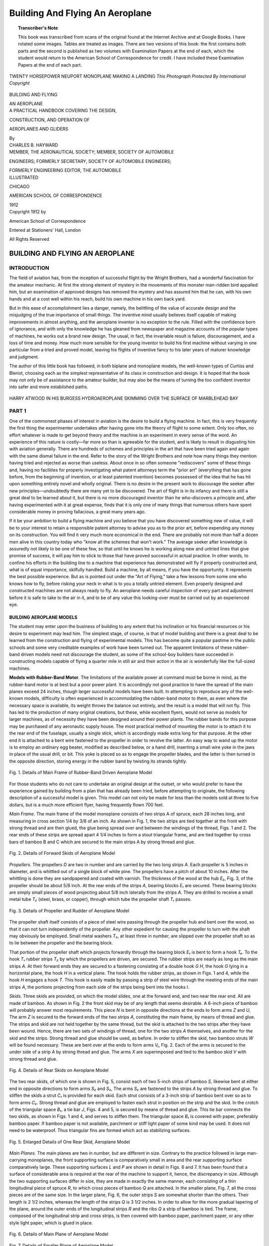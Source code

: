 .. -*- encoding: utf-8 -*-

================================
Building And Flying An Aeroplane
================================

.. meta::
        :PG.Title: Building And Flying An Aeroplane
        :PG.Id: 62973
        :PG.Rights: Public Domain
        :PG.Producer: James Simmons
        :PG.Credits: This file was produced from page images at the Internet Archive.
        :DC.Creator: Charles B. Hayward
        :DC.Title: Building And Flying An Aeroplane
        :DC.Language: en
        :DC.Created: 1912
        :PG.Released: 2020-08-18
        :coverpage: images/CoverImage.jpg

.. clearpage::

.. pgheader::

.. clearpage::

.. topic:: Transcriber's Note

    This book was transcribed from scans of the original found at the Internet Archive and at Google Books. 
    I have rotated some images. Tables are treated as images. There are two versions of this book: the first contains both parts and
    the second is published as two volumes with Examination Papers at the end of each, which the student would return to the American
    School of Correspondence for credit. I have included these Examination Papers at the end of each part.

.. figure:: images/CoverImage.jpg
   :align: center
   :scale: 85 %
   :alt: Book Cover Image 

.. clearpage::

.. figure:: images/Image1.jpg
   :figclass: white-space-pre-line
   :align: center
   :scale: 85 %
   :alt: TWENTY HORSEPOWER NEUPORT MONOPLANE MAKING A LANDING
   
   TWENTY HORSEPOWER NEUPORT MONOPLANE MAKING A LANDING
   *This Photograph Protected By International Copyright*

.. clearpage::

.. container:: titlepage 

    .. container:: center x-large

       BUILDING AND FLYING 

       AN AEROPLANE 

       .. vspace:: 2

    .. container:: center medium

       A PRACTICAL HANDBOOK COVERING THE DESIGN, 

       CONSTRUCTION, AND OPERATION OF 

       AEROPLANES AND GLIDERS 

       .. vspace:: 2

       By
 
    .. container:: center large

       CHARLES B. HAYWARD 

    .. container:: center medium

       .. vspace:: 2

       MEMBER, THE AERONAUTICAL SOCIETY; MEMBER, SOCIETY OF AUTOMOBILE 

       ENGINEERS; FORMERLY SECRETARY, SOCIETY OF AUTOMOBILE ENGINEERS; 

       FORMERLY ENGINEERING EDITOR, THE AUTOMOBILE 

    .. container:: center large

       .. vspace:: 2

       ILLUSTRATED 

       .. vfill::
    
       CHICAGO
 
       AMERICAN SCHOOL OF CORRESPONDENCE 

       1912 

.. clearpage::

.. container:: center medium

    Copyright 1912 by

    American School of Correspondence

    Entered at Stationers' Hall, London 

    All Rights Reserved 

.. cleardoublepage::

BUILDING AND FLYING AN AEROPLANE
--------------------------------

INTRODUCTION
````````````

The field of aviation has, from the inception of successful flight 
by the Wright Brothers, had a wonderful fascination for the 
amateur mechanic. At first the strong element of mystery in the 
movements of this monster man-ridden bird appalled him, but an 
examination of approved designs has removed the mystery and has 
assured him that he can, with his own hands and at a cost well 
within his reach, build his own machine in his own back yard. 

But in this ease of accomplishment lies a danger, namely, the 
belittling of the value of accurate design and the misjudging of the 
true importance of small things. The inventive mind usually believes 
itself capable of making improvements in almost anything, and 
the aeroplane inventor is no exception to the rule. Filled with the 
confidence born of ignorance, and with only the knowledge he 
has gleaned from newspaper and magazine accounts of the popular 
types of machines, he works out a brand new design. The usual, 
in fact, the invariable result is failure, discouragement, and a loss of 
time and money. How much more sensible for the young inventor 
to build his first machine without varying in one particular from a 
tried and proved model, leaving his flights of inventive fancy to his 
later years of maturer knowledge and judgment. 

The author of this little book has followed, in both biplane 
and monoplane models, the well-known types of Curtiss and Bleriot, 
choosing each as the simplest representative of its class in 
construction and design. It is hoped that the book may not only be of 
assistance to the amateur builder, but may also be the means of turning 
the too confident inventor into safer and more established paths. 

.. figure:: images/Image2.jpg
   :align: center
   :scale: 85 %
   :alt: HARRY ATWOOD IN HIS BURGESS HYDROAEROPLANE SKIMMING OVER THE SURFACE OF MARBLEHEAD BAY
   
   HARRY ATWOOD IN HIS BURGESS HYDROAEROPLANE SKIMMING OVER THE SURFACE OF MARBLEHEAD BAY

.. cleardoublepage::

.. contents::
   :depth: 3
   :page-numbers:
   :backlinks: none

.. cleardoublepage::
   
.. mainmatter::

PART 1 
``````

One of the commonest phases of interest in aviation is the 
desire to build a flying machine. In fact, this is very frequently 
the first thing the experimenter undertakes after having gone into 
the theory of flight to some extent. Only too often, no effort 
whatever is made to get beyond theory and the machine is an experiment 
in every sense of the word. An experience of this nature is 
costly—far more so than is agreeable for the student, and is likely to 
result in disgusting him with aviation generally. There are hundreds 
of schemes and principles in the art that have been tried again and 
again with the same dismal failure in the end. Refer to the story 
of the Wright Brothers and note how many things they mention 
having tried and rejected as worse than useless. About once in so 
often someone "rediscovers" some of these things and, having no 
facilities for properly investigating what patent attorneys term the 
"prior art" (everything that has gone before, from the beginning of 
invention, or at least patented invention) becomes possessed of 
the idea that he has hit upon something entirely novel and wholly 
original. There is no desire in the present work to discourage the 
seeker after new principles—undoubtedly there are many yet to be 
discovered. The art of flight is in its infancy and there is still a 
great deal to be learned about it, but there is no more discouraged 
inventor than he who-discovers a principle and, after having 
experimented with it at great expense, finds that it is only one of many 
things that numerous others have spent considerable money in 
proving fallacious, a great many years ago. 

If it be your ambition to build a flying machine and you believe 
that you have discovered something new of value, it will be to your 
interest to retain a responsible patent attorney to advise you as to 
the prior art, before expending any money on its construction. You 
will find it very much more economical in the end. There are 
probably not more than half a dozen men alive in this country today 
who "know all the schemes that won't work." The average seeker 
after knowledge is assuredly not likely to be one of these few, so 
that until he knows he is working along new and untried lines that 
give promise of success, it will pay him to stick to those that have 
proved successful in actual practice. In other words, to confine 
his efforts in the building line to a machine that experience has 
demonstrated will fly if properly constructed and, what is of equal 
importance, skilfully handled. Build a machine, by all means, if 
you have the opportunity. It represents the best possible experience. 
But as is pointed out under the "Art of Flying," take a few lessons 
from some one who knows how to fly, before risking your neck in 
what is to you a totally untried element. Even properly designed 
and constructed machines are not always ready to fly. An aeroplane 
needs careful inspection of every part and adjustment before it is 
safe to take to the air in it, and to be of any value this 
looking-over must be carried out by an experienced eye. 

BUILDING AEROPLANE MODELS
#########################

The student may enter upon the business of building to any 
extent that his inclination or his financial resources or his desire to 
experiment may lead him. The simplest stage, of course, is that 
of model building and there is a great deal to be learned from the 
construction and flying of experimental models. This has become 
quite a popular pastime in the public schools and some very 
creditable examples of work have been turned out. The apparent 
limitations of these rubber-band driven models need not discourage the 
student, as some of the school-boy builders have succeeded in 
constructing models capable of flying a quarter mile in still air and their 
action in the air is wonderfully like the full-sized machines. 

**Models with Rubber-Band Motor**. The limitations of the 
available power at command must be borne in mind, as the 
rubber-band motor is at best but a poor power plant. It is accordingly not 
good practice to have the spread of the main planes exceed 24 inches, 
though larger successful models have been built. In attempting to 
reproduce any of the well-known models, difficulty is often 
experienced in accommodating the rubber-band motor to them, as even 
where the necessary space is available, its weight throws the balance 
out entirely, and the result is a model that will not fly. This has led 
to the production of many original creations, but these, while 
excellent flyers, would not serve as models for larger machines, as of 
necessity they have been designed around their power plants. The rubber 
bands for this purpose may be purchased of any aeronautic supply 
house. The most practical method of mounting the motor is to 
attach it to the rear end of the fuselage, usually a single stick, which 
is accordingly made extra long for that purpose. At the other end 
it is attached to a bent wire fastened to the propeller in order to 
revolve the latter. An easy way to wand up the motor is to employ 
an ordinary egg beater, modified as described below, or a hand 
drill, inserting a small wire yoke in the jaws in place of the usual 
drill, or bit. This yoke is placed so as to engage the propeller blades, 
and the latter is then turned in the opposite direction, storing 
energy in the rubber band by twisting its strands tightly. 

.. figure:: images/Image3.jpg
   :align: center
   :scale: 85 %
   :alt: Fig. 1. Details of Main Frame of Rubber-Band Driven Aeroplane Model 
   
   Fig. 1. Details of Main Frame of Rubber-Band Driven Aeroplane Model 

For those students who do not care to undertake an original 
design at the outset, or who would prefer to have the experience 
gained by building from a plan that has already been tried, before 
attempting to originate, the following description of a successful 
model is given. This model can not only be made for less than the 
models sold at three to five dollars, but is a much more efficient flyer, 
having frequently flown 700 feet. 

*Main Frame*. The main frame of the model monoplane 
consists of two strips A of spruce, each 28 inches long, and measuring in 
cross section 1/4 by 3/8 of an inch. As shown in Fig. 1, the two strips 
are tied together at the front with strong thread and are then 
glued, the glue being spread over and between the windings of the 
thread, Figs. 1 and 2. The rear ends of these strips are spread 
apart 4 1/4 inches to form a stout triangular frame, and are tied together 
by cross bars of bamboo B and C which are secured to the main 
strips A by strong thread and glue. 

.. figure:: images/Image4.jpg
   :align: center
   :scale: 25 %
   :alt: Fig. 2. Details of Forward Skids of Aeroplane Model 
   
   Fig. 2. Details of Forward Skids of Aeroplane Model 

*Propellers*. The propellers *D* are two in number and are carried by 
the two long strips *A*. Each propeller is 5 inches in diameter, and 
is whittled out of a single block of white pine. The propellers have 
a pitch of about 10 inches. After the whittling is done they 
are sandpapered and coated with varnish. The thickness of the 
wood at the hub *E₂*, Fig. 3, of the propeller should be about 5/8
inch. At the rear ends of the strips *A*, bearing blocks *E₁* are secured. 
These bearing blocks are simply small pieces of wood projecting 
about 5/8 inch laterally from the strips *A*. They are drilled to 
receive a small metal tube *T₂* (steel, brass, or copper), through which 
tube the propeller shaft *T₁* passes. 

.. figure:: images/Image5.jpg
   :align: center
   :scale: 25 %
   :alt: Fig. 3. Details of Propeller and Rudder of Aeroplane Model 
   
   Fig. 3. Details of Propeller and Rudder of Aeroplane Model 

The propeller shaft itself consists of a piece of steel wire passing 
through the propeller hub and bent over the wood, so that it can 
not turn independently of the propeller. Any other expedient for 
causing the propeller to turn with the shaft may obviously be 
employed. Small metal washers *T₃*, at least three in number, are 
slipped over the propeller shaft so as to lie between the propeller 
and the bearing block. 

That portion of the propeller shaft which projects forwardly 
through the bearing block *E₁* is bent to form a hook *T₄*. To the hook *T₁* rubber strips *T₂* by which 
the propellers are driven, are secured. The rubber strips are nearly 
as long as the main strips *A*. At their forward ends they are secured 
to a fastening consisting of a double hook *G H*, the hook *G* lying in 
a horizontal plane, the hook *H* in a vertical plane. The hook holds 
the rubber strips, as shown in Figs. 1 and 4, while the hook *H* 
engages a hook *T*. This hook is easily made by passing a strip of steel 
wire through the meeting ends of the main strips *A*, the portions 
projecting from each side of the strips being bent into the hooks *I*. 

*Skids*. Three skids are provided, on which the model slides, 
one at the forward end, and two near the rear end. All are made 
of bamboo. As shown in Fig. 2 the front skid may be of any length 
that seems desirable. A 6-inch piece of bamboo will probably answer 
most requirements. This piece *N* is bent in opposite directions at 
the ends to form arms *Z* and *U*, The arm *Z* is secured to the forward 
ends of the two strips *A*, constituting the main frame, by means of 
thread and glue. The strips and skid are not held together by the 
same thread, but the skid is attached to the two strips after they have 
been wound. Hence, there are two sets of windings of thread, one 
for the two strips *A* themselves, and another for the skid and the 
strips. Strong thread and glue should be used, as before. In order 
to stiffen the skid, two bamboo struts *W* will be found necessary. 
These are bent over at the ends to form arms *V₁*, Fig. 2. Each of the 
arms is secured to the under side of a strip *A* by strong thread and 
glue. The arms *X* are superimposed and tied to the bamboo skid *V* 
with strong thread and glue. 

.. figure:: images/Image6.jpg
   :align: center
   :scale: 85 %
   :alt: Fig. 4. Details of Rear Skids on Aeroplane Model  
   
   Fig. 4. Details of Rear Skids on Aeroplane Model 

The two rear skids, of which one is shown in Fig. 5, consist each 
of two 5-inch strips of bamboo *S*, likewise bent at either end in opposite 
directions to form arms *S₂* and *S₃*, The arms *S₂* are fastened to the 
strips *A* by strong thread and glue. To stiffen the skids a strut *C₁* is 
provided for each skid. Each strut consists of a 3-inch strip of 
bamboo bent over so as to form arms *C₂*. Strong thread and 
glue are employed to fasten each strut in position on the strip and 
the skid. In the crotch of the triangular space *B₁*, a tie bar *J*, Figs. 
4 and 5, is secured by means of thread and glue. This tie bar 
connects the two skids, as shown in Figs. 1 and 4, and serves to stiffen 
them. The triangular space *B₁* is covered with paper, preferably 
bamboo paper. If bamboo paper is not available, parchment or 
stiff light paper of some kind may be used. It does not need to 
be waterproof. Thus triangular fins are formed which act as 
stabilizing surfaces.

.. figure:: images/Image7.jpg
   :align: center
   :scale: 25 %
   :alt: Fig. 5. Enlarged Details of One Rear Skid, Aeroplane Model 
   
   Fig. 5. Enlarged Details of One Rear Skid, Aeroplane Model 

*Main Planes*. The main planes are two in number, but are 
different in size. Contrary to the practice followed in large 
man-carrying monoplanes, the front supporting surface is comparatively 
small in area and the rear supporting surface comparatively large. 
These supporting surfaces *L* and *P* are shown in detail in Figs. 6 
and 7. It has been found that a surface of considerable area is 
required at the rear of the machine to support it, hence, the 
discrepancy in size. Although the two supporting surfaces differ in 
size, they are made in exactly the same manner, each consisting of 
a thin longitudinal piece of spruce *R*, to which cross pieces of bamboo 
*Q* are attached. In the smaller plane, Fig. 7, all the cross pieces are 
of the same size. In the larger plane, Fig. 6, the outer strips *S* are 
somewhat shorter than the others. Their length is 2 1/2 inches, whereas 
the length of the strips *Q* is 3 1/2 inches. In order to allow for the more 
gradual tapering of the plane, around the outer ends of the 
longitudinal strips *R* and the ribs *Q* a strip of bamboo is tied. The 
frame, composed of the longitudinal strip and cross strips, is then 
covered with bamboo paper, parchment paper, or any other style 
light paper, which is glued in place. 

.. figure:: images/Image8.jpg
   :align: center
   :scale: 70 %
   :alt: Fig. 6. Details of Main Plane of Aeroplane Model
   
   Fig. 6. Details of Main Plane of Aeroplane Model

.. figure:: images/Image9.jpg
   :align: center
   :scale: 50 %
   :alt: Fig. 7. Details of Smaller Plane of Aeroplane Model 
   
   Fig. 7. Details of Smaller Plane of Aeroplane Model 

The forward or smaller plane has a spread of 8 1/2 inches and a 
depth of 3 1/4 inches. The main plane has a spread of 20 inches and 
a depth of 3 1/2 inches at the widest portion. The author has made 
experiments which lead him to believe that the tapering form given 
to the outer edge of the plane improves both the stability and 
endurance of the machine. 

The planes are slightly arched, although it will be found that 
flat planes will also give good results. The rear edge of the main 
plane should be placed 4 1/4 inches distant from the forward edge of 
the propeller block *E₁*. 

The front plane must have a slight angle of incidence, just how 
much depends upon the weight of the machine, the manner in which 
it is made, and various other factors. This 
angle of incidence is obtained by resting the 
front portion of the plane on two small blocks 
N, Figs. 1 and 2, which are fastened to the 
top of the main strip *A* by strong thread and 
glue. 

.. figure:: images/Image10.jpg
   :align: center
   :scale: 25 %
   :alt: Fig. 8. Device for Winding up Rubber-Band Motors 
   
   Fig. 8. Device for Winding up Rubber-Band Motors 

The height of the blocks N should be 
about 1/4 inch, although this will necessarily 
vary with the machine. The blocks should 
be placed approximately 4 inches from the 
forward end of the machine. The front end 
of the forward plane should be elevated about 
1/4 inch above the rear end, which rests directly 
on the main strips. 

Both the front and rear planes *L* and *P* 
are removably lashed to the frame by means 
of ordinary rubber bands, which may be obtained at any stationery 
store. These rubber bands are lettered *M* in Fig. 1. 

*Winding the Rubber Strips*. The rubber strips can be most 
conveniently wound up by means of an egg beater, slightly changed 
for the purpose. Fig. 8. The beater and the frame in which it is 
carried are entirely removed, leaving only the main rod *E*, which 
is cut off at the lower end so that the total length is not more than 
2 or 3 inches. The two brass strips *D* on either side of the rod, 
which are attached to the pinion *Q* meshing with the large driving 
wheel *H*, are likewise retained. A washer *F* is soldered to the rod
near its upper end, so as to limit the motion of the small pinion 
and the brass strips *D* attached to the pinion. Next a wire *B* is bent 
in the form of a loop, through which loop the central rod passes. 
The ends of the wire are soldered to the side strips *D*. Lastly, a 
piece of wire *C* is bent and soldered to the lower ends of the side 
strips. In order to wind up a rubber strip, the strip is detached from 
the forward end of the model, and the hook *A* slipped over the wire 
*C*. The opposite end of the rubber band is held in any convenient 
manner. Naturally the two strips must be wound in opposite 
directions, so that the two propellers will turn in opposite directions. 
By stretching the rubber while it is being wound, more revolutions 
can be obtained. It is not safe to have the propeller revolve more 
than 700 times. The ratio of the gears of the egg-beater winder can 
be figured out so that the requisite number of twists can be given 
to the rubber bands for that particular number of revolutions. 

*Model with Gasoline Motor*. The next and somewhat more 
ambitious stage is the building of a power-driven model, which has 
been made possible by the manufacture of miniature gasoline motors 
and propellers for this purpose. Motors of this kind, weighing but 
a few pounds and capable of developing 1/4 horse-power or more, may 
be had complete with an 18-inch aluminum propeller and accessories 
for about $45. As is the case with the rubber-band driven model, 
the monoplane is the simplest type to construct, and the dimensions 
and details of an aeroplane of this type are given here. It will be 
found that a liberal-sized machine is required to support even such 
a small motor. The planes, Fig. 9, have a spread of 7 feet 8 inches 
from tip to tip, each wing measuring 3 1/2 feet by a chord of 15 inches. 
They are supported on a front and rear wing spar of spruce, 1/2 by 
3/8 inch in section, while the ribs in both the main plane and the 
rear stabilizing plane measure 1/8 by 1/2 inch in cross section. There 
are eight of these spruce ribs in the main plane, and they are separately 
heated and curved over a Bunsen burner, or over a gas stove, which 
is the same tiling. They are then nailed to the wing spars 6 inches 
apart. The main spars of the fuselage are 7 feet long and they are 
made of 1/2 by 3/8 inch spruce, the struts being placed 1 1/2 feet apart, 
measuring from the rear, with several intermediate struts to brace 
the engine bed. Instead of using strut sockets for the fuselage, which 
would increase the cost of construction unnecessarily, a simple 
combination of a three-way wire fastener and a wire nail may be resorted 
to. The shape of these fasteners is shown at *A* in Fig. 9. They may 
be cut out of old cracker boxes or tin cans (sheet iron) with a pair 
of shears, the holes in the ends being made either with a small drill 
or by driving a wire nail through the metal placed on a board, and 
filing the burrs off smooth. A central hole must also be made for 
the 1 1/2 inch wire nail which is driven through the main spar and the 
fastener then slipped over it. As indicated, this nail also serves to 
hold the strut. A drop of solder will serve to attach the fastener to 
the nail. The front of the fuselage is 9 inches square, tapering down 
to 6 inches at the rear. The height of the camber of the main planes
is 1 1/2 inches and the angle of incidence is 7 degrees, measured with 
relation to the fuselage. The non-lifting tail plane at the rear which 
is to give the machine longitudinal stability, measures 4 feet in span 
by 14 inches in depth. 

.. figure:: images/Image11.jpg
   :align: center
   :scale: 85 %
   :alt: Fig. 9. Details of Power-Driven Aeroplane Model
   
   Fig. 9. Details of Power-Driven Aeroplane Model

The running gear or front landing frame is made of 1/2 inch 
square spruce, all joints being made with 1/16 by 1 inch bolts. 
Aluminum sleeves, procurable at an aeronautic supply house, are employed 
for the attachment of the rubber springs and the radius rods running 
down to the wheels, which may also be purchased ready to install. 
Old bicycle wheels will serve the purpose admirably. Light steel 
tubes 1/2 inch in diameter are used to run these aluminum sleeves on. 
Two other steel tubes are joined to the lower corner of the frame 
by flattening them at the ends and drilling with a small hole for a 
nail. These are run diagonally up to the fuselage and serve as buffers 
to take the shocks of landing. For bracing the wings, two similar 
tubes are fastened to form a pyramid on top of the main plane just 
back of the engine. From these, guys are run to the wings as shown. 
The engine bed is made of 1/2 by 3/4-inch white pine, and to make it 
solid it is carried as far back as the rear edge of the main plane. The 
batteries and coil are directly attached to this plane, care being 
taken in their placing to preserve the balance of the machine. The 
rudder measures 14 inches square and is made of 3/8-inch square spruce, 
reinforced with tin at the joints, as it is necessary to make the frame 
perfectly rigid. Both sides are covered with fabric. In this case 
a 1-horse-power motor furnishes the necessary energy and it is 
fitted with an 18-inch aluminum propeller which it is capable of 
turning at 2,400 r.p.m. The carbureter and gas tank are made integral, 
and the gasoline and oil are both placed in this tank in the 
proportion of about four parts to one, in order to save the weight of an 
extra tank for oil. 

Flights of half a mile are possible with this model in calm weather, 
but a great deal of measuring and testing of the fuel is necessary in 
order to regulate the flight, and "grass-cutting" should be practiced 
by the builder in order to properly regulate the machine. Trials 
have shown that the flat non-lifting tail on the fuselage gives excellent 
longitudinal stability, the machine rising nicely and making its 
descent very easy angle, so that it is seldom damaged by violent 
collisions in landing. 

BUILDING A GLIDER
#################

The building of hand- or power-driven models does not suffice 
to give that personal experience that most students are desirous of 
obtaining. The best method of securing this is to build a glider 
and practice with it. Any flying machine without a motor is a glider 
and the latter is the basis of the successful aeroplane. In the building 
of an aeroplane the first thing constructed is the glider, *i.e.* the frame, 
main planes, stabilizing planes, elevators, rudders, etc. It is only by 
the installation of motive power that it becomes a flying machine. 
The biplane will be found the most satisfactory type of glider as it
is more compact and therefore more easily handled, which is of great 
importance for practicing in a wind. The generally accepted rule is 
that 152 square feet of surface will sustain the weight of the average 
man, about 170 pounds, and it will be apparent that the length of 
the glider will have to be greater if this surface is to be in the form 
of a single plane than if the same amount is obtained by 
incorporating it in two planes—the biplane. A glider with a span of 20 
feet and a chord of 4 feet will have a surface of 152 square feet. So 
far as learning to balance and guide the machine are concerned, this 
may be mastered more readily in a small glider than in a large one, so 
that there is no advantage in exceeding these dimensions—in fact, 
rather the reverse, as the larger construction would be 
correspondingly more difficult to handle. The materials necessary consist of 
a supply of spruce, linen shoe thread, metal sockets, piano wire, 
turnbuckles, glue, and closely-woven, light cotton fabric for the 
covering of the planes. 

**Main Frame**. The main frame or box cell is made of four 
horizontal beams of spruce 20 feet long and 1 1/2 by 3/4 inch in section. They 
must be straight-grained and perfectly free from knots or other 
defects. If it be impossible to obtain single pieces of this length, 
they may be either spliced or the glider may be built in three sections, 
consisting of a central section 8 feet long, and two end sections each 
6 feet in length, this form of construction also making the glider 
much easier to dismantle and stow in a small space. In this case, 
the ends of the beams of each end section are made to project beyond 
the fabric for 10 inches and are slipped into tubes bolted to corresponding
projections of the central section. These tubes are drilled
with three holes each and bolts are passed through these holes and 
corresponding holes in the projecting ends after they have been 
fitted into the tubes, and drawn up tightly with two nuts on each 
bolt to prevent shaking loose. Ordinary 3/16-inch stove bolts will 
serve very nicely for this purpose. The upper and lower planes 
forming the box cell, are held apart by 12 struts, 4 feet long by 7/8 inch 
diameter, preferably of rounded or oval form with the small edge 
forward to minimize the head resistance. It is only necessary to 
space these equally, starting from both ends; this will bring the 
splices of the demountable sections in the center of the square on 
either side of the central section. The main ribs are 3 feet long by 
1 1/4- by 1/2-inch section and their placing should coincide with the 
position of the struts. Between these main ribs are placed 41 small 
ribs, equally spaced and consisting of pieces 4 feet long by 1/2 inch 
square. These, as well as all the other pieces, should have the sharp 
edges of the square rounded off with sand paper. The ribs should 
have a camber of 2 inches in their length and the simplest method 
of giving them this is to take a piece of plank, draw the desired curve 
on it, and then nail blocks on both sides of this curve, forming a 
simple mould. The rib pieces should then be steamed, bent into this 
mould, and allowed to dry, when they will be found to have 
permanently assumed the desired curvature. Meanwhile, all the 
other pieces may be shellaced and allowed to dry. 

.. figure:: images/Image12.jpg
   :align: center
   :scale: 50 %
   :alt: Fig 10. Wrong and Right way of Making a Wire Joint
   
   Fig 10. Wrong and Right way of Making a Wire Joint

*Assembling the Planes*. To assemble the glider, the beams are 
laid out on a floor, spaced the exact distance apart, *i.e.*, 3 feet, 
and exactly parallel—in the demountable plan, each section is 
assembled independently. The main ribs are then glued in place 
and allowed to set, after which they are strongly bound in place with 
the linen thread, and the various layers of thread given a coating of 
hot glue as they are put on. This method is not arbitrary, but it is 
simple and gives the lightest form of construction. If desired, 
tie-plates, clamps, or any other light method of fastening may be 
employed. This also applies to the ribs. They are assembled by 
placing them flush with the front beam and allowing them to extend 
back a foot beyond the rear beam, arched side up in every case. They 
may be glued and bound with thread, held by clamps, or nailed or 
screwed into place, care being taken to first start a hole in the beam 
with an awl and to dip the nails in soft soap to prevent splitting the 
wood. Twenty-one ribs, spaced one foot apart, are used in the upper 
plane, and 20 in the lower, owing to the space left for the operator in 
the latter. For fastening the two planes together, whether as a 
whole or in sectional units, 24 aluminum sockets will be required. 
These may be purchased either ready to fit, or an effective substitute 
made by sawing short lengths of steel tubing, slitting them with 
the hack saw an inch from the bottom, and then flattening out 
and drilling the right-angle flanges thus formed to take screws for 
attaching the sockets to the beams. In case these sockets are bought, 
they will be provided with eye bolts for the guy wires; if homemade, 
they may have extra holes drilled in the edges of the flanges for this 
purpose or some simple wire fastener such as that described in 
connection with the power-driven model may be used, heavier metal, 
however, being employed to make 
them. The sockets should all be 
screwed to the beams at the 
proper points and then the struts 
should be forced into them. The 
next move is to "tie" the frame 
together with guy wires. No. 12 
piano wire being employed for this 
purpose. Each rectangle is trussed 
by running diagonal guy wires 
from each corner to its opposite. To pull these wires taut, a 
turnbuckle should be inserted in each and after the wire has been pulled 
as tightly as possible by hand, it should be wound upon itself to 
make a good strong joint, as shown at *B*, Fig. 6. A fastening as 
shown at *A* will pull out under comparatively little strain and is not 
safe. As is the case with most of the other fittings, these 
turnbuckles may be bought or made at home, the simple bicycle type of 
turnbuckle mentioned in connection with "Building a Curtiss," 
being admirably adapted to this purpose. In fact, the construction 
of the latter will be found to cover the requirements of the glider, 
except that the ribs are simpler and lighter, as already described, 
and no provision for the engine or similar details is necessary. All 
the guy wires must be tightened until they are rigid, and the proper 
degree of tension for them may be simply determined in the 
following manner: 

After the entire frame is wired, place each end of it on a saw horse 
so as to lift it two or three feet clear of the floor. Stand in the 
opening of the central section, as if about to take a glide, and by grasping 
the forward central struts, raise yourself from the floor so as to bring 
your entire weight upon them. If properly put together the frame 
will be rigid and unyielding, but should it sag even slightly, the guy 
wires must be uniformly tightened until even the faintest perceptible 
tendency to give under the weight is overcome. 

*Stretching the Fabric*. The method of attaching the fabric will 
be determined by whether the glider is to be one piece or sectional, 
and the expense for this important item of material may be as little 
or as much as the builder wishes to make it. Some employ rubberized 
silk, others special aeronautic fabrics, but for the purposes of the 
amateur, ordinary muslin of good quality, treated with a coat of 
light varnish after it is in place, will be found to serve all purposes. 
The cloth should be cut into 4-foot strips, glued to the front horizontal 
beams, stretched back tightly, and tacked to both the rear horizontal 
beams and to the ribs. Tacks should also supplement the glue on 
the forward beams and the upholstery style should be used to 
prevent tearing through the cloth. In case the glider is built in sections, 
the abutting edges of the cloth will have to be reinforced by turning 
it over and stitching down a strip one inch wide, and it will make 
this edge stronger if an extra strip of loose fabric be inserted under 
the turn before sewing it down. Eyelets must then be made along 
these edges and the different sections tightly laced together when 
assembling the glider. It is also desirable to place a strip of cloth or 
light felt along the beams under the tacks to prevent the cloth from 
tearing out under the pressure. 

To form a more comfortable support for the operator, two arm 
pieces of spruce, 3 feet by 1 inch by 1 3/4 inches, should be bolted to 
the front and rear beams about 14 inches apart over the central 
opening left in the lower plane. These will be more convenient than 
holding on to the struts for support, as it will not be necessary to 
spread the arms so much and there will be more freedom for 
manipulating the weight to control the glider in flight. In using the struts, 
it is customary to grasp them with the hands, while with the arm 
pieces, as the name implies, the operator places his arms over them, 
one of the strips coming under each armpit. After the fabric has 
been given a coat of varnish on the upper side and allowed to dry, 
the glider is ready for use. The cost of the material should be about 
$30 to $40, depending upon the extent to which the builder has 
relied upon his own ingenuity in fashioning the necessary 
fittings—in any case, it will be less than the amount required for the purchase 
of the engine alone for a power-driven model. 

**Glider with Rudder and Elevator**. It will be noted that this is 
the simplest possible form of glider in that it is not even provided 
with a rudder, but for the beginning of his gliding education the 
novice will not require this, as first attempts should be confined to 
glides over level ground in moderate, steady wind currents and at a 
modest elevation. Some of the best gliding flights made by Herring, 
Chanute's co-worker, were in a rudderless glider. After having 
mastered the rudiments of the art, the student may go as far as the 
dictates of his ambition impel him in the direction of improvements 
in his glider, by adding a rudder, elevator, and warping control. In 
fact, it is not necessary to confine himself to the simple design of 
glider here outlined at all. He may take either the Wright or Curtiss 
machines as a model and build a complete glider, following the 
dimensions and general methods of construction here given, though 
these may also be improved upon by the man handy with tools, 
bearing in mind that the object to be achieved is the minimum weight 
consistent with the maximum strength. 

**Learning to Glide**. The first trials should be made on level 
ground and the would-be aviator should be assisted by two 
companions to help him in getting under way. The operator takes a 
position in the center rectangle, back far enough to tilt up slightly 
the forward edges of the planes. A start and run forward is made 
at a moderate pace, the keepers carrying the weight of the glider 
and overcoming its head resistance by running forward at the same 
speed. As the glider cuts into the air, the wind caused by running 
will catch under the uplifted edges of the curved planes and will 
buoy it up, causing it to rise in the air taking the operator with 
it. This rise will be probably only sufficient to lift him clear of the 
ground a foot or two. Now he projects his legs slightly forward so as 
to shift the center of gravity a trifle and bring the edges of the glider 
on an exact level, parallel with the ground. This, with the momentum 
acquired at the start, will keep the glider moving forward for some
distance. When the weight of the operator is slightly back of the 
center of gravity, the leading edges of the planes are tilted up 
somewhat, increasing the angle of incidence and in consequence the 
pressure under the planes, causing the glider to rise, and if the glide is 
being made into a wind, as should always be the case, quite a height 
may be reached as the result of this energy. Once it ceases, the 
tendency to a forward and upward movement is lost, and it is to prolong 
this as much as possible that the operator shifts the center of gravity 
to bring the machine on an even keel, or where at a little height, 
slightly below this, giving it a negative angle of incidence, which 
permits him to coast down the air until sufficient speed is acquired 
to reverse the angle of incidence and again rise so as to provide a 
"hill" for another coast, thus prolonging the flight considerably. 
To put it in the simplest language, when the operator moves 
backward, shifting the center of gravity to the rear, the planes are tilted 
so that they catch or "scoop up" the advancing air and rise upon it, 
whereas when he moves forward and the planes tilt downward, this 
air is "spilled" out behind and no longer acts as a support, and the 
glider coasts, either until the ground is reached or enough momentum 
is gained to again mount upon the wind. A comparatively few flights 
will suffice to make the student proficient in the control of his 
apparatus by his body movements, not only as concerns the elevating 
and depressing of the planes to ascend or descend, corresponding 
to the use of the elevator on a power machine, but also actual 
steering, which is accomplished by lateral movement to the left or 
right. 

Stable equilibrium is one of the chief essentials to successful 
flight and this can not be maintained in an uncertain, gusty wind, 
especially by the novice. The beginner should certainly not attempt 
a glide unless the conditions are right. These are a clear, level space 
without obstructions such as trees, and a steady wind not exceeding 
12 miles per hour. When a reasonable amount of proficiency has 
been attained in the handling of the glider over level ground, the 
field of practice may be changed to some gentle slope. In starting 
from this, it will be found easier to keep the glider afloat, but the 
experience at first will prove startling to the amateur, for as the 
glider sails away from the top of the slope, the distance between him 
and the ground increases so rapidly that he will imagine himself at 
a tremendous height, but by preserving the balance and otherwise 
manipulating his weight in the manner taught by the practice over 
the level, a nice flight of much greater distance will be made and the 
machine will gradually settle down to the ground much farther away 
from the starting place than was possible in the earlier trials, this being 
one of the great advantages of starting from an elevation. There is 
nothing that will fit the beginner so well for the actual handling of 
a power machine as a thorough course of gliding flights, and it is 
recommended that those who build gliders become proficient in their 
use before attempting to pilot an aeroplane, whether of their own 
make or not. 

A further step in advance is the actual building of a full-fledged 
power machine, and for those who desire a simple and comparatively 
inexpensive type, requiring very little work that can not be 
performed in the home workshop, a description of the construction of a 
Curtiss biplane is given, while for those who are more ambitious 
and also have greater financial resources, the details of the building 
of a Bleriot monoplane are given. 

BUILDING A CURTISS BIPLANE
##########################

Cost. First of all, the prospective builder will want to know 
the cost. The best answer to this is that the machine will cost all 
its builder can afford to spend upon it and probably a little more, 
as the man to whom the expense is not of vital consideration will 
doubtless not undertake its construction. Speaking generally, and 
there can be nothing very definite about it, in view of the great 
difference in the conditions, an expenditure of three to four hundred 
dollars will cover the complete outlay for everything but the motor. 
If the builder has the time and facilities for doing all the work 
himself, this amount may be reduced very materially. On the other 
hand, if he finds it necessary to purchase most of the material in 
form ready to assemble, it may exceed this. But it will be a great 
aid to many to know that there is practically nothing about the 
modern aeroplane which can not be found in stock at one of the 
aeronautic supply houses. This makes it possible for many to 
undertake the construction of a machine to whom it would not be 
feasible, or at least not an attractive project in view of the time 
involved, were it necessary to make every part at home. So far
as becoming involved in any 
legal difficulties is concerned 
owing to existing patents, 
the student need not worry 
himself about this in 
attempting the construction of 
a Curtiss biplane, so long as 
he restricts the use of his 
machine to experimental 
purposes and does not try to 
compete with the patentees 
in their own field—that of 
exhibiting and selling 
machines. 

.. figure:: images/Image13.jpg
   :align: center
   :scale: 85 %
   :alt: Fig 11. Detailed Front View of Curtiss Biplane
   
   Fig 11. Detailed Front View of Curtiss Biplane

**General Specifications**. Just 
how long it will take to 
complete such a machine will 
depend very largely upon the 
skill of the builder and the 
extent of his resources for, as 
already mentioned, the expense 
may be cut down by making 
all the necessary parts at 
home, but it will naturally be 
at the sacrifice of a great deal 
of time. For instance, the 
oval struts and beams may be 
bought already shaped from 
the local planing mill, or they 
may be shaved down from the 
rough by hand. Turnbuckles 
can be made from bicycle 
spokes and nipples and strips 
of sheet steel, or they can be 
bought at 12 to 15 cents each. 
As a hundred or more of them 
are needed, their cost is quite 
a substantial item. 

.. figure:: images/Image14.jpg
   :align: center
   :scale: 85 %
   :alt: Fig 12. Plan and Side Elevation of Curtiss Biplane
   
   Fig 12. Plan and Side Elevation of Curtiss Biplane

Aeroplane construction doubtless impresses the average observer 
as being something shrouded in considerable mystery—something 
about which there is no little secrecy. Quite the contrary is the case 
in reality. Any man who is fairly proficient as a carpenter and 
knows how to use the more common machinist's tools, such as taps 
and dies, drills, hacksaw, and the like, will find no difficulty in 
constructing the machine of which the details are given here. Having 
completed its building, he will have to draw upon his capital to 
supply the motor. One capable of developing 25 to 30 horse-power 
at 1,000 to 1,200 r.p.m. will give the machine considerable speed, 
as it will be recalled that Curtiss made a number of his first flights
with a 25-horse-power motor. As to the weight, the lighter the 
better, but 400 pounds for the complete power plant will not be 
excessive. The machine can sustain itself in the air with less power 
than that mentioned, but with a heavy, low-power motor it will be 
sluggish in action. This is an advantage for the amateur, rather 
than otherwise, as it will provide him with an aeroplane that will 
not be apt to get away from him during his first trials, thus making 
it safer to learn on. 

.. figure:: images/Image15.jpg
   :align: center
   :scale: 85 %
   :alt: Fig 13. Details of Main and Small Ribs, Curtiss Biplane
   
   Fig 13. Details of Main and Small Ribs, Curtiss Biplane

The Curtiss biplane has a spread of 30 feet, the main planes or 
wings being divided into sections of a length equal to the distance 
between struts, Figs. 11 and 12. There are five of these sections, each 
measuring six feet. The struts can be taken out and the sections 
laid flat on each other for storage. The framework for the front and 
rear rudders can also be jointed, if desired, making it possible to 
store the machine in small compass. The longest parts of the machine, 
when taken apart, are the two diagonal beams running from the 
front wheel back to the engine bed, and the skid. The horizontal 
front rudder is packed intact. The vertical rear rudder is unhung 
and laid flat on the tail. Two men can take the machine apart in 
a few hours, and can reassemble it in a day. Whether these particular 
features of construction are covered by patents can not be said, as 
Curtiss has declined to commit himself regarding any rights he 
may have to them. 

.. figure:: images/Image16.jpg
   :align: center
   :scale: 85 %
   :alt: Table 1. Relative Strength of Clear Spruce and Elm as Demonstrated By Tests
   
*Ribs*. Two distinct types of ribs are used, main ribs and small 
ribs, both of the same curvature, Fig. 13. The main ribs are used 
between pairs of struts, to hold apart the front and rear beams; they 
are heavy enough to be quite rigid. Three to four small ribs are laid 
across each section of the planes, between the pairs of main ribs, to 
give the cloth the proper curvature, and to maintain it in the form 
desired. The main ribs are built up of six 1/4-inch laminations of wood 
7/8 inch wide and securely glued together. The small ribs are made of 
three layers 1/2 inch wide. 

The first part of the actual construction will be the making of 
these laminated ribs, but before describing this detail, the question 
of suitable material should be well considered. Both weight and 
strength must be figured on and this limits the choice to a few kinds 
of wood. Of these *spruce* and *elm* are the best available, with the 
occasional use of *ash* to give greater rigidity. Spruce is, of course, 
the first choice. This wood was once considered as having no 
great strength, but a series of careful tests shows this belief to 
be unfounded. With the exception of the bed, or support for the
motor and a few other parts, the Wright machines are constructed 
wholly of spruce. 

Table I gives results of tests made with spruce from Washington 
and Oregon, and with elm from Michigan and Indiana. Testing 
scales were employed, the pieces being supported at their ends with 
the load in the center. 

These tests were made with clear wood in each case, as knots 
naturally decrease the strength of a piece greatly, this depending on 
their size and location. 

.. figure:: images/Image17.jpg
   :align: center
   :scale: 85 %
   :alt: Fig. 14. Details of Rib Press, Curtiss Biplane
   
   Fig. 14. Details of Rib Press, Curtiss Biplane

Before proceeding with the ribs themselves, the press for giving 
them the proper curvature must be made. Take a good piece of 
oak, ash, or other solid wood, 8 inches wide by 5 feet long, and 
dressed all over. On the side of the piece lay out the curve, the 
dimensions of which are illustrated in Fig. 14. First, rule the 
horizontal, or chord line, on it, marking off 4 feet 6 inches on this line, 
equidistant from each end. Then divide the chord into 6-inch 
sections and, at the point of each 6-inch section, erect perpendiculars 
beginning at the rear, 3/4 inch, 1 3/8 inches, 2 inches, and so on, as 
indicated on the drawing. The upper ends of these perpendiculars will 
form locating points for the curve. Through them draw a smooth 
curve as shown, continuing it down through the chord at each end. 
Take the piece with the curve thus marked on it to the local planing, 
sash and blind, or sawmill—any plant equipped with a band saw—and 
have it cut apart along the curve. This will cost little or 
nothing—acquaintance will obtain it as a favor, and acquaintance with any 
wood-working concern in the aeroplane builder's home town will 
be of great aid. Failing this aid, the operation may be carried out 
with a hand saw (rip), but the job will not be as neat and will have 
to be cleaned up with a draw knife and sand paper, taking care to 
preserve the outline of the curve as drawn. As the rib press is really 
a mould or pattern from which all the ribs are to be bent to a uniform 
curvature, care must be taken in its construction. 

To clamp the two halves of the press together, a dozen machine 
bolts will be required; they should measure 3/4 X 15 inches. If 
obtainable, eye bolts will be found more convenient as they may be turned 
up with but one wrench and a bar. The steel straps are 3/8 by 1 1/2 by 
10 inches long with 3/4-inch holes drilled 9 inches apart to centers, 
to enclose the 8-inch pieces. 

Obtain a sufficient supply of boards of reasonably clear spruce, 
1/4 inch thick, 6 to 7 inches wide, and at least 4 feet 9 inches long 
(dressed both sides), to make all the ribs necessary both small and large. 
This material should be purchased from the mill as it is out of the 
question to attempt to cut the ribs from larger sizes by hand. Buy 
several pounds of good cabinet makers' glue and a water-jacketed 
gluepot. This glue comes in sheets and in numerous grades—a 
good quality should be used, costing from 40 to 50 cents a pound if 
bought in a large city. Laminating the ribs in this manner and 
gluing them together is not only the quickest and easiest method 
of giving them the proper curve, being much superior to steam 
bending, but is also stronger when well done, as the quality of the material 
can be watched more closely. 

Start with the making of the small ribs; apply the glue thin and 
piping hot in a generous layer to three boards with a good-sized flat 
paint or varnish brush. Omit on the upper surface of third board 
and apply between three others, Fig. 13. This will give two series 
of three each in the press. Tighten up the end bolts first, as the 
upper part of the press near the top of the curve is likely to be weak
unless liberally proportioned. Then turn down the nuts on the 
other bolts. Do not attempt to turn any one of them as far as it 
will go the first time, but tighten each one a little at a time, thus 
gradually making the compression over the whole surface as nearly 
uniform as possible. This should be continued until the glue will 
no longer ooze out from between the boards, indicating that they are 
in close contact. Twenty-four hours should be allowed for drying, 
and when taken out the cracks between the boards should be almost 
invisible in the finished ribs. 

Have the laminated boards cut by a power rip saw at the planing 
mill, to the dimensions shown in the drawing, making an allowance 
of 1/4 inch for the width of the saw blade at each cut in calculating 
the number of ribs which can be cut from each board. In addition, 
a margin should be allowed at each side, as it is impractical to get 
all the thin boards squarely in line. For the main ribs, apply the 
glue between all six boards, clamp and dry in the same manner. 
Thirty small ribs will be required, if three are used in each section, 
and forty if four are specified, while twelve main ribs will be needed 
for standard construction, and sixteen if the quick-demountable 
plan referred to is followed. It is advisable to make several extra 
ribs of each kind in addition. If the builder has not sufficient faith 
in spruce alone, despite the figures given in Table I, one of the 
laminations, preferably the center, or if two be employed, the outer 
ones, may be of ash, though this will add considerably to the weight. 

To prevent the ribs from splitting open at the ends, they are 
protected by light steel ferrules, shown in Fig. 15. When received in 
the rough-sawed condition from the mill, the ribs must be tapered 
at the ends with a plane or spoke shave to fit these ferrules, and the 
sharp edges should be rounded off. In doing this, it must be 
remembered that the upper surface of the small ribs gives the curvature 
to the cloth surface, so that any tapering must be done on the lower 
side. The main ribs may be tapered from both sides, as it is the 
center line, or crack between the third and fourth laminations, that 
determines the curve. Every inch along this line A-inch holes are 
to be drilled for the lacing, Fig. 15. 

The ferrules for the front ends of the small ribs are light 1/2-inch 
seamless steel tubing; they may be flattened to the proper shape 
in a vise without heating and are drilled with a 1/8-inch hole. They 
are driven tight on to the tapered ends of the ribs and fastened in 
place with a small screw. The rear-end ferrules are 1/2-inch lengths 
of 3/8-inch tubing, driven on and drilled with a 1/32-inch hole for the 
rear-edge wire. The rear ferrules of the main ribs may be the same 
1/2-inch tubing used for the front of the small ribs; they should be 
cut off so that their ends will come in the same line as the holes in 
the ends of the small ribs. If the quick-demountable plan be 
followed, the second main rib from each end may be left long and 
drilled with a hole like the small ribs. The front ferrules of the 
main ribs should be 3/4-inch tubing of heavier gauge, drilled with a 
1/4-inch hole. The finished ribs are sandpapered smooth and 
shellaced or coated with spar varnish. The latter is much more expensive 
and slower in drying but has the great advantage of being 
weather-proof and will protect the glue cracks from moisture. The ferrules 
may be painted with black enamel. 

.. figure:: images/Image18.jpg
   :align: center
   :scale: 85 %
   :alt: Fig. 15. Details of Ribs and Struts, Curtiss Biplane
   
   Fig. 15. Details of Ribs and Struts, Curtiss Biplane

*Struts*. Before going into the detail of the construction of the 
remainder of the *main cell* and its attached framing, a brief description
of its parts and their relation to one another will make matters 
clearer. The upright struts, Fig. 15, which hold the two planes 
apart, fit at each end into sockets, which are simply metal cups with 
bolts projecting through their ends. Fig. 16. Those at the bottom 
of the front row of struts pass through the eyes of the turnbuckles 
and connections for the wire trussing, then through the flattened 
ferrules of the main ribs, and finally through the beam, all being 
clamped together with a nut. Those at the top go through the 
turnbuckles first, then through the beam, and finally the rib ferrule. 
The bolts at the back row of struts must go through the full 
thickness of the main ribs, and so must be longer. The drawings. Figs. 
15 and 16, show the method of attachment of both the main and 
the small ribs and illustrate a neat method of attaching the 
turnbuckles—instead of being strung on the socket bolt one after another, 
they are riveted to the corners of a steel plate which alone is clamped 
under the socket. 

.. figure:: images/Image19.jpg
   :align: center
   :scale: 85 %
   :alt: Fig. 16. Details of Metal Parts of Curtiss Biplane 
   
   Fig. 16. Details of Metal Parts of Curtiss Biplane 

*Beams*. The beams are jointed at each strut connection, the 
ends being cut square and united by a sheet-steel sleeve, a pattern 
of which is shown in Fig. 16, clamped on by two small bolts. The 
hole for the socket bolt is drilled half in each of the two abutting 
beams. As it is very difficult to obtain long pieces of wood 
sufficiently straight grained and free from knots for the purpose, this 
jointed system considerably cheapens the construction. Both beams 
and struts are of spruce, but to give additional strength, the beams 
of the middle section may be ash. Special aero cloth, rubberized 
fabrics, or light, closely-woven duck (racing yacht sail cloth of fine 
quality, this being employed at first by the Wright Brothers in 
their machines) forms the surfaces of the wings. The front edge of 
each section of the surface is tacked to the beam and the rear edge 
is laced over the rear wire already referred to, this wire being stretched 
taut through the holes in the rear tips of the ribs, both main and 
small. After the cloth is stretched tight, it is tacked to the small 
ribs, a strip of tape being laid under the tack heads to prevent the 
cloth from pulling away from under them. If the aeroplane is intended 
to be taken apart very often, the standard design as shown by the 
large drawings, Figs. 11 and 12, may be modified so as to make it 
unnecessary to unlace the cloth each time. This is arranged by 
regarding the two outer sections at each end of the plane as one, 
and never separating them. Additional main ribs are then 
provided at the inner ends of these sections, and are attached directly 
to the beams, instead of being clamped under the strut sockets. 
In taking the machine apart, the struts are pulled from the sockets, 
leaving the latter in place. It will then be an advantage to shorten 
the main planes somewhat, say 3 inches on each section, so that the 
outer double sections will come under the "12-foot rule" of the Express 
Companies. 

*Running Gear*. Three wheels are provided—one in front under 
the outrigger and two under the main cell for starting and landing. 
Two beams extend from the front wheel to the engine bed and 
serve to carry the pilot's seat, as will be seen from the elevator, 
Fig. 12. A third beam runs back horizontally from the front wheel 
and on rough ground acts as a skid. The rest of the running gear is 
made of steel tubing, the pieces being joined simply by flattening 
the ends, drilling and clamping with bolts; no sockets or special 
connections of any kind are necessary here. If desired, the wheels 
may be carried in bicycle forks and may be fitted with shock absorbers, 
some idea of the various expedients adopted by different builders 
for this purpose being obtainable from the sketches. Fig. 40 in "Types 
of Aeroplanes." Two separate tubes, one on each side of the wheel
make a simple construction and will probably serve just as well. The 
details of the running gear will be given later. 

*Outrigging and Rudders*. For the outriggers and the frames 
carrying the front horizontal or elevating rudder and the rear vertical 
rudder and tail, or horizontal keel, either spruce or bamboo may be 
employed. Bamboo will be found on machines turned out by the 
Curtiss factory, and while it is the lighter of the two, it is not 
generally favored, as spruce is easier to obtain in good quality and is 
far easier to work. At their ends, these outriggers are fitted with 
ferrules of steel tubing, flattened and drilled through. The 
outriggers are attached to the main framework of the machine by 
slipping the ferrules over the socket bolts of the middle section 
struts, above and below the beams. It is preferable, however, to 
attach the rear outriggers to extra bolts running through the beams, 
so that when the machine is to be housed the tail and rudder can be 
unshipped and the triangular frames swung around against the main 
frame, considerably reducing the space required. 

The tail, horizontal and vertical rudders, and the ailerons are 
light frames of wood, covered on both sides with the same kind of 
cloth as the main planes or wings. These frames are braced with 
piano wire in such a manner that no twisting strains can be put on 
them. The front horizontal rudder, which is of biplane 
construction like the main cell, is built up with struts in the same way. Instead 
of being fitted with sockets, however, the struts are held by long 
screws run through the planes and into their ends, passing through 
the eyes of the turnbuckles. 

DETAILS OF CONSTRUCTION
#######################

**Main Planes and Struts**. It is preferable to begin with the 
construction of the main planes and their struts and truss wires, 
the ribs already described being the first step. 

The main beams offer no special difficulties. They are ovals 
1 1/4 by 1 5/8 inches, all 6 feet long except the eight end ones, which 
are 6 feet 2 inches. The beams of the central section should be of 
ash, or should be thicker than the others. In the latter case, they 
must be tapered at the ends so that the clamping sleeves will fit and 
the additional wood must be all on the lower side, so that the rib will 
not be thrown out of alignment. The spruce used for the other beams 
should be reasonably clear and straight grained, but a small knot 
or two does not matter, provided it does not come near the ends of 
the beam. The beams may be cut to the oval shape by the sawmill 
or planed down by hand. 

"Fish-shaped" or "stream-line" section, as it is more commonly 
termed, is used for the struts, Fig. 15. It is questionable whether 
this makes any material difference in the wind resistance, but it is 
common practice to follow it in order to minimize this factor. It is 
more important that the struts be larger at their centers than at the 
ends, as this strengthens them considerably. At their ends the 
struts have ferrules of the 1-inch brass or steel tubing, and fit into 
the sockets which clamp the ribs and beams together. The material 
is spruce but the four central struts which carry the engine bed should 
either be ash or of larger size, say 1 1/4 by 3 inches. 

*Care Necessary to Get Planes Parallel*. The front struts must 
be longer than the rear ones by the thickness of a main rib at the 
point where the rear strut bolt passes through it, less the thickness 
of the rib ferrule through which the bolt of the front strut must 
pass. However, the first distance is not really the actual thickness 
of the rib, but the distance between the top of the rear beam and the 
bottom of the strut socket. In the drawings the difference in length 
between the front and rear struts is given as 2 inches, but it is 
preferable for the builder to leave the rear struts rather long and then 
measure the actual distance when assembling, cutting the struts to 
fit. The ends of the struts should also be countersunk enough to 
clear the head of the socket bolt. 

One of the items which the builder can not well escape buying 
in finished form is the strut sockets. These are cup-shaped affairs 
of pressed steel which sell at 20 cents each. Sixteen of them will be 
required for the main frame, and a dozen more can advantageously 
be used in the front and rear controls, though for this purpose they 
are not absolutely necessary. They can also be obtained in a larger 
oval size suitable for the four central struts that carry the engine 
bed, as well as in the standard 1-inch size. The bolts which project 
through the bottom of the sockets are ordinary 1/4-inch stove bolts, 
with their heads brazed to the sockets. 

For the rear struts, where the bolt must pass through the 
slanting main rib, it is advisable to make angle washers to put under the
socket and also between the beam and rib. These washers are made 
by sawing up a piece of heavy brass tubing, or a bar with a 1/4-inch 
hole drilled in its center, the saw cuts being taken alternately at 
right angles and at 60 degrees to the axis of the tube. 

The sleeves which clamp together the ends of the beams are 
made of sheet steel of about 20 gauge. The steel is cut out on the 
pattern given in the drawing, Fig. 16, and the 3/16-inch bolt holes 
drilled in the flanges. The flanges are bent over by clamping the 
sheet in a vise along the bending line and then beating down with a 
hammer. Then the sleeves can be bent into shape around a stray 
end of the beam wood. The holes for the strut socket bolts should 
not be drilled until ready to assemble. Ordinarily, 3/16-inch stove 
bolts will do to clamp the flanges together. 

Having reached this stage, the amateur builder must now supply 
himself with turnbuckles. As already mentioned, these may either 
be purchased or made by hand. It is permissible to use either one 
or two turnbuckles on each wire. One is really sufficient, but 
two—one at each end—add but little weight and give greater leeway in 
making adjustments. As there are about 115 wires in the machine 
which need turnbuckles, the number required will be either 115 
or 230, depending upon the plan which is followed. Those of the 
turnbuckles to be used on the front and rear controls and the ailerons, 
about one-fifth of the total number, may be of lighter stock than those 
employed on wires which carry part of the weight of the machine. 

**Making Turnbuckles for the Truss Wires**. On the supposition 
that the builder will make his own turnbuckles, a simple form is 
described here. As will be seen from Fig. 16, the turnbuckles are 
simply bicycle spokes, with the nipple caught in a loop of sheet steel 
and the end of the spoke itself twisted into an eye to which the truss 
wire can be attached. The sheet steel used should be 18 or 16 gauge, 
and may be cut to pattern with a heavy pair of tin snips. The spokes 
should be 3/32 inch over the threaded portion. The eye should be 
twisted up tight and brazed so that it can not come apart. The 
hole in the middle of each strip is, of course, drilled the same size 
as the spoke nipple. The holes in the ends are 3/16 inch. 

In the original Curtiss machines, the turnbuckles were strung 
on the socket bolts one after another, sometimes making a pack of 
them half an inch thick. A much neater construction is shown in 
the drawings, in which the bolt pierces a single plate with lugs to 
which to make the turnbuckles fast by riveting. The plates are of 
different shapes, with two, three, or four lugs, according to the 
places where they are to be used. They are cut from steel stock 
3/32 inch thick, with 1/4-inch holes for the socket bolts and 3/16 inch, or 
other convenient size, for the rivets that fasten on the turnbuckles. 

The relative merits of cable and piano wire for trussing have 
not been thoroughly threshed out. Each has its advantages and 
disadvantages. Most of the well-known builders use cable; yet if 
the difference between 1,000 feet of cable at 2 1/4 cents per foot (the 
price for 500-foot spools), and 8 pounds of piano wire at 70 cents a 
pound, looks considerable to the amateur builder, let him by all 
means use the wire. The cable, if used, should be the 3/32-inch size, 
which will stand a load of 800 pounds; piano wire should be 24 gauge, 
tested to 745 pounds. It should be noted that there is a special 
series of gauges for piano wire, known as the music wire gauge, in 
which the size of the wire increases with the gauge numbers, instead 
of the contrary, as is usual with machinery wire gauges. 

One by no means unimportant advantage of the piano wire 
is that it is much easier to fasten into the turnbuckles. A small sleeve 
or ferrule, a 1/4-inch length of 1/8-inch tubing, is first strung on the 
wire. The end of the wire is then passed through the turnbuckle 
eye, bent up, thrust through the sleeve, and again bent down. When 
the machine is taken apart, the wire is not disconnected from the 
eye, but instead the turnbuckle spoke is unscrewed from the nipple. 
The shape of the sheet-steel loop should be such as to hold the latter 
in place. Cable, on the other hand, must be cut with about 2 inches 
to spare. After being threaded through the turnbuckle eye, the 
end is wound back tightly on itself and then soldered, to make certain 
that it can not loosen. 

With a supply of turnbuckles and cable or piano wire at hand, 
the builder may go ahead with the main box-like structure or cell, 
which should be completed except for the cloth covering, and in 
proper alignment, before taking up the construction of the running 
gear and controls. 

**Running Gear**. The running gear of the machine is built of 
seamless steel tubing, those parts which carry the weight of the 
machine direct being of 3/4-inch outside diameter, 16-gauge tubing,
while the others are 5/8-inch outside diameter, either 18 or 20 gauge. 
About 25 feet of the heavy and 45 feet of the light tubing will be 
required, in lengths as follows: Heavy, four 3-foot, three 4-foot; light, 
one 6-foot, two 4-foot 6-inch, and seven 4-foot pieces. Referring 
to Fig. 17, two diagonal braces from the rear beam to the engine 
bed, the V-shaped piece under the front engine bed struts and all 
of the rear frame except the horizontal piece from wheel to wheel, 
are of heavy tubing. The horizontal in the rear frame, diagonals 
from the rear wheels and the rear end of the skid to the front beam, 
the two horizontals between the front and rear beam, and the 
forward V are of light tubing. 

.. figure:: images/Image20.jpg
   :align: center
   :scale: 85 %
   :alt: Fig. 17. Details of Curtiss Running Gear
   
   Fig. 17. Details of Curtiss Running Gear 

Three ash beams are used in the running gear. Two of these 
run diagonally from the rear end of the engine bed to the front wheel. 
These are about 10 feet long and 1 by 1 3/4 inches section. The third, 
which on rough ground acts as a skid, is 8 1/2 feet long and about 2 
inches square. Between the joints where the tubing frames are 
attached to it, the upper corners may be beveled off with a spoke 
shave an inch or more down each side. The beams are attached to 
the front wheel with strips of steel stock 1 1/2 inches wide and 1/8 inch 
thick. The engine bed beams are also ash about 1 by 1 3/4 inches 
section. Their rear ends are bolted to the middle of the rear engine 
bed struts and the front ends may be 1/2 inch higher. 

.. figure:: images/Image21.jpg
   :figclass: white-space-pre-line
   :align: center
   :scale: 85 %
   :alt: SCENE AT AVIATION MEET AT ROUEN, FRANCE, SHOWING AN ANTOINETTE MONOPLANE MAKING A TURN
   
   SCENE AT AVIATION MEET AT ROUEN, FRANCE, SHOWING AN ANTOINETTE MONOPLANE MAKING A TURN 
   *This Photograph Protected By International Copyright* 

.. figure:: images/Image22.jpg
   :figclass: white-space-pre-line
   :align: center
   :scale: 85 %
   :alt: A FRENCH MONOPLANE TRAVELLING SIXTY-FIVE MILES AN HOUR
   
   A FRENCH MONOPLANE TRAVELLING SIXTY-FIVE MILES AN HOUR
   *This Photograph Protected By International Copyright* 

The wheels are usually 20 by 2 inches, and of the bicycle type, 
but heavier and wider in the hub; the tires are single tube. These 
wheels, complete with tires, cost about $10 each. This size is used 
on the standard Curtiss machines, but novice operators, whose 
landings are not quite as gentle as they might be, find them easily broken. 
Therefore, it may be more economical in the end to pay a little more 
and get heavier tires—at least to start with. 

For working the tubing into shape, a plumber's blow torch is 
almost indispensable—most automobilists will already possess one 
of these. The oval, flat variety, holding about one pint, is very handy 
and packs away easily, but on steady work requires filling somewhat 
too frequently. With a dozen bricks a shield can be built in front of 
the torch to protect the flame and concentrate the heat. Whenever 
it is to be flattened and bent, the tubing should be brought to a 
bright red or yellow heat. Screwing the vise down on it will then 
flatten it quickly without hammer marks. Where the bend is to be 
made in the middle of the piece, however, it may be necessary to 
resort to the hammer and anvil. 

It is convenient to start with the framework under the rear 
beam. This may be drawn accurately to full size on the workshop 
floor, and the tubes bent to fit the drawing. With this framework once 
in place, a definite starting point for the remainder of the running gear 
is established. Here and in all other places, when boring through 
wood, the holes should be drilled out full, and larger washers should 
be placed under the bolt head and nut. All nuts should be provided 
with some sort of locking device The perspective drawing. Fig. 17, 
should show the general arrangement clearly enough to enable the 
builder to finish the running gear. 

**Outriggers**. Both the front and rear control members, or 
"outriggers" as they are termed, Fig. 12, may be conveniently 
built up on the central section of the main frame, which, it is assumed, 
has now been fitted with the running gear. 

The horizontal rudder, or "elevator," is a biplane structure like 
the main cell of the machine, but with fewer struts; it is carried in 
front of the main planes on two **A**-shaped frames. The vertical 
rudder, at the rear, is split along the middle and straddles a fixed 
horizontal plane, or *tail*. This also is carried on two **A**-shaped 
frames. Lateral stability is controlled by two auxiliary planes or 
ailerons, one at each side of the machine and carried on the two outer
front struts. These three control units—*elevator*, *tail* and *rudder*, and 
*ailerons*—will now be taken up separately and their construction, 
location on the machine, and operation will be described. 

.. figure:: images/Image23.jpg
   :align: center
   :scale: 85 %
   :alt: Fig. 18. Details of Rudders and Ailerons, Curtiss Biplane 
   
   Fig. 18. Details of Rudders and Ailerons, Curtiss Biplane 

*Horizonal Rudder or Elevator*. The two planes of the elevator 
are 2 feet wide by 5 feet 8 inches long and are spaced 2 feet apart, 
being held in this position by ten struts. The frames of the planes 
are built of spruce sticks 1/2 by 1 inch, each plane having two sticks 
the full length and five evenly spaced crosspieces or ribs. These 
are joined together with squares of X-sheet tin, as shown in the 
detailed drawing, Fig. 18. With a little experimenting, paper 
patterns can be made from which the tin pieces can be cut out. 
The sticks are then nailed through the tin with 3/4-inch brads. 

It is convenient to draw the frames out accurately on a smooth 
wood floor and then work over this drawing. The first few brads 
will hold the sticks in place. When all the brads have been driven, 
a little drop of solder should be run in around the head of each one. 
This is a tedious job. One must be careful to use no more solder than 
necessary as it increases the weight very rapidly. Two pounds of 
wire solder should be sufficient for all the control members which are 
built in this way. When the top side is soldered, pry the frame loose 
from the floor with a screwdriver and turn it over. Then the 
projecting points of the brads must be clinched and the soldering repeated. 

At this stage, the two frames should be covered on both sides 
with the prepared cloth used for covering the main planes. The 
method of preparing this cloth is detailed a little farther along. 

The struts, so-called, to continue the analogy with the main 
planes, are turned sticks of spruce 3/8 inch in diameter. They are 
fitted at each end with ferrules of thin 3/8-inch brass, or steel tubing, 
driven on tight. Instead of using sockets, the struts are held at each 
end, simply by a long wood screw driven through the tin and wood 
of the plane frame and into the strut. These screws also hold the 
turnbuckles for the truss wires. For trussing purposes, the elevator 
is regarded as consisting of two sections only, the intermediate struts 
being disregarded. 

The turnbuckles and wire used here and in the other control 
members may well be of lighter stock than those used in the main 
planes. Piano wire, No. 18, or 1/16-inch cable is amply strong. The 
sheet steel may be about 22 gauge, instead of 16, and the bicycle 
spokes smaller in proportion. No turnbuckle plates are necessary. 
The screws running into the struts may be passed directly through 
the eyes of the turnbuckles, where they would have been attached 
to the turnbuckle plate. In order to secure a square and neat 
structure, those struts which have turnbuckles at their ends should be 
made a trifle shorter than the others. 

At each end, the elevator has an **X**-shaped frame of 1/4-inch steel 
tubing; at the intersection of the **X**'s are pivots on which the elevator 
is supported. Each **X** is made of two tubes, bent into a y and 
flattened and brazed together at the points. The ends of the **X**'s are 
flattened and bent over so that the screws which hold the struts 
in place may pass through them. 

.. figure:: images/Image24.jpg
   :align: center
   :scale: 85 %
   :alt: Fig. 19. Curtiss Biplane Ready for Flight
   
   Fig. 19. Curtiss Biplane Ready for Flight 

To the front middle 
strut is attached an 
extension which acts as a lever 
for operating the elevator. 
This is a stick of spruce 3/4 
inch in diameter and 3 feet 
3 inches long. At its upper 
end it has a ferrule of steel 
tubing, flattened at the 
end. The lower part of 
the stick may be fastened 
to the strut by wrapping 
the tube with friction tape, 
or by improvising a couple 
of sheet steel clamps. The 
upper end of the stick is 
braced by a 1/4-inch steel 
tube, extending to the top 
of the rear middle strut, 
and held by the same 
screw as the strut. This 
extension lever is 
connected to the steering column 
by a bamboo rod, 1 inch 
in diameter and about 10 
feet long, provided with 
flattened ferrules of steel 
tubing at each end. Each 
ferrule should be held on 
by a 1/8-inch stove bolt 
passing through it. 

*Front and Rear Outrigger 
Frames*. Both the front 
elevator and the tail and 
rudder at the rear, are 
carried, as mentioned above, 
each on a pair of **A**-shaped 
frames, similar to one 
another, except that those in the rear are longer than those in the 
front. Both are made of spruce of about the same section as used 
for the struts of the main frame. These pieces may either be full 
length, or they may be jointed at the intersection of the crosspieces, 
the ends being clamped in a sheet-steel sleeve, just like that used 
on the beams of the main frame. In this case, it is advisable to 
run a 1/8-inch stove bolt through each of the ends. 

.. figure:: images/Image25.jpg
   :align: center
   :scale: 85 %
   :alt: Fig. 20. Details of Outriggers and Front Elevating Planes as Seen from Driver's Seat
   
   Fig. 20. Details of Outriggers and Front Elevating Planes as Seen from Driver's Seat

The crosspieces of the **A**-frames are spruce of the same section, 
or a little smaller. At their ends may be used strut sockets like those 
of the main frame; or, if it is desired to save this expense, they may 
be fastened by strips of 1/16-inch steel stock with through bolts. 

The front outrigger has, besides the two A-frames, a rather 
complicated arrangement of struts designed to brace the front wheel 
against the shocks of landing. This arrangement does not appear 
very plain in a plan or elevation, and may best be understood by 
reference to the photograph, Fig. 19, and the perspective drawing, 
Fig. 20. Fig. 20 is a view from the driver's seat. The elevator is 
seen in front, the **A**-frames at each side, and at the bottom the two 
diagonal beams to the engine bed and the skid. 

Reference to this drawing will show the two diagonals run from 
the front wheel up and back to the top of the main frame, and two 
more from the wheel forward to the short crosspieces near the apexes 
of the **A**-frame: there is also a vertical strut which intersects two 
horizontal pieces running between the ends of the longer crosspieces 
of the **A**-frames. Altogether, there are five attachments on each side 
of the front wheel, through which the axle bolt must pass, viz, the 
connections to the skid, to one of the diagonals to the engine bed, 
to one of the rear diagonals, to one of the front diagonals, and to one 
side of the fork carrying the vertical strut. Of these the skid 
attachments should be on the inside closest to the wheel, and the engine 
bed diagonals next. 

The four additional diagonals running to the front wheel may 
be spruce of the same section used in the **A**-frames, or turned one 
inch round. At each end they have flattened ferrules of steel tubing. 
The beams of the **A**-frames have similar ferrules at the ends where 
they attach to the main frames. These attachments should be made 
on the socket bolts of the struts on either side of the middle 6-foot 
section and on the outer side of the main beams—not between the 
beam and the socket itself. 

It is possible, of course, to make all the **A**-frames and diagonal 
braces of bamboo, if desired, the qualities of this material already 
having been referred to. Bamboo rods for this purpose should be 
between 1 and 1 1/4 inches in diameter. Where ferrules are fitted on 
the ends, the hole of the bamboo should be plugged with wood glued 
in place. 

Generally, in the construction of the outrigger frames, the 
builder can use his own discretion to a considerable extent. There 
tire innumerable details which can be varied—far too many to 
consider even a part of the possibilities in this connection. If the builder 
runs across any detail which he does not see mentioned here, he may 
safely assume that any workmanlike job will suffice. Often, the 
method may be adapted to the materials on hand. The diagonal 
wires from the crosspieces of the A-frames to the struts should be 
crossed. 

*Rudder and Tail Construction*. The frame for the rudder and 
tail are constructed in much the same way as those for the elevator, 
Fig. 18. Spruce sticks 1 by 1/2 inch are used throughout, except for 
the piece at the back edge of the rudder and the long middle piece 
across the tail; these should be 1 1/2 by 1/2 inch. This long middle piece 
of the tail is laid across on top of the rest of the framework. When 
the cloth is put on, this makes the upper surface slightly convex while 
the lower surface remains flat. The ends of this piece should be 
reinforced with sheet steel, fairly heavy and drilled for 1/4-inch bolts, 
attaching the tail to the **A**-frames. 

The rudder is hung from two posts extending above and below 
the tail. These posts may be set in cast aluminum sockets, such as 
may be obtained from any supply house for 20 cents apiece. The 
posts need not be more than 3/4 inch in diameter. At their outer ends, 
they should have ferrules of steel tubing, and the turnbuckles or other 
attachments for the truss wires should be attached by a wood screw 
running into the end of each. From these posts the rudder may be 
hung on any light hinges the builder may find convenient, or on 
hinges improvised from screw eyes or eye bolts, with a bolt passing 
through the eyes of each. 

In steering, the rudder is controlled by a steering wheel carried 
on a hinged post in front of the pilot. This post should be ash about 
1 by 1 1/4 inches. It hinges at the bottom on a steel tube of 1/2-inch 
diameter which passes through it and is supported at the ends on 
diagonal beams to the engine bed. Two diagonals of lighter tubing 
may be put in to hold the posts centered between the two beams. 

The post is, of course, upright, and the hub of the wheel is 
horizontal. The wheel may be conveniently mounted on a piece of 
tubing of the same size as the hub hole, run through the post and 
held by a comparatively small bolt, which passes through it and has 
a big washer on either end. The wheel is preferably of the 
motor-boat variety with a groove around the rim for the steering cable. 

The rear edge of the tail should be about 1 inch lower than the 
front. To make the rudder post stand approximately vertical, 
wedge-shaped pieces of wood may be set under the sockets. 

The steering connections should be of flexible cables of steel 
such as are made for this purpose. There should be a double pulley 
on the post just under the wheel, and the cables should be led off 
the post just at the hinge at the bottom, so that swinging the post 
will not affect them. The cable is then carried under the lower main 
plane and out the lower beams of the **A**-frames. It is attached to 
the rudder at the back edge; snap hooks should be used for easy 
disconnection in packing. Perhaps the best way of guiding the cable, 
instead of using pulleys, is to run it through short pieces of tubing 
lashed to the beams with friction tape. The tubing can be bent 
without flattening by first filling it with melted lead, which, after 
the bending, can be melted out again. 

**Ailerons for Lateral Stability**. The framework of the ailerons 
is made in the same way as that for the elevator, tail, and rudder, 
Fig. 18. The pieces around the edges should be 1 1/2 by 1/2 inch, as 
also the long strip laid over the top of the ribs. The ribs should be 
1/2 by 3/4 inch. Each aileron has two holes, one for the strut to pass 
through, and the other for the diagonal truss wires at their 
intersection. The back edge also has a notch in it to clear the fore and 
aft wires. Each aileron is hung on four strips of soft steel about 1/2 
by 3/16 inch, twisted so that one end is at right angles to the other. 
These are arranged one on each side of the strut which passes through 
the aileron, and one at each end. Bolts through the struts carry three 
of them and the outer one is trussed by wires to each end of the outer 
strut. 

A frame of 1/4-inch steel tubing fits around the aviator's shoulders 
and is hinged to the seat, so that he can move it by leaning from one 
side to the other. This is connected by flexible cable to the rear 
edges of the ailerons, so that when the aviator leans to the left, he 
will raise the left and lower the right aileron. The upper edges of 
the ailerons are directly connected to each other by a cable running 
along the upper front beam, so that they must always move together. 

**Covering of the Planes**. Mention has already been made of 
the fact, in the general description of the machine, that light sail 
cloth, as employed on the Wright machines, may be used for the 
planes or wings. As a matter of fact, many different materials may 
be successfully employed, the selection depending upon the builder 
himself and his financial resources. About 55 square yards of material 
will be required, and in comparing prices always compare the width 
as this may vary from 28 to 55 inches. Rubberized silk which is used 
on the standard Curtiss machines is the most expensive covering, 
its cost running up to something like two hundred dollars. There 
are also several good aero fabrics on the market which sell at 60 
cents a square yard, as well as a number of brands of varnish for the 
cloth—most of them, however, quite expensive. The most economical 
method is to employ a strong linen cloth coated with shellac, which 
will be found very satisfactory. 

The covering of the frames with the cloth may well be 
postponed until after the engine has been installed and tested, thus 
avoiding the splashing of oil and dirt which the fabric is apt to receive 
during this operation. The wire to which the cloth is laced, must 
be strung along the rear ends of the ribs of each plane. The wires 
pass through holes in the ends of the small ribs and are attached 
to the main ribs with turnbuckles. At the ends of the planes the 
main ribs must be braced against the pull of the wire by a piece of 
1/4-inch tubing running from the end of the rib diagonally up to the 
rear beam. Both turnbuckles and tube are fastened with one wood 
screw running into the end of the rib. 

The cloth should be cut to fit the panels between the main 
ribs and hemmed up, allowing at least an inch in each direction for 
stretch. Small eyelets should be put along the sides and rear edges 
an inch apart for the lacing. At the front edge, the cloth is tacked 
directly to the beam, the edge being taken well under and around 
to the back. Strong fish line is good material for the lacing. 

After the cloth is laced on, it must be tacked down to the small 
ribs. For this purpose, use upholstery tacks as they have big 
cup-shaped heads which grip the cloth and do not tear out. As an extra 
precaution a strip of heavy tape must be run over each rib under 
the tack heads. All the control members are covered on both sides, 
the edges being folded under and held by tacks. 

**Making the Propeller**. If the completed biplane is to fly 
properly and also have sufficient speed to make it safe, 
considerable care must be devoted to the design and making of the 
propeller. Every aeroplane has a safe speed, usually referred to in 
technical parlance as its *critical speed*. In the case of the Curtiss 
biplane under consideration, this speed is about 40 miles an hour. 
By speeding up the motor considerably, it may be able to make 
42 to 43 miles an hour in a calm, such a condition representing the 
only true measure of an aeroplane's ability in this direction, while 
on the other hand, it would not be safe to let its speed with relation 
to the wind (not to the ground) fall much below 35 miles an hour. 
At any slower rate of travel, its dynamic stability would be 
precarious and the machine would be likely to dive to the ground 
unexpectedly. The reasons for this have been explained more in detail 
under the heading of "The Internal Work of the Wind." 

The necessity of making the propeller need not discourage the 
ambitious builder—if he can spare the time to do it right, it will 
be excellent experience. If not, propellers designed for driving a 
machine of this size can be purchased ready to mount from any one 
of quite a number of manufacturers. But as the outlay required 
will be at least $50, doubtless most experimenters will prefer to 
undertake this part of the work as well as that of building the 
framework and main cell, particularly as more than 90 per cent of the 
sum mentioned is represented by labor. The cost of the material 
required is insignificant by comparison. 

*True-Screw Design*. First it will be necessary to design the 
propeller to meet the requirements of the biplane itself. As this is 
a matter that has already been gone into in considerable detail 
under the appropriate heading, no further explanation of propeller 
characteristics or of the technical terms employed, should be needed 
here. We will assume that the biplane is to have a speed of 40 miles 
per hour in still air with the motor running at 1,200 r.p.m. With 
this data, it will not be difficult to calculate the correct pitch of the 
propeller to give that result. Thus 

40 X 5,280 X 100 / 60 X 1,200 X 85 = 3.45

or in round numbers a pitch of 3 1/2 feet. 40 (the speed in miles per 
hour) times 5,280 (feet per mile) divided by 00 (minutes in an hour) 
gives the speed of the aeroplane in feet per minute. Dividing this by 
1,200 (revolutions per minute) gives the number of feet the aeroplane 
is to advance per revolution of the propeller. The "100/85" part of 
the equation represents the efficiency of the propeller which can 
safely be figured on, *i.e.*, 85 per cent, or an allowance for slip of 15 
per cent. Forty miles an hour is the maximum speed to be expected, 
while the r.p.m. rate of the engine should be that at which it operates 
to the best advantage. 

The merits of the *true-screw* and *variable-pitch* propellers have 
already been dwelt upon. The former is not only more simple to 
build, but experience has shown that, as generally employed, it 
gives better efficiency. Hence, the propeller under consideration 
will, be of the true-screw type. Its pitch has already been calculated 
as 3 1/2 feet. For a machine of this size and power, it should be 6 feet 
in diameter. Having worked out the pitch and decided upon the 
diameter, the next and most important thing is to calculate the pitch 
angle. It will be evident that no two points on the blade will travel 
through the air at the same speed. Obviously, a point near the tip 
of the propeller moves faster than one near the hub, just as in 
rounding a curve, the outer wheel of an automobile has to travel faster 
than the inner, because it has to travel farther to cover the same 
ground. For instance, taking the dimensions of the propeller in 
question it will be seen that its tips will be traveling through the air 
at close to 4.3 miles per minute, that is, 

6 X π X 1200 / 5,280 = 4.28 

in which 6, the diameter of the propeller in feet, times π gives the 
circumference of the circle which is traveled by the blade tips 1,200 
times per minute; this divided by the number of feet per mile gives 
the miles per minute covered. On the other hand, a point on the 
blade but 6 inches from the hub will turn at only approximately 
3,500 feet per minute. Therefore, if every part of the blade is to 
advance through the air equally, the inner part must be set at a 
greater angle than the outer part. Each part of the blade must be 
set at such an angle that at each revolution it will move forward 
through the air a distance equal to the pitch. This is known as the 
pitch angle. The pitch divided by the circumference of the circle 
described by any part of the blade, will give a quantity known as 
the tangent of an angle for that particular part. The angle 
corresponding to that tangent may most easily be found by referring to 
a book of trigonometric tables. 

.. figure:: images/Image26.jpg
   :align: center
   :scale: 85 %
   :alt: Table II. Propeller Blade Data
   
For example, take that part of the blade of a 3 1/2-foot pitch 
propeller which is 6 inches from the center of the hub. Then 

3.5 X 12 / 6 X 2 π = 1.1141 tangent of 48 degrees 5 minutes 

in which 3.5 X 12 reduces the pitch to inches, while 6 X 2π  is the 
circumference of the circle described by the point 6 inches from the 
hub. However, in order to give the propeller blade a proper hold 
on the air, it must be set at a greater angle than these figures would 
indicate. That is, it must be given an angle of incidence similar to 
that given to every one of the supporting planes of the machine. 
This additional angle ranges from 2 degrees 30 minutes, to 4 degrees, 
depending upon the speed at which the particular part of the blade 
travels; the greater the speed, the less the angle. This does not apply 
to that part of the blade near the hub as the latter is depended upon 
solely for strength and is not expected to add to the effective thrust 
of the propeller. 

Table II shows the complete set of figures for a blade of 3 1/2-foot 
pitch, the angles being worked out for sections of the blade 3 inches 
apart. 

These angles are employed in Fig. 21, which shows one blade 
of the propeller and its cross sections. 

It should be understood that these calculations apply only to 
the type of propeller known as the *true screw*, as distinguished from 
the *variable pitch*. The design of the latter is a matter of personal 
skill and experience in its making which is hardly capable of 
expression in any mathematical formula. There are said to be only 
about three men in this country who know how to make a proper 
variable-pitch propeller, and it naturally is without advantage when 
made otherwise. 

.. figure:: images/Image27.jpg
   :align: center
   :scale: 85 %
   :alt: Fig. 21. Details of Propeller Construction, Curtiss Biplane
   
   Fig. 21. Details of Propeller Construction, Curtiss Biplane

*Shaping the Blades*. Like the ribs, the propeller is made up 
of a number of laminations of boards finished true and securely 
glued, afterward being cut to the proper shape, though this process, 
of course, involves far more skill than in the former case. Spruce is 
the strongest wood for its weight, but it is soft and cracks easily. 
Maple, on the other hand, is tough and hard, so that it will be an 
advantage to alternate the layers of these woods with an extra 
maple board, in order to make both outside strips of the harder 
wood, so as to form a good backing for the steel flanges at the hub, 
the rear layer extending the full length of the thin rear edges of the 
blades. Other woods may be employed and frequently are used by 
propeller manufacturers, such as mahogany (not the grained wood 
used for furniture, but a cheaper grade which is much stronger), 
walnut, alternate spruce and whitewood, and others. 

The boards should be selected with the greatest care so as to 
insure their being perfectly clear, *i.e.*, absolutely free of knots, 
cross-grained streaks, or similar flaws, which would impair their 
strength and render them difficult to work smoothly. They should 
measure 6 inches wide by 6 feet 1 inch in length. Their surfaces 
must be finished perfectly true, so that they will come together 
uniformly all over the area on which they bear on one another, and 
the various pieces must be glued together with the most painstaking 
care. Have the glue hot, so that it will spread evenly, and see that 
it is of a uniform consistency, in order that it may be smoothly 
applied to every bit of the surface. They must then be clamped 
together under as much pressure as it is possible to apply to them 
with the means at hand, the rib press already described in detail 
forming an excellent tool for this purpose. Tighten up the nuts 
evenly a little at a time, avoiding the application of excessive or 
uneven pressure at one point, continuing the gradual tightening up 
process until it can not be carried any farther. This is to prevent the 
boards from assuming a curve in drying fast. Allow at least 
twenty-four hours for drying, during which period the laminated block should 
be kept in a cool, dry place at as even a temperature as possible. 

Before undertaking the remainder of the work, all of which 
must be carried out by hand, with the exception of cutting the 
block to the outline of the propeller, which may be done with a band 
saw, a set of templates or gauges should be made from the drawings. 
These will be necessary as guides for finishing the propeller accurately. 
Draw the sections out full size on sheets of cardboard or tin and 
cut out along the curves, finally dividing each sheet into two parts, 
one for the upper side and one for the lower. Care must be taken 
to get the sides of the template square, and when they are used, the 
propeller should be laid on a perfectly true and flat block. Each 
template should be marked as it is finished, to indicate what part 
of the blade it is a gauge for. The work of cutting the laminated 
block down to the lines represented by the templates is carried out 
with the aid of the plane, spoke shave, and gouge. After the first 
*roughing out* to approximate the curvature of the finished propeller 
is completed, the cuts taken should be very fine, as it will be an easy 
matter to go too deep, thus spoiling the block and necessitating a 
new start with fresh material. For finishing, pieces of broken glass 
are employed to scrape the wood to a smooth surface, followed by 
coarse and finally by fine sandpaper. 

*Mounting*. The hub should be of the same diameter as the 
flange on the engine crank shaft to which the flywheel was bolted, 
and should have its bolt holes drilled to correspond. To strengthen 
the hub, light steel plates of the same diameter are screwed to it, 
front and back, and the bolt holes drilled right through the metal 
and wood. This method of fastening is recommended where it is 
possible to substitute the propeller for the flywheel formerly on the 
engine, it being common practice to omit the use of the flywheel 
altogether. The writer does not recommend this, however, as the 
advantages of smoother running and more reliable operation gained 
by the use of a flywheel in addition to the propeller far more than 
offset any disadvantage represented by its weight. It will be noted 
that the Wright motors have always been equipped with a flywheel 
of ample size and weight and this is undoubtedly responsible, in some 
measure at least, for the fact that the Wright biplanes fly with 
considerably less power than is ordinarily employed for machines of 
the same size. If the motor selected be equipped with an unusually 
heavy flywheel, and particularly where the wheel is of comparatively 
small diameter, making it less effective as a balancer, it may be 
replaced with one of lighter weight and larger diameter. It may be 
possible to attach it by keying to the forward end of the crank shaft, 
thus leaving the flange from which the flywheel was taken free for 
mounting the propeller. An ordinary belt pulley will serve 
excellently as the new flywheel, as most of its weight is centered in its rim, 
but as the common cast-iron belt pulley of commerce is seldom 
intended to run at any such speed as that of an automobile motor, 
it should be examined carefully for flaws. Otherwise, there will be 
danger of its blunting with disastrous results under the influence of 
centrifugal force. Its diameter should not exceed 16 inches in order 
to keep its peripheral speed within reasonable limits. Where the 
mounting of the motor permits of its use, a wood pulley 18 to 20 
inches in diameter with a steel band about 1/8 to 1/4-inch thick, shrunk 
on its periphery, may be employed. Most builders will ridicule the 
idea of a flywheel other than the propeller itself. "You do not need 
it; so why carry the extra weight?" will be their query. It is not 
absolutely necessary, but it is an advantage. 

In case the flywheel of the engine selected is keyed to the crank 
shaft, or in case it is not possible to mount both the flywheel and 
the propeller on different ends of the crank shaft, some other expedient 
rather than that of bolting to the flange must be adopted. In such 
a case, the original flywheel, where practical to retain it, may be 
drilled and tapped and the propeller attached directly to it. Where 
the flywheel can not be kept, it will usually be found practical to 
cut off its rim and bolt the propeller either to the web or spokes, or 
to the flywheel hub, if it be cut down to the latter. 

The drawing. Fig. 21, shows the rear or concave side of the 
propeller. From the viewpoint of a man standing in its wind and 
facing forward, it turns to the left, or anti-clockwise. On many of 
the propellers now on the market, the curved edge is designed to go 
first. This type may have greater advantages over that described, 
but the straight front edge propeller is easier for the amateur to 
make. 

**Mounting the Engine**. Having completed the propeller, the 
next step is the mounting of the engine. Reference to the types 
available to the amateur aeroplane builder has already been made. 
There are a number of motors now on the market that have been 
designed specially for this purpose and not a few of them are of 
considerable merit. Their cost ranges from about $250 up to $2,500, 
but it may be possible to pick up a comparatively light-weight 
automobile motor second hand which will serve all purposes and 
which will cost far less than the cheapest aeronautic motor on the 
market. It must be capable of developing 30 actual horse-power 
at 1,000 to 1,200 r.p.m. and must not exceed 400 pounds complete 
with all accessories, such as the radiator and piping, magneto, water, 
oil, etc. Considerable weight may be saved on an automobile motor 
by removing the exhaust manifold and substituting a lighter flywheel 
for the one originally on the engine—or omitting it altogether, as 
just mentioned. A light-weight aeronautic radiator should be used 
in preference to the usual automobile radiator. 

When placing the engine in position on the ash beams forming 
its bed or support, it must be borne in mind that the complete 
machine, with the operator in the aviator's seat, is designed to 
balance on a point about 1 1/2 feet back of the front edge of the main 
planes. As the operator and the motor represent much the larger 
part of the total weight, the balance may easily be regulated by 
moving them slightly forward or backward, as may be required. 
It will be necessary, of course, to place the engine far enough back 
in any case to permit the propeller blades to clear the planes. The 
actual installation of the engine itself will be an easy matter for 
anyone who has had any experience in either automobile or marine 
gasoline motor work. It is designed to be bolted to the two engine 
beams in the same manner as on the side members of the frame of 
an automobile, or the engine bed in a boat. Just in front of the 
engine is the best place for the gasoline tank, which should be 
cylindrical with tapering ends, to cut down its wind resistance. If the 
designer is not anxious to carry out points as fine as this, a light 
copper cylindrical tank may be purchased from stock. It should 
hold at least ten gallons of gasoline. In front of the tank is the 
radiator. 

**Controls**. The controls may be located to conform to the 
builder's own ideas of accessibility and convenience. Usually the 
switch is placed on the steering column, and it may be of the ordinary 
*knife* variety, or one of the special switches made for this purpose, 
as taste may dictate. The throttle control and spark advance may 
either be in the form of pedals, working against springs, or of small 
levers working on a notched sector, at the side of the seat. The 
complete control, levers, and sector may be purchased ready to 
mount whenever desired, as they are made in this form for both 
automobile and marine work. This likewise applies to the wheel, 
which it would not pay the amateur to attempt to make. 

Another pedal should work a brake on the front wheel, the 
brake shoe consisting of a strip of sheet steel, fastened at one end 
to the fore part of the skid and pressed against the wheel by a bamboo 
rod directly connected with the brake pedal. An emergency brake 
can also be made by loosely bolting a stout bar of steel on the skid 
near its rear end; one end of this bar is connected to a lever near the 
seat, so that when this lever is pulled back the other end of the bar 
tends to dig into the ground. As making a landing is one of the most 
difficult feats for the amateur aviator to master and sufficient space 
for a long run after alighting is not always available, these brakes 
will be found a very important feature of the machine. 

.. figure:: images/Image28.jpg
   :align: center
   :scale: 85 %
   :alt: Fig. 22. Method of Starting the Engine of an Aeroplane
   
   Fig. 22. Method of Starting the Engine of an Aeroplane

The engine is started by swinging the propeller, and this is an 
operation requiring far more caution than cranking an automobile 
motor. Both hands should be placed on the same blade. Fig. 22, 
and the latter should always be pulled downward—never upward. 
With the switch off, first turn the propeller over several times to 
fill the cylinders with gas, leaving it just ahead of dead center of one 
of the cylinders, and with one blade extending upward and to the 
left at a 45-degree angle. After closing the switch, take the left 
blade with both hands and swing it downward sharply, getting out 
of the way of the following blade as quickly as possible. 

**Tests**. The first thing to be done after the propeller is finished 
and mounted on the engine is to test the combination, or power 
plant of the biplane, for speed and thrust, or pulling power. From 
these two quantities it will be easy to figure the power that the 
engine is delivering. The only instruments necessary are a spring 
balance reading to 300 pounds or over; a revolution counter, such as 
may be procured at any machinist's supply house for a dollar or two; 
and a watch. One end of the spring balance is fastened to the front 
end of the skid and the other to a heavy stake firmly driven in the 
ground a few feet back. The wheels of the biplane should be set on 
smooth boards so that they will not offer any resistance to the 
forward thrust. When the engine is started the spring balance will 
give a direct reading of the pull of the propeller. 

With one observer noting the thrust, another should check the 
number of revolutions the engine is turning per minute. To do this, 
a small hole should previously have been countersunk in the hub 
of the propeller to receive the conical rubber tip of the revolution 
counter. The observer stands behind the propeller, watch in one 
hand and revolution counter in the other. At the beginning of the 
minute period, the counter is pressed firmly against the hub, and 
quickly withdrawn at the end of the minute. A stop watch is 
naturally an advantage for the purpose. The horse-power is figured as 
follows, assuming, for example, a thrust of 250 pounds at 1,200 r.p.m. 

250 X 1200 X 3.5 X 100 / 33.000 X 85 = 37 h. p. 

As before, the "100/85" allows for the slip and represents the 
efficiency of the propeller; 33,000 is the number of foot pounds per 
minute or the equivalent of one horse-power, and 3.5 is the pitch of 
the propeller. 

**Assembling the Biplane**. Assembling the machine complete 
requires more space than is available in the average workshop. 
However, it is possible to assemble the sections of the planes in a 
comparatively small room, carrying the work far enough to make 
sure that everything will go together properly when the time comes 
for complete assembly at the testing ground. In this case, it is 
preferable to assemble the end sections first, standing them away 
when complete to make room for the central section, on which the 
running gear and outriggers are to be built up. 

The builder will have decided by this time whether he will 
make his machine on the regular plan, with one main rib between 
each section, or on the quick-detachable plan, which has two main 
ribs on either side of the central section, as previously explained. 

It is desirable to be able to assemble two sections at once and 
this should be possible anywhere as it requires a space only about 
6 by 13 feet. Two wood 2X4's, about 12 feet long, should be nailed 
down on the blocks on the floor; make these level and parallel to 
each other at a distance of 3 feet 6 inches on centers, one being 3 
inches higher than the other. Strips of wood should be nailed on 
them, so as to hold the main beams of the frame in place while 
assembling. 

The two front and two rear beam sections are laid in place and 
joined with the sheet-steel sleeves, the flanges of the sleeves on the 
inner side of the beams. Then through the sleeves in the front 
beams, which are, of course, those on the higher bed, drill the holes 
for the strut socket bolts (1/4 inch). The holes for the outer ones go 
through the projecting ends of the beams; those for the inner ones 
are half in each of the two abutting beams. At the end where the 
central section joins on, a short length of wood of the same section 
may be inserted in the sleeve while drilling the hole. An assistant 
should hold the beams firmly together while the holes are being 
drilled. 

Now lay in place the three main ribs belonging to the two 
sections under construction and fasten them at the front ends by putting 
in place the strut sockets for which the holes have been drilled, with 
a turnbuckle plate under each socket, Fig. 16. The strut socket 
bolt passes through the main rib and the beam. The bed on which 
the assembling is being done, should be cut when sufficiently under 
the joints to leave room for the projecting bolt ends. Set the ribs 
square with the front beams, then arrange the rear beams so that 
their joints come exactly under the ribs; clamp the ribs down and 
drill a true, vertical hole through the rib beam, holding the two 
sections of the beam together as before. Then put the rear strut 
sockets in place, using the angle washers previously described, above 
and below the rib. 

When the quick-detachable plan is followed, the ribs at the 
inner ends of the double section, where they join the central section, 
should be bolted on an inch from the ends of the beam, using 1/4-inch 
stove bolts instead of the socket bolts. The sleeves should be slotted, 
so that they can slide off without removing these bolts, as the sleeves 
and ribs which occupy the position over the joints of the beams, 
belong to the central section. 

The sections should now be strung up with the diagonal truss 
wires which will make them rigid enough to stand handling. The 
wires are attached at each end to the flange bolts of the sleeves. 
Either one or two turnbuckles may be used on each wire, as already 
explained; if but one turnbuckle be used, the other end of the wire 
may be conveniently attached to a strip of sheet steel bent double 
and drilled for the bolt, like the sheet-steel slip of a turnbuckle. 
The attachment, of whatever nature, should be put between the 
end and the flange of the sleeve, not between the two flanges. 

Three or four ribs can be used on each section; four are 
preferable on sections of full 6-foot length. They are, of course, evenly 
spaced on centers. At the front ends, they are attached to the beam 
by wood screws through their flattened ferrules. The attachment to 
the rear beam is made with a slip of sheet steel measuring 1/2 by 3 
inches, bent over the rib and fastened to the beam at each side with 
a wood screw. A long wire nail is driven through the rib itself on 
the beam. 

Four double sections should be built up in this manner, the 
right and left upper and the right and left lower sections. Uppers 
and lowers are alike except for the inversion of the sockets in the 
upper sections. Rights and lefts differ in that the outer beams are 
long enough to fill up the sleeves, not leaving room for another beam 
to join on. 

Inserting the struts in their sockets between the upper and lower 
sections of the same side will now form either of the two sides of the 
machine complete. Care should be taken to get the rear struts the 
proper length with respect to the front ones to bring the upper and 
lower planes parallel. The distance from the top of the lower front 
beam to the top of the upper front beam should be the same as the 
distance between the rows of bracing holes in the upper and lower 
main ribs just above and below the rear struts—about 4 feet 6 inches. 
It should hardly be necessary to mention that the thick edges of the 
struts come to the front—they are fish-shaped and a fish is thicker 
at the head than at the tail. 

The truss wires may now be strung on in each square of the 
struts, beams, and main ribs, using turnbuckles as previously 
described. The wires should be taut enough to sing a low note when 
plucked between the thumb and forefinger. If the construction is 
carried out properly, the framework will stand square and true 
with an even tension on all the wires. It is permissible for the 
struts to slant backward a little as seen from the side, but all should 
be perfectly in line. 

For adjusting the turnbuckles, the builder should make for 
himself a handy little tool usually termed a nipple wrench. It is 
simply a strip of steel 1 1/2 by 1/2 by 3/32 inches, with a notch cut in the 
middle of the long sides to fit the flattened ends of the turnbuckle 
nipples. This is much handier than the pliers and does not burr up 
the nipples. 

It has been assumed in this description of the assembling that 
the builder is working in a limited space; if, on the contrary, he has 
room enough to set up the whole frame at once, the work will be 
much simpler. In this case, the construction bed should be 30 feet 
long. First build up the upper plane complete, standing it against 
the wall when finished; then build the lower plane, put the struts 
in their sockets, and lay on the upper plane complete. 

Returning to the plan of assembly by sections, after the side 
sections or wings of the machine have been completed, the struts 
may be taken out and the sections laid aside. The middle section, 
to which the running gear and outriggers will be attached, is now to 
be built up in the same way. If the builder is following the plan 
in which there is one main rib between each section, it will be 
necessary to take off the four inner main ribs from the sections already 
completed, to be used at the ends of the central section. The plan 
drawing of the complete machine shows that the ribs of the central 
section are cut off just back of the rear beam to make room for the 
propeller. This is necessary in order to set the motor far enough 
forward to balance the machine properly. The small ribs in this 
section have the same curve but are cut off 10 inches shorter at their 
rear ends, and the stumps are smoothed down for ferrules like those 
for the other small ribs. In the plan which has one main rib between 
each section, the main rib on each side of the central section must 
be left full length. In the quick-detachable plan with two main 
ribs on each side of the central section, the inner ones, which really 
belong to this section, are cut off short like the small ribs. 

In the drawing of the complete machine, the distance between 
the struts which carry the engine bed is shown as 2 feet. This is 
only approximate, as the distance must be varied to suit the motor 
employed. By this time, the builder will have decided what engine 
he is going to use—or can get—and should drill the holes for the 
sockets of these struts with due respect to the width of the engine's 
supporting feet or lugs, remembering that the engine bed beams go 
on the inside of the struts. In the drawing of the running gear. Fig. 
17, the distance between the engine-bed struts has been designated 
*A*. The distances, *B*, on each side are, of course, approximately 
(6'— 2*A*), whatever *A* may be. 

.. figure:: images/Image29.jpg
   :figclass: white-space-pre-line
   :align: center
   :scale: 85 %
   :alt: VIEW OF THE FRENCH AVIATION GROUNDS SHOWING THE HANGARS RANGED ALONG THE EDGES OF THE FIELD
   
   VIEW OF THE FRENCH AVIATION GROUNDS SHOWING THE HANGARS RANGED ALONG THE EDGES OF THE FIELD
   *This Photograph Protected By International Copyright*

.. clearpage::

.. container:: center x-large

    EXAMINATION PAPER 

.. clearpage::

.. container:: center x-large

    BUILDING AND FLYING AN 

    AEROPLANE 

    .. vspace:: 2

.. container:: center medium

    .. vspace:: 2

    **PART I**

**Read Carefully**: Place your name and full address at the head of the 
paper. Any cheap, light paper like the sample previously sent you may be 
used. Do not crowd your work, but arrange it neatly and legibly. *Do not 
copy the answers from the Instruction Paper; use your own words so that we 
may be sure that you understand the subject*. 

1. What type of machine, biplane or monoplane, makes the best glider and why? 

2. Give the dimensions of a glider which will support a man's weight. 

3. In a glider which has no rudder, how is the machine controlled? 

4. Give carefully the details of the start in making a glide. 

5. In what direction relative to the wind should a glide be made? Justify your answer. 

6. How must the stability and balance of a glider in flight be controlled? 

7. State the proper conditions for a successful glide. 

8. Give the essential characteristics of a Curtiss aeroplane, defining the various parts. 

9. Describe briefly the details of construction of the main supporting surfaces of a Curtiss. 

10. Draw a diagram of the assembled planes showing how the struts and cross wires are placed to give the required rigidity. 

11. Give the details of the running gear of the Curtiss. 

12. What is the office of the Curtiss ailerons and how are they controlled from the operator's seat? Draw sketch. 

13. Describe the details of the front and rear outriggers. 

14. What type of propeller is advised for the Curtiss? Give the details of its construction. 

15. Describe carefully the manner in which a propeller should move through the air in order to give the maximum propulsion. 

16. What determines the exact location of the motor in the aeroplane? 

17. Give correct method of starting the motor when ready for a flight. 

18. What tests should be conducted before a flight is undertaken? 

**After completing the work, add and sign the following statement:**

I hereby certify that the above work is entirely my own. 

(Signed) 

.. cleardoublepage::

PART II
```````

BUILDING A BLERIOT MONOPLANE
############################

As mentioned in connection with the description of its 
construction, the Curtiss biplane was selected as a standard of this type 
of aeroplane after which the student could safely pattern for a number 
of reasons. It is not only remarkably simple in construction, easily 
built by anyone with moderate facilities and at a slight outlay, but 
it is likewise the easiest machine to learn to drive. The monoplane is 
far more *difficult* and *expensive* to build. 

The Bleriot may be regarded as the most typical example in this 
field, in view of its great success and the very large numbers which 
have been turned out. In fact, the Bleriot monoplane is the product 
of a factory which would compare favorably with some of the large 
automobile plants. Its construction requires skillful workmanship 
both in wood and metal, and a great many special castings, forgings, 
and stampings are necessary. Although some concerns in this 
country advertise that they carry these fittings as stock parts, they 
are not always correct in design and, in any case, are expensive. 
Wherever it is possible to avoid the use of such parts by any expedient, 
both forms of construction are described, so that the builder may 
take his choice. 

Bleriot monoplanes are made in a number of different models, 
the principal ones being the 30-horse-power "runabout," Figs. 23 
and 24, the 50- and 70-horse-power passenger-carrying machines, 
and the 50-, 70-, and 100-horse-power racing machines. Of these the 
first has been chosen as best adapted to the purpose. Its construction 
is typical of the higher-power monoplanes of the same make, and it 
is more suitable for the beginner to fly as well as to build. It is 
employed exclusively by the Bleriot schools. 

.. figure:: images/Image30a.jpg
   :align: center
   :scale: 85 %
   :alt: Fig. 23. Details of Bleriot Monoplane
   
.. figure:: images/Image30b.jpg
   :align: center
   :scale: 85 %
   :alt: Fig. 23. Details of Bleriot Monoplane
   
   Fig. 23. Details of Bleriot Monoplane

**Motor**. The motor regularly employed is the 30-horse-power, 
three-cylinder Anzani, a two-cylinder type of which is shown in 
"Aeronautical Motors" Fig. 40. From the amateur's standpoint, a 
disadvantage of the Bleriot is the very short space allowed for the 
installation of the motor. For this reason, the power plant must be 
fan shaped, like the Anzani; star form, like the Gnome; or of the 
two-cylinder opposed type. It must likewise be air-cooled, as there 
is no space available for a radiator. 

.. figure:: images/Image31a.jpg
   :align: center
   :scale: 85 %
   :alt: Fig. 24. Side Elevation of Bleriot Monoplane
   
   Fig. 24. Side Elevation of Bleriot Monoplane

.. figure:: images/Image31b.jpg
   :align: center
   :scale: 85 %
   :alt: Fig. 25. Top and Side View of Bleriot Fuselage on Which Machine Is Assembled
   
   Fig. 25. Top and Side View of Bleriot Fuselage on Which Machine Is Assembled

**Fuselage**. Like most monoplanes, the Bleriot has a long central 
body, usually termed "fuselage," to which the wings, running gear, 
and controls are all attached. A drawing of the fuselage with all 
dimensions is reproduced in Fig. 25, and as the machine is, to a large 
extent, built up around this essential, its construction is taken up 
first. It consists of four long beams united by 35 crosspieces. The 
beams are of ash, 1 3/16 inches square for the first third of their length 
and tapering to 7/8 inch square at the rear ends. Owing to the 
difficulty of securing good pieces of wood the full length, and also to 
facilitate packing for shipment, the beams are made in halves, the 
abutting ends being joined by sleeves of 1 1/8-inch, 20-gauge steel 
tubing, each held on by two 1/8-inch bolts. Although the length of 
the fuselage is 21 feet 11 1/4 inches, the beams must be made of two 
11-foot halves to allow for the curve at the rear ends. 

.. figure:: images/Image32.jpg
   :align: center
   :scale: 85 %
   :alt: Fig. 26. Details of U-bolt Which is a Feature of Bleriot Construction
   
   Fig. 26. Details of U-bolt Which is a Feature of Bleriot Construction

The struts are also of ash, the majority of them being 7/8 by 1 1/4
inches, and oval in section except for an inch and a half at each end. 
But the first, second, and third struts (counting from the forward 
end) on each side, the first and second on the top, and the first strut 
on the bottom are 1 3/16 inches square, of the same stock as the main 
beams. Practically all of the struts are joined to the main beams 
by U-bolts, as shown by the detail drawing, Fig. 26, this being one 
of Louis Bleriot's inventions. The small struts are held by 1/8-inch 
bolts and the larger ones by 3/16-inch bolts. The ends of the struts 
must be slotted for these bolts, this being done by drilling three holes 
in a row with a 5/32- or 7/32-inch drill, according to whether the slot is 
for the smaller or larger size bolt. The wood between the holes is 
cut out with a sharp knife and the slot finished with a coarse, flat file. 

All of the U-bolts measure 2 inches between the ends. The 
vertical struts are set 1 inch forward of the corresponding horizontal 
struts, so that the four holes through the beam at each joint are 
spaced 1 inch apart, alternately horizontal and vertical. To the 
projecting angles of the U-bolts are attached the diagonal truss wires, 
which cross all the rectangles of the fuselage, except that in which the 
driver sits. This trussing should be of 20-gauge piano wire 
(music-wire gauge) or 1/10-inch cable, except in the rectangles bounded by 
the large struts, where it should be 25-gauge piano wire or 3/32-inch 
cable. Each wire, of course, should have a turnbuckle. About 100 
of these will be required, either of the spoke type or the regular type, 
with two screw eyes—the latter preferred. 

Transverse squares, formed by the two horizontal and two 
vertical struts at each point, are also trussed with diagonal wires. 
Although turnbuckles are sometimes omitted on these wires, it takes 
considerable skill to get accurate adjustments without them. The 
extreme rear strut to which the rudder is attached, is not fastened in 
the usual way. It should be cut with tongues at top and bottom, 
fitting into notches in the ends of the beams, and the whole bound 
with straps of 20-gauge sheet steel, bolted through the beams with 
1/8-inch bolts. 

Continuing forward, the struts have no peculiarity until the 
upper horizontal one is reached, just behind the driver's seat. As it 
is impossible to truss the quadrangle forward of this strut, owing to 
the position of the driver's body, the strut is braced with a U-shaped 
half-round strip of 1/2 by 1 inch of ash or hickory bolted to the beams 
at the sides and to the strut at the rear, with two 1/8-inch bolts at each 
point. The front side of the strut should be left square where this 
brace is in contact with it. The brace should be steam bent with the 
curves on a 9-inch radius, and the half-round side on the inside of 
the curve. 

The vertical struts just forward of the driver's seat carry the 
inner ends of the rear wing beams. Each beam is attached with a 
single bolt, giving the necessary freedom to rock up and down in 
warping the wings. The upper 6 inches of each of these struts fits 
into a socket designed to reinforce it. In the genuine Bleriot, this 
socket is an aluminum casting. However, a socket which many would 
regard as even better can be made from a 7-inch length of 20-gauge 
1 1/8-inch square tubing. One end of the tube is sawed one inch through 
the corners; two opposite sides are then bent down at right angles to 
form flanges, and the other two sides sawed off. A 1- by 3-inch strip 
of 20-gauge sheet steel, brazed across the top and flanges completes 
the socket. With a little care, a very creditable socket can be made 
in this way. Finally, with the strut in place, a 3/8-inch hole is drilled 
through 4 inches from the top of the socket for the bolt securing the 
wing beam. 

The upper horizontal strut at this point should be arched about 
six inches to give plenty of elbow room over the steering wheel. 
The bending should be done in a steam press. The strut should be 
1 3/16 inches square, cut sufficiently long to allow for the curve, and 
fitted at the ends with sockets as described above, but set at an angle 
by sawing the square tube down further on one side than on the other. 

On the two lower beams, is laid a floor of half-inch boards, 
extending one foot forward and one foot back of the center line of the 
horizontal strut. This floor may be of spruce, if it is desired to save 
a little weight, or of ordinary tongue-and-grooved floor boards, 
fastened to the beams with wood screws or bolts. The horizontal 
strut under this floor may be omitted, but its presence adds but little 
weight and completes the trussing. Across the top of the fuselage 
above the first upper horizontal strut, lies a steel tube which forms 
the sockets for the inner end of the front wing beams. This tube is 
1 3/4 inches diameter, 18 gauge, and 26 3/4 inches long. It is held fast by 
two steel straps, 16 gauge and 1 inch wide, clamped down by the nuts 
of the vertical strut U-bolts. The center of the tube is, therefore, in 
line with the center of the vertical struts, not the horizontal ones. 
The U-bolts which make this attachment are, of course, the 3/16-inch 
size, and one inch longer on each end than usual. To make a neat 
job, the tube may be seated in wood blocks, suitably shaped, but 
these must not raise it more than a small fraction of an inch above 
the top of the fuselage, as this would increase the angle of incidence 
of the wings. 

The first vertical struts on each side are extras, without 
corresponding horizontal ones; they serve only to support the engine. 
When the Gnome motor is used, its central shaft is carried at the 
centers of two **X**-shaped, pressed-steel frames, one on the front side, 
flush with the end of the fuselage and one on the rear. 

**Truss Frame Built on Fuselage**. In connection with the fuselage 
may be considered the overhead truss frame and the warping frame. 
The former consists of two inverted **V**'s of 20-gauge, 1- by 3/8-inch oval 
tubing, joined at their apexes by a 20-gauge, 3/4-inch tube. Each **V** 
is formed of a single piece of the oval tubing about 5 feet long. The 
flattened ends of the horizontal tube are fastened by a bolt in the 
angles of the **V**'s. The center of the horizontal tube should be 2 feet 
above the top of the fuselage. The flattened lower ends of the rear **V** 
should be riveted and brazed to strips of 18-gauge steel, which will 
fit over the bolts attaching the vertical fuselage struts at this point. 
The legs of the front **V** should be slightly shorter, as they rest on top 
of the wing socket tube. Each should be held down by a single 
3/16-inch bolt, passing through the upper wall of the tube and its 
retaining strap; these bolts also serve the purpose of preventing the 
tube from sliding out from under the strap. Each side of the frame 
is now braced by diagonal wires (No. 20 piano wire, or 1/14-inch cable) 
with turnbuckles. 

At the upper corners of this frame are attached the wires which 
truss the upper sides of the wings. The front wires are simply 
fastened under the head and nut of the bolt which holds the frame 
together at this corner. The attachment of the rear wires, however, 
is more complex, as these wires must run over pulleys to allow for 
the rocking of the rear wing beams when the wings are warped. To 
provide a suitable place for the pulleys, the angle of the rear **V** is 
enclosed by two plates of 20-gauge sheet steel, one on the front and 
one on the rear, forming a triangular box 1 inch thick fore and aft, 
and about 2 inches on each side, only the bottom side being open. 
These plates are clamped together by a 3/16-inch steel bolt, on which 
are mounted the pulleys. There should be sufficient clearance for 
pulleys 1 inch in diameter. The wires running over these pulleys 
must then pass through holes drilled in the tube. The holes should 
not be drilled until the wings are on, when the proper angle for them 
can be seen. The cutting and bending of the steel plates is a matter 
of some difficulty, and should not be done until the frame is otherwise 
assembled, so that paper patterns can be cut for them. They should 
have flanges bent around the tube, secured by the bolts which hold 
the frame together, to keep them from slipping off. 

The oval tubing is used in the vertical parts of this frame, 
principally to reduce the wind resistance, being placed with the 
narrow side to the front. However, if this tubing be difficult to 
obtain, or if price is a consideration, no harm will be done by 
using 3/4-inch round tubing. Beneath the floor of the driver's cockpit 
in the fuselage is the warping frame, the support for the wires which 
truss the rear wing beams and also control the warping.

This frame is built up of four 3/4-inch, 20-gauge steel tubes, each 
about 3 feet long, forming an inverted, 4-sided pyramid. The front 
and back pairs of tubes are fastened to the lower fuselage beams with 
3/16-inch bolts at points 15 inches front and back of the horizontal 
strut. At their lower ends the tubes are joined by a fixture which 
carries the pulleys for the warping wires and the lever by which the 
pulleys are turned. In the genuine Bleriot, this fixture is a special 
casting. However, a very neat connection can be made with a piece 
of 1/16-inch steel stock, 1 1/4 by 6 inches, bent into a **U**-shape with the 
legs 1 inch apart inside. The flattened ends of the tubes are riveted 
and brazed to the outside upper corners of the **U**, and a bolt to carry 
the pulleys passes through the lower part, high enough to give 
clearance for 2-inch pulleys. This frame needs no diagonal wires. 

**Running Gear**. Passing now to the running gear, the builder 
will encounter the most difficult part of the entire machine, and it is 
impossible to avoid the use of a few special castings. The general 
plan of the running gear is shown in the drawing of the complete 
machine. Figs. 23 and 24, while some of the details are illustrated 
in Fig. 27, and the remainder are given in the detail sheet, Fig. 28. 
It will be seen that each of the two wheels is carried in a double fork, 
the lower fork acting simply as a radius rod, while the upper fork is 
attached to a slide which is free to move up and down on a 2-inch 
steel tube. This slide is held down by two tension springs, consisting 
of either rubber tubes or steel coil springs, which absorb the shocks 
of landing. The whole construction is such that the wheels are free 
to pivot sideways around the tubes, so that when landing in a 
quartering wind the wheels automatically adjust themselves to the direction 
of the machine. 

.. figure:: images/Image34.jpg
   :figclass: white-space-pre-line
   :align: center
   :scale: 85 %
   :alt: A FRENCH DEVELOPMENT OF THE WRIGHT MACHINE BUILT UNDER THE WRIGHT PATENTS
   
   A FRENCH DEVELOPMENT OF THE WRIGHT MACHINE BUILT UNDER THE WRIGHT PATENTS
   There is Little Resemblance to the Original Except in Wing Form and Warping

*Framework*. The main framework of the running gear consists 
of two horizontal beams, two vertical struts, and two vertical tubes. 
The beams are of ash, 4 3/4 inches wide in the middle half, tapering to 
3 3/4 inches at the ends, and 5 feet 2 3/4 inches long overall. The upper 
beam is H inch thick and the lower 1 inch. The edges of the beams 
are rounded off except at the points where they are drilled for bolt 
holes for the attachment of other parts. The two upper beams of 
the fuselage rest on these beams and are secured to them by two 
3/16-inch bolts each. 

The vertical struts are also of ash, 1 3/16 inch by 3 inches and 
4 feet 2 inches long overall. They have tenons at each end which fit 
into corresponding square holes in the horizontal beams. The two 
lower fuselage beams are fastened to these struts by two 3/16-inch 
through bolts and steel angle plates formed from 1/16-inch sheet steel. 
The channel section member across the front sides of these struts is 
for the attachment of the motor, and will be taken up later. The 
general arrangement at this point depends largely on what motor is 
to be used, and the struts should not be rounded or drilled for bolt 
holes until this has been decided. 

From the lower ends of these struts *CC*, Fig. 27, diagonal struts 
*DD* run back to the fuselage. These are of ash, 1 3/16 by 2 1/2 inches 
and 2 feet inches long. The rear ends of the struts *DD* are fastened 
to the fuselage beams by the projecting ends of the **U**-bolts of the 
horizontal fuselage struts, and also by angle plates of sheet steel. 
At the lower front ends the struts *DD* are fastened to the struts *CC* 
and the beam *E* by steel angle plates, and the beam is reinforced by 
other plates on its under side. 

*Trussing*. In the genuine Bleriot, the framework is trussed by 
a single length of steel tape, 1 1/8 by 1/16 inch and about 11 feet long, 
fastened to U-bolts in the beam *A*, Fig. 27. This tape runs down 
one side, under the beam *E*, and up the other side, passing through 
the beam in two places, where suitable slots must be cut. The tape 
is not made in this country, but must be imported at considerable 
expense. Ordinary sheet steel will not do. If the tape can not be 
obtained, a good substitute is 1/8-inch cable, which then would be made 
in two pieces and fastened to eye bolts at each end. 

.. figure:: images/Image35.jpg
   :figclass: white-space-pre-line
   :align: center
   :scale: 85 %
   :alt: Fig. 27. Details of Bleriot Running Gear
   
   Fig. 27. Details of Bleriot Running Gear

.. figure:: images/Image36.jpg
   :figclass: white-space-pre-line
   :align: center
   :scale: 85 %
   :alt: Fig. 28. Details of Various Fittings for Bleriot Monoplane
   
   Fig. 28. Details of Various Fittings for Bleriot Monoplane

The two steel tubes are 2 inches in diameter, 18-gauge, and about 
4 feet 10 inches long. At their lower ends they are flattened, but 
cut away so that a 2-inch ring will pass over them. To these 
flattened ends are attached springs and wires which run from each tube 
across to the hub of the opposite wheel. The purpose of these is 
simply to keep the wheels normally in position behind the tubes. 
The tubes, it will be noticed, pass through the lower beam, but are 
sunk only 1/8 inch into the upper beam. They are held in place by 
sheet-steel sockets on the lower side of the upper beam and the upper 
side of the lower beam. The other sides of the beams are provided 
with flat plates of sheet steel. The genuine Bleriot has these sockets 
stamped out of sheet steel, but as the amateur builder will not have 
the facilities for doing this, an alternative construction is given here. 

In this method, the plates are cut out to pattern, the material 
being sheet steel 1/16 inch thick, and a 1/2-inch hole drilled through the 
center, a 2-inch circle then being drawn around this. Then, with a 
cold chisel a half dozen radial cuts are made between the hole and 
the circle. Finally this part of the plate is heated with a blow-torch 
and a 2-inch piece of pipe driven through, bending up the triangular 
corners. These bent up corners are then brazed to the tubes, and a 
strip of light sheet steel is brazed on to cover up the sharp edges. 
Of course, the brazing should not be done until the slides *GG*, Figs. 
27 and 28, have been put on. When these are once in place, they 
have to stay on and a breakage of one of them, means the 
replacement of the tube as well. This is a fault of the Bleriot design that 
can not well be avoided. It should be noticed that the socket at the 
upper end, as well as its corresponding plate on the other side of the 
beam, has extensions which reinforce the beam where the eye bolts 
or **U**-bolts for the attachment of the steel tape pass through. 

*Forks*. Next in order are the forks which carry the wheels. 
The short forks *JJ*, Figs. 27 and 28, which act simply as radius 
rods, are made of 1- by 3/8-inch oval tubing, a stock size which was 
specified for the overhead truss frame. It will be noticed that these 
are in two parts, fastened together with a bolt at the front end. 
The regular Bleriot construction calls for forged steel eyes to go in 
the ends of tubes, but these will be hard to obtain. The construction 
shown in the drawings is much simpler. The ends of the tubes are 
heated and flattened until the walls are about 1/16 inch apart inside. 
Then a strip of 1/16-inch sheet steel is cut the right width to fit in the 
flattened end of the tube, and brazed in place. The bolt holes then 
pass through the combined thickness of the tube and the steel strip, 
giving a better bearing surface, which may be further increased by 
brazing on a washer. 

The long forks *FF*, which transmit the landing shocks to the 
springs, are naturally made of heavier material. The proper size 
tubing for them is 1 1/8 by 5/8 inches, this being the nearest equivalent 
to the 14 by 28 mm French tubing. However, this is not a stock 
size in this country and can only be procured by order, or it can 
be made by rolling out 15/16-inch round tubing. If the oval tubing 
can not be secured, the round can be employed instead, other parts 
being modified to correspond. The ends are reinforced in the same 
way as described for the small forks. 

These forks are strengthened by aluminum clamps *H*, Figs. 27 
and 28, which keep the tubes from spreading apart. Here, of 
course, is another call for special castings, but a handy workman 
may be able to improvise a satisfactory substitute from sheet steel. 
On each tube there are four fittings: At the bottom, the collar *M* 
to which the fork *J* is attached, and above, the slide *G* and the clamps 
*K* and *L*, which limit its movement. The collar and slide should be 
forged, but as this may be impossible, the drawings have been 
proportioned for castings. The work is simple and may be done by the 
amateur with little experience. The projecting studs are pieces of 
3/4-inch, 14-gauge steel tubing screwed in tight and pinned, though if 
these parts be forged, the studs should be integral. 

The clamps which limit the movement of the slides are to be 
whittled out of ash or some other hard wood. The upper clamp is 
held in place by four bolts, which are screwed up tight; but when 
the machine makes a hard landing the clamp will yield a little and 
slip up the tube, thus deadening the shock. After such a landing, 
the clamps should be inspected and again moved down a bit, if 
necessary. The lower clamps, which, of course, only keep the wheels 
from hanging down too far, have bolts passing clear through the tubes. 

To the projecting lugs on the slides *GG* are attached the rubber 
tube springs, the lower ends connecting with eye bolts through the 
beam *E*. These rubber tubes, of which four will be needed, are being 
made by several companies in this country and are sold by supply 
houses. They should be about 14 inches long, unstretched, and 
1 1/4 inches in diameter, with steel tips at the ends for attachment. 

*Hub Attachments*. The hubs of the two wheels are connected 
with the link *P*, with universal joints *N N* at each end. In case the 
machine lands while drifting sidewise, the wheel which touches the 
ground first will swing around to head in the direction in which the 
machine is actually moving, and the link will cause the other wheel 
to assume a parallel position; thus the machine can run diagonally 
on the ground without any tendency to upset. 

This link is made of the same 1- by 3/8-inch oval tubing used 
elsewhere in the machine. In the original Bleriot, the joints are 
carefully made up with steel forgings. But joints which will serve 
the purpose can be improvised from a 1-inch cube of hard wood and 
three steel straps, as shown in the sketch, Fig. 27. From each of 
these joints a wire runs diagonally to the bottom of the tube on the 
other side, with a spring which holds the wheel in its normal position. 
This spring should be either a rubber tube, like those described above, 
but smaller, or a steel coil spring. In the latter case, it should be 
of twenty 3/4-inch coils of No. 25 piano wire. 

*Wheels*. The wheels are regularly 28 by 2 inches, corresponding 
to the 700 by 50 mm French size, with 30 spokes of 12-gauge wire. 
The hub should be 5 1/4 inches wide, with a 5/8-inch bolt. Of course, 
these sizes need not be followed exactly, but any variations will 
involve corresponding changes in the dimensions of the forks. The 
long fork goes on the hub inside of the short fork, so that the inside 
measurement of the end of the big fork should correspond to the 
width of the hub, and the inside measurement of the small fork 
should equal the outside measurement of the large fork. 

*Rear Skid*. Several methods are employed for supporting the rear 
end of the fuselage when the machine is on the ground. The first 
Bleriot carried a small wheel in a fork provided with rubber springs, the 
same as the front wheels. The later models, however, have a double 
**U**-shaped skid, as shown in Figs. 23 and 24. This skid is made of 
two 8-foot strips of ash or hickory 1/2 by 3/4 inches, steamed and bent 
to the **U**-shape as shown in the drawing of the complete machine. 

.. figure:: images/Image37.jpg
   :figclass: white-space-pre-line
   :align: center
   :scale: 85 %
   :alt: Fig. 29. Details of Framework of Bleriot Main Supporting Planes
   
   Fig. 29. Details of Framework of Bleriot Main Supporting Planes

**Wings**. Having completed the fuselage and running gear, the 
wings are next in order. These are constructed in a manner which 
may seem unnecessarily complicated, but which gives great strength 
for comparatively little weight. Each wing contains two stout ash 
beams which carry their share of the weight of the machine, and 
12 ribs which give the proper curvature to the surfaces and at the 
same time reinforce the beams. These ribs in turn are tied together 
and reinforced by light strips running parallel to the main beams. 

.. figure:: images/Image38.jpg
   :figclass: white-space-pre-line
   :align: center
   :scale: 85 %
   :alt: Fig. 30. Complete Rib of Bleriot Wing and Pattern from Which Web Is Cut 
   
   Fig. 30. Complete Rib of Bleriot Wing and Pattern from Which Web Is Cut 

In the drawing of the complete wing. Fig. 29, the beams are 
designated by the letters *B* and *E*. *A* is a sheet aluminum member 
intended to hold the cloth covering in shape on the front edge. *C*, *D*, 
and *F* are pairs of strips (one strip on top, the other underneath) 
which tie the ribs together. *G* is a strip along the rear edge, and *H* 
is a bent strip which gives the rounded shape to the end of the wing. 
The ribs are designated by the numbers 1 to 12 inclusive. 

*Ribs*. The first and most difficult operation is to make the ribs. 
These are built up of a spruce board 3/16 inch thick, cut to shape on 
a jig saw, with 3/16- by 5/8-inch spruce strip stacked and glued to the 
upper and lower edges. Each rib thus has an I-beam section, such 
as is used in structural steel work and automobile front axles. Each 
of the boards, or webs as they are usually called, is divided into three 
parts by the main beams which pass through it. Builders sometimes 
make the mistake of cutting out each web in three pieces, but this 
makes it very difficult to put the rib together accurately. Each web 
should be cut out of a single piece, as shown in the detail drawing. 
Fig. 30, and the holes for the beams should be cut in after the top 
and bottom strips have been glued on. 

The detail drawing, Fig. 30, gives the dimensions of a typical 
rib. This should be drawn out full size on a strip of tough paper, 
and then a margin of 3/16 inch should be taken off all round except at 
the front end where the sheet aluminum member *A* goes on. This 
allows for the thickness of the top and bottom strips. In preparing 
the pattern for the jig saw, the notches for strips *C*, *D*, and *F* should 
be disregarded; neither should it be expected that the jig-saw 
operator will cut out the oval holes along the center of the web, 
which are simply to lighten it. The notches for the front ends of the 
top and bottom strips should also be smoothed over in the pattern. 

When the pattern is ready, a saw or planing mill provided with 
a saw suitable for the work, should cut out the 40 ribs (allowing a 
sufficient number for defective pieces and breakage) for about $2. 
The builder then cuts the notches and makes the oval openings with 
an auger and keyhole saw. Of course, these holes need not be 
absolutely accurate, but at least 3/4 inch of wood should be left all 
around them. 

Nine of the twelve ribs in each wing are exactly alike. No. 1, 
which forms the inner end of the wing, does not have any holes cut 
in the web, and instead of the slot for the main beam *B*, has a 1 3/4-inch 
round hole, as the stub end of the beam is rounded to fit the socket 
tube. (See Fig. 23.) Rib No. 11 is 5 feet 10 1/2 inches long, and No. 12 
is 3 feet long. These can be whittled out by hand, and the shape for 
them will be obvious as soon as the main part of the wing is put 
together. 

The next step is to glue on the top and bottom strips. The 
front ends should be put on first and held, during the drying, in a 
screw clamp, the ends setting close up into the notches provided for 
them. Thin 1/2-inch brads should be driven in along the top and 
bottom at 1- to 2-inch intervals. The rear ends of the strips should 
be cut off to the proper length and whittled off a little on the inside, 
so that there will be room between them for the strip *G*, 1/4 inch thick. 
Finally, cut the slots for the main beams, using a bit and brace and 
the keyhole saw, and the ribs will be ready to assemble. 

*Beams and Strips*. The main beams are of ash, the front beam 
in each wing being 3 1/4 by 3/4 inches and the rear beam 2 1/2 by 5/8 inches. 
They are not exactly rectangular but must be planed down slightly 
on the top and bottom edges, so that they will fit into the 
irregularly-shaped slots left for them in the ribs. The front beams, as mentioned 
above, have round stubs which fit into the socket tube on the 
fuselage. These stubs may be made by bolting short pieces of ash board 
on each side of the end of the beam and rounding down the whole. 

To give the wings their slight inclination, or dihedral angle, 
which will be apparent in the front view of the machine, the stubs 
must lie at an angle of 2 1/2 degrees with the beam itself. This angle 
should be laid out very carefully, as a slight inaccuracy at this point 
will result in a much larger error at the tips. The rear beams project 
about 2 inches from the inner ribs. The ends should be reinforced 
with bands of sheet steel to prevent splitting, and each drilled with 
a 3/8-inch hole for the bolt which attaches to the fuselage strut. A 
strip of heavy sheet steel should be bent to make an angle washer 
to fill up the triangular space between the beam and the strut; the 
bolt hole should be drilled perpendicularly to the beam, and not to 
the strut. The outer ends of the beams, beyond rib No. 10, taper 
down to 1 inch deep at the ends. 

The aluminum member *A*, Fig. 29, which holds the front edge 
of the wing in shape, is made of a 4-inch strip of fairly heavy sheet 
aluminum, rolled into shape round a piece of half-round wood, 2 1/4 
inches in diameter. As sheet aluminum usually comes in 6-foot 
lengths, each of these members will have to be made in two sections, 
joined either by soldering (if the builder has mastered this difficult 
process) or by a number of small copper rivets. 

No especial difficulties are presented by the strips, *C*, *D*, and *F*, 
which are of spruce 3/16 by 5/8 inch, or by the rear edge strip *G*, of spruce 
1/4 by 1 1/2 inches. Each piece *H* should be 1 by 1/2 inch half-round 
spruce, bent into shape, fitted into the aluminum piece at the front, 
and at the rear flattened down to 1/4 inch and reinforced by a small 
strip glued to the back, finally running into the strip *G*. The exact 
curve of this piece does not matter, provided it is the same on both 
wings. 

*Assembling the Wings*. Assembling the wings is an operation 
which demands considerable care. The main beams should first be 
laid across two horses, set level so that there will be no strain on the 
framework as it is put together. Then the 12 ribs should be slipped 
over the beams and evenly spaced 13 inches apart to centers, care 
being taken to see that each rib stands square with the beams, Fig. 31. 
The ribs are not glued to the beams, as this would make repairs 
difficult, but are fastened with small nails. 

Strips *C*, *D*, and *F*, Fig, 29, are next put in place, simply being 
strung through the rows of holes provided for them in the ribs, and 
fastened with brads. Then spacers of 3/16-inch spruce, 2 or 3 inches 
long, are placed between each pair of strips halfway between each 
rib, and fastened with glue and brads. This can be seen in the 
broken-off view of the wing in the front view drawing, Fig. 23. 
The rear edge strip fits between the ends of the top and bottom 
strips of the ribs, as mentioned above, fastened with brads or with 
strips of sheet-aluminum tacked on. 

.. figure:: images/Image39.jpg
   :figclass: white-space-pre-line
   :align: center
   :scale: 85 %
   :alt: Fig. 31. Assembling the Main Planes of a Bleriot Monoplane 
   
   Fig. 31. Assembling the Main Planes of a Bleriot Monoplane 

Each wing is trussed by eight wires, half above and half below; 
half attached to the front and half to the rear beam. In the genuine 
Bleriot steel tape is used for the lower trussing of the main beams, 
similar to the tape employed in the running gear, but American 
builders prefer to use 1/8-inch cable. The lower rear trussing should 
be 3/32- or 7/64-inch cable, and the upper trussing 3/32-inch. 

The beams are provided with sheet-steel fixtures for the 
attachment of the cables, as shown in the broken-off wing view, Fig. 23. 
These are cut from fairly-heavy metal, and go in pairs, one on each 
side of the end beam, fasten with three 3/16-inch bolts. They have 
lugs top and bottom. They are placed between the fifth and sixth 
and ninth and tenth ribs on each side. 

To resist the backward pressure of the air, the wings are trussed 
with struts of 1-inch spruce and 1/16-inch cable, as shown in Fig. 23. 
The struts are placed between the cable attachments, being provided 
with ferrules of flattened steel tubing arranged to allow the rear beam 
freedom to swing up and down. The diagonal cables are provided 
with turnbuckles and run through the open spaces in the ribs. 

**Control System**. The steering gear and tail construction of the 
Bleriot are as distinctive as the swiveling wheels and the **U**-bolts, and 
the word "cloche" applied to the bell-like attachment for the control 
wires, has been adopted into the international vocabulary of 
aeroplaning. The driver has between his knees a small steering wheel 
mounted on a short vertical post. This wheel does not turn, but 
instead the post has a universal joint at the bottom which allows it 
to be swung backward and forward or to either side. The post is 
really a lever, and the wheel a handle. Encircling the lower part of 
the post is a hemispherical bell—the cloche—with its bottom edge on 
the same level as the universal joint. 

Four wires are attached to the edge of the cloche. Those 
at the front and back are connected with the elevator, and those at 
the sides with the wing-warping lever. The connections are so 
arranged that pulling the wheel back starts the machine upward, 
while pushing it forward causes it to descend, and pulling to either 
side lowers that side and raises the other. The machine can be kept 
on a level keel by the use of the wheel and cloche alone; the aviator 
uses them just as if they were rigidly attached to the machine, and 
by them he could move the machine bodily into the desired position. 

In practice, however, it has been found that lateral stability can 
be maintained more easily by the use of the vertical rudder than by 
warping. This is because the machine naturally tips inward on a 
turn, and, consequently, a tip can be corrected by a partial turn in 
the other direction. If, for example, the machine tips to the right, 
the aviator steers slightly to the left, and the machine comes back 
to a level keel without any noticeable change in direction. Under 
ordinary circumstances this plan is used altogether, and the warping 
is used only on turns and in bad weather. 

It will be noticed that the Bleriot control system is almost 
identical with that of the Henri Farman biplane, the only difference 
being that in the Farman the cloche and wheel are replaced by a 
long lever. The movements, however, remain the same, and as there 
are probably more Bleriot and Farman machines in use than all other 
makes together, this control may be regarded almost as a standard. 
It is not as universal as the steering wheel, gear shift, and brake 
levers of the automobile, but still it is a step in the right direction. 

.. figure:: images/Image40.jpg
   :figclass: white-space-pre-line
   :align: center
   :scale: 85 %
   :alt: Fig. 32. Control Device of Steel Tubing instead of Bleriot "Cloche"
   
   Fig. 32. Control Device of Steel Tubing instead of Bleriot "Cloche"

In the genuine Bleriot, the cloche is built up of two bells, one 
inside the other, both of sheet aluminum about 1/16 inch thick. The 
outer bell is 11 inches in diameter and 3 1/2 inches deep, and the inner 
one 10 inches in diameter and 2 inches deep. A ring of hard wood 
is clamped between their edges and the steering column, an aluminum 
casting passing through their centers. This construction is so 
complicated and requires so many special castings and parts that it is 
almost impossible for the amateur. 

*Steering Gear*. While not so neat, the optional construction 
shown in the accompanying drawing, Fig. 32, is equally effective. 
In this plan, the cloche is replaced by four **V**-shaped pieces of 1/2-inch, 
20-gauge steel tubing, attached to a steering post of 1-inch, 20-gauge 
tubing. At the lower end, the post has a fork, made of pieces of 
smaller tubing bent and brazed into place, and this fork forms part 
of the universal joint on which the post is mounted. The cross of 
the universal joint, which is somewhat similar to those employed on 
automobiles, can best be made of two pieces of heavy tubing, 1/2 inch 
by 12 gauge, each cut half away at the middle. The two pieces are 
then fastened together by a small bolt and brazed for greater security. 
The ends which are to go into the fork of the steering post must then 
be tapped for 3/8-inch machine screws. The two other ends of the 
cross are carried on **V**'s of 1/2-inch, 20-gauge tubing, spread far enough 
apart at the bottom to make a firm base, and bolted to the floor of 
the cockpit. 

The steering wheel itself is comparatively unimportant. On 
the genuine Bleriot it is a solid piece of wood 8 inches in diameter, 
with two holes cut in it for hand grips. On the post just under the 
wheel are usually placed the spark and throttle levers. It is rather 
difficult, however, to arrange the connections for these levers in such 
a way that they will not be affected by the movements of the post, 
and for this reason many amateur builders place the levers at one 
side on one of the fuselage beams. 

From the sides of the cloche, or from the tubing triangles which 
may be substituted for it, two heavy wires run straight down to the 
ends of the warping lever. This lever, together with two pulleys, 
is mounted at the lower point of the warping frame already described. 
The lever is 12 inches long, 11 inches between the holes at its ends, 
and 2 inches wide in the middle; it should be cut from a piece of 
sheet steel about 1/16 inch thick. The pulleys should be 2 1/2 inches in 
diameter, one of them bolted to the lever, the other one running 
free. The wires from the outer ends of the rear wing beams are 
joined by a piece of flexible control cable, which is given a single 
turn over the free pulley. The inner wires, however, each have a 
piece of flexible cable attached to their ends, and these pieces of 
cable, after being given a turn round the other pulley, are made fast 
to the opposite ends of the warping lever. These cables should be 
run over the pulleys, not under, so that when the cloche is pulled 
to the right, the left wing will be warped downward. 

It is a common mistake to assume that both pulleys are fastened 
to the warping lever; but when this is done the outer wire slackens 
off and does not move in accord with the inner wire, on account of 
the different angles at which they work. 

*Foot Levers*. The foot lever for steering is cut from a piece of 
wood 22 inches long, hollowed out at the ends to form convenient 
rests for the feet. The wires connecting the lever to the rudder may 
either be attached to this lever direct, or, if a neater construction is 
desired, they may be attached to another lever under the floor of the 
cockpit. In the latter case, a short piece of 1-inch steel tubing serves 
as a vertical shaft to connect the two levers, which are fastened to 
the shaft by means of aluminum sockets such as may be obtained 
from any supply house. The lower lever is 12 inches long and 2 
inches wide, cut from 1/16-inch steel similar to the warping lever. 

Amateur builders often cross the rudder wires so that pressing 
the lever to the right will cause the machine to steer to the left. 
This may seem more natural at first glance, but it is not the Bleriot 
way. In the latter, the wires are not crossed, the idea being to 
facilitate the use of the vertical rudder for maintaining lateral 
equilibrium. With this arrangement, pressing the lever with the foot on 
the high side of the machine tends to bring it back to an even keel. 

*Tail and Elevator*. The tail and elevator planes are built up 
with ribs and tie strips in much the same manner as the wings. 
However, it will hardly pay to have these ribs cut out on a jig saw 
unless the builder can have this work done very cheaply. It serves 
the purpose just as well to clamp together a number of strips of 
3/16-inch spruce and plane them down by hand. The ribs when 
finished should be 24 1/4 inches long. The greatest depth of the curve 
is 1 1/4 inches, at a point one-third of the way back from the front 
edge, and the greatest depth of the ribs themselves 2 1/4 inches, at the 
same point. Sixteen ribs are required. 

A steel tube 1 inch by 20 gauge, *C*, Fig. 33, runs through both 
tail and elevators, and is the means of moving the latter. Each rib 
at the point where the tube passes through, is provided with an 
aluminum socket. Those on the tail ribs act merely as bearings 
for the tube, but those on the elevator ribs are bolted fast, so that 
the elevators must turn with the tube. At its center the tube carries 
a lever *G*, of 1/16-inch steel 12 by 2 inches, fastened on by two aluminum 
sockets, one on each side. From the top of the lever a wire runs to 
the front side of the cloche, and from the bottom a second wire runs 
to the rear side of the cloche. 

.. figure:: images/Image41.jpg
   :figclass: white-space-pre-line
   :align: center
   :scale: 85 %
   :alt: Fig. 33. Construction Details of Bleriot Tail, Elevators, and Rudder
   
   Fig. 33. Construction Details of Bleriot Tail, Elevators, and Rudder

.. figure:: images/Image42.jpg
   :figclass: white-space-pre-line
   :align: center
   :scale: 85 %
   :alt: AN OLD DUTCH WINDMILL AND A MODERN FRENCH AEROPLANE
   
   AN OLD DUTCH WINDMILL AND A MODERN FRENCH AEROPLANE
   *This Photograph Protected By International Copyright*

.. figure:: images/Image43.jpg
   :figclass: white-space-pre-line
   :align: center
   :scale: 85 %
   :alt: VIEW OF THE R. E. P. MOTOR AND LANDING GEAR
   
   VIEW OF THE R. E. P. MOTOR AND LANDING GEAR
   This Machine is the Work of One of the Cleverest Aeroplane Designers in Europe

The tube is carried in two bearings *HH*, attached to the lower 
beams of the fuselage. These are simply blocks of hard wood, 
fastened by steel strips and bolts. The angle of incidence of the 
tail is adjustable, the tail itself being held in place by two vertical 
strips of steel rising from the rear edge and bolted to the fuselage, 
as shown in the drawing, Fig. 33. To prevent the tail from folding 
up under the air pressure to which it is subjected, it is reinforced 
by two 3/4-inch, 20-gauge steel tubes running down from the upper 
sides of the fuselage, as shown in the drawing of the complete machine,
Fig. 23. 

The tail and elevators have two pairs of tie strips, *B* and *D*, 
Fig. 33, made of 3/16- by 5/8-inch spruce. The front edge *A* is half 
round, 1- by 1/2-inch spruce, and the rear edge *E* is a spruce strip 
1/4- by 1 1/2-inches. The end pieces are curved. 

*Rudder*. The rudder is built up on a piece of 1-inch round 
spruce *M*, corresponding in a way to the steel tube used for the 
elevators. On this are mounted two long ribs *KK*, and a short rib 
*J*, made of spruce 3/8 inch thick and 1 3/8 inches wide at the point where 
*M* passes through them. They are fastened to *M* with 1/8-inch through 
bolts. The rudder lever *N*, of 1/16-inch steel, 12 by 2 inches, is laid 
flat on *J* and bolted in place; it is then trussed by wires running 
from each end to the rear ends of *KK*. From the lever other wires 
also run forward to the foot lever which controls the rudder. 

The wires to the elevator and rudder should be of the flexible 
cable specially made for this purpose, and should be supported by 
fairleaders attached to the fuselage struts. Fairleaders of different 
designs may be procured from supply houses, or may be improvised. 
Ordinary screw eyes are often used, or pieces of copper tubing, bound 
to the struts with friction tape. 

**Covering the Planes**. Covering the main planes, tail, elevators, 
and rudder may well be left until the machine is otherwise ready 
for its trial trip, as the cloth will not then be soiled by the dust and 
grime of the shop. The cloth may be any of the standard brands
which are on the market, preferably in a rather light weight made 
specially for double-surfaced machines of this type; or light-weight 
sail cloth may be used, costing only 25 or 30 cents a yard. About 
80 yards will be required, assuming a width of 36 inches. 

.. figure:: images/Image44.jpg
   :figclass: white-space-pre-line
   :align: center
   :scale: 85 %
   :alt: Fig. 34. Method of Mounting Fabric on Main Supporting Frame
   
   Fig. 34. Method of Mounting Fabric on Main Supporting Frame

Except on the rudder, the cloth is applied on the bias, the idea 
being that with this arrangement the threads act like diagonal truss 
wires, thus strengthening and bracing the framework. When the 
cloth is to be put on in this way it must first be sewed together in 
sheets large enough to cover the entire plane. Each wing will require 
a sheet about 14 feet square, and two sheets each 6 feet square will 
be required for the elevators and tail. The strips of cloth run 
diagonally across the sheets, the longest strips in the wing sheets 
being 20 feet long. 

Application of the cloth to the wings, Fig. 34, is best begun 
by fastening one edge of a sheet to the rear edge of the wing, 
stretching the cloth as tight as can be done conveniently with one hand. 
The cloth is then spread forward over the upper surface of the wing 
and is made fast along the inner end rib. Small copper tacks are 
used, spaced 2 inches apart on the upper side and 1 inch on the 
lower side. After the cloth has been tacked to the upper sides of 
all the ribs, the wing is turned over and the cloth stretched over 
the lower side. Finally the raw edges are trimmed off and covered 
with light tape glued down, tape also being glued over all the rows 
of tacks along the ribs, making a neat finish and at the same time 
preventing the cloth from tearing off over the tack heads. 

**Installation of Motor**. As stated previously, the ideal motor 
for a Bleriot-type machine is short along the crank shaft, as the 
available space in the fuselage is limited, and air-cooled for the same 
reason. Genuine Bleriots are always fitted with one of the special 
types of radial or rotary aeronautic motors, which are always 
air-cooled. Next in popularity to these is the two-cylinder, 
horizontal-opposed motor, either air- or water-cooled. However, successful 
machines have been built with standard automobile-type, 
four-cylinder, water-cooled motors, and with four-cylinder, two-cycle, 
aeronautic motors. 

When the motor is water-cooled, there will inevitably be some 
difficulty in finding room for a radiator of sufficient size. One scheme 
is to use twin radiators, one on each side of the fuselage, inside of 
the main frame of the running gear. Another plan is to place the 
radiator underneath the fuselage, using a supplementary water tank 
above the cylinders to facilitate circulation. These two seem to be 
about the only practicable arrangements, as behind the motor the 
radiator would not get enough air, and above it would obstruct the 
view of the operator. 

It is impossible to generalize to much effect about the method 
of supporting the motor in the fuselage, as this must differ with the 
motor. Automobile-type motors will be carried on two heavy ash 
beams, braced by lengths of steel tubing of about 1 inch diameter and 
16 gauge. When the seven-cylinder rotary Gnome motor is used, 
the crank shaft alone is supported; it is carried at the center of two 
X-shaped frames of pressed steel, one in front of and the other behind 
the motor. The three-cylinder Anzani motors are carried on four 
lengths of channel steel bent to fit around the upper and lower 
portions of the crank case, which is of the motorcycle type. 

Considerable care should be taken to prevent the exhaust from 
blowing back into the operator's face as this sometimes carries with 
it drops of burning oil, besides disagreeable smoke and fumes. The
usual plan is to arrange a sloping dashboard of sheet aluminum so 
as to deflect the gases down under the fuselage. 

The three sections of the fuselage back of the engine section are 
usually covered on the sides and bottom with cloth like that used 
on the wings. Sometimes sheet aluminum is used to cover the 
section between the wing beams. However, those who are just 
learning to operate machines and are a little doubtful about their 
landings often leave off the covering in order to be able to see the 
ground immediately beneath their front wheels. 

.. figure:: images/Image45.jpg
   :figclass: white-space-pre-line
   :align: center
   :scale: 85 %
   :alt: Fig. 35. Running Gear of Morane Type of Bleriot Monoplane 
   
   Fig. 35. Running Gear of Morane Type of Bleriot Monoplane 

**New Features**. *Morane Landing Gear*. Although the regular 
Bleriot landing gear already described, has many advantages and 
ha.s been in use with only detail changes for several years, some 
aviators prefer the landing gear of the new Morane monoplane, 
which in other respects closely resembles the Bleriot. This gear, 
Fig. 35, is an adaptation of that long in use on the Henri Farman 
and Sommer biplanes, combining skids and wheels with rubber-band 
springs. In case a wheel or spring breaks, whether due to a defect 
or to a rough landing, the skids often save an upset. Besides, the 
tension of the springs is usually such that on a rough landing the 
wheels jump up and allow the skids to take the shock; this also 
prevents the excessive rebound of the Bleriot springs under similar 
conditions. 

Another advantage which may have some weight with the 
amateur builder, is that the Morane running gear is much cheaper 
and easier to construct. Instead of the two heavy tubes, the four 
forks of oval tubing, and the many slides, collars, and blocks—most 
of them special forgings or castings—the Morane gear simply requires 
two short laminated skids, four ash struts, and some sheet steel. 

The laminated skids are built up of three boards each of 
5/8 by 2-inch ash, 3 1/2 feet long. These must be glued under heavy 
pressure in forms giving the proper curve at the front end. When 
they are taken from the press, three or four 1/2-inch holes should be 
bored at equal distances along the center line and wood pins driven 
in; these help in retaining the curve. The finished size of the skids 
should be 1 3/4 by 1 3/4 inches. 

Four ash struts 1 1/4 by 2 1/2 inches support the fuselage. They 
are rounded off to an oval shape except at the ends, where they 
are attached to the skids and the fuselage beams with clamps of 
1/16 inch sheet steel. The ends of the struts must be beveled off 
carefully to make a good fit; they spread out 15 degrees from the 
vertical, and the rear pair have a backward slant of 30 degrees from 
vertical. 

Additional fuselage struts must be provided at the front end of 
the fuselage to take the place of the struts and beams of the Bleriot 
running gear. The two vertical struts at the extreme front end may 
be of the same 1 1/4- by 2 1/2-inch ash used in the running gear, planed 
down to 1 3/16 inches thick to match the thickness of the fuselage 
beams. The horizontal struts should be 1 3/16 by 1 3/4 inches. 

The wheels run on the ends of an axle tube, and usually have 
plain bearings. The standard size bore of the hub is 15/16 inch, and 
the axle tube should be 15/16 inch diameter by 11 gauge. The tube 
also has loosely mounted on it two spools to carry the rubber band 
springs. These are made of 2 1/4-inch lengths of 1 3/8-inch tubing, with 
walls of sufficient thickness to make an easy sliding fit on the axle 
tube. To the ends of each length of tube are brazed 2 1/2-inch washers 
of 3/16 inch steel, completing the spool. 

The ends of the rubber bands are carried on rollers of 3/4-inch, 
16-gauge tubing, fastened to the skids by fittings bent up from 
3/16-inch sheet steel. Each fitting is bolted to the skid with two 
3/8-inch bolts. 

Some arrangement must now be made to keep the axle centered 
under the machine, as the rubber bands will not take any sidewise 
strain. A clamp of heavy sheet steel should be made to fit over the 
axle at its center, and from this heavy wires or cables run to the 
bottom ends of the forward struts. These wires may be provided 
with stiff coil springs, if it is desired to allow a little sidewise 
movement. 

.. figure:: images/Image46.jpg
   :figclass: white-space-pre-line
   :align: center
   :scale: 85 %
   :alt: Fig. 36. Details of Bleriot Inverse Curve Tail
   
   Fig. 36. Details of Bleriot Inverse Curve Tail

*New Bleriot Inverse Curve Tail*. Some of the latest Bleriot 
machines have a new tall which seems to add considerable to their 
speed. It consists of a fixed tail, Fig. 36, nearly as large as the 
old-style tail and elevators combined, with two elevator flaps hinged 
to its rear edge. The peculiarity of these elevators, from which the 
tail gets its name, is that the curve is concave above and convex 
below—at first glance seeming to have been attached upside down. 
In this construction, the 1-inch, 20-gauge tube, which formerly 
passed through the center of the tail, now runs along the rear edge, 
being held on by strips of 1/2- by 1/16-inch steel bent into **U**-shape 
and fastened with screws or bolts to the ribs. Similar strips attach 
the elevators to the tube, but these strips are bolted to the tube. 
The construction is otherwise like that previously described. It is 
said that fitting this tail to a Bleriot in place of the old-style tail 
adds 5 miles an hour to the speed, without any other changes being 
made. 

Another slight change which distinguishes the newer Bleriots is 
in the overhead frame, which now consists of a single inverted **V** 
instead of two **V**'s connected by a horizontal tube. The single **V** 
is set slightly back of the main wing beam, and is higher and, of 
course, of heavier tubing than in the previous construction. Its top 
should stand 2 feet 6 inches above the fuselage, and the tubing 
should be 1 inch 18 gauge. It also requires four truss wires, two 
running to the front end of the fuselage and two to the struts to 
which the rear wing beams are attached. All of the wires on the 
upper side of the wings converge to one point at the top of this **V**, 
the wires from the wing beams, of course, passing over pulleys. 

These variations from the form already described may be of 
interest to those who wish to have their machines up-to-date in 
every detail, but they are by no means essential. Hundreds of the 
old-style Bleriots are flying every day and giving perfect satisfaction. 

ART OF FLYING
#############

Knowledge of the science of aeronautics and ability to fly are 
two totally different things. Long-continued study of the problem 
from its scientific side enabled the Wright Brothers to learn how 
to build a machine that would fly, but it did not teach them how to 
fly with it. That came as the result of persistent attempts at 
flying itself. A study of the theoretic laws of balancing does not 
form a good foundation for learning how to ride a bicycle—practice 
with the actual machine is the only road to success. The best 
evidence of this is to be found in the fact that several of the most 
successful aviators today have but a slight knowledge of the science of 
aeronautics. They are not particularly well versed in what makes 
flight possible, but they know how to fly because they have learned 
it in actual practice. 

Reference to the early work of the Wright Brothers shows that 
during a period of several years they spent a large part of their time 
in actual experiments in the air, and it was not until these had proved
entirely satisfactory that they attempted to build a power-driven 
machine. 

**Methods Used in Aviation Schools**. Aviation schools are 
springing up all over this country and there are a number of well-established 
institutions of this kind abroad. In the course of instruction, the 
student must first learn the use of the various controls on a dummy 
machine. In the case of an English school, this dummy, Fig. 37, is 
a motorless aeroplane mounted on a universally-jointed support so 
as to swing about a pivot as desired. This is employed for the 
purpose of familiarizing the beginner with the means of maintaining 
equilibrium in the air. 

.. figure:: images/Image47.jpg
   :figclass: white-space-pre-line
   :align: center
   :scale: 85 %
   :alt: Fig. 37. Monoplane Dummy Used for Practice in Aviation School
   
   Fig. 37. Monoplane Dummy Used for Practice in Aviation School

.. figure:: images/Image48.jpg
   :figclass: white-space-pre-line
   :align: center
   :scale: 85 %
   :alt: Fig. 38. Aerocycle with Treadle Power for Practice Work
   
   Fig. 38. Aerocycle with Treadle Power for Practice Work

A French school, on the other hand, employs a wingless machine, 
which is otherwise complete, as it consists of a regulation chassis 
with motor and propeller, all steering and elevating controls. On 
this, the student may practice what has come to be familiarly known 
as "grass-cutting," to his heart's content, without any danger of 
the machine taking to the air unexpectedly, as has frequently been the 
case where first attempts have been made on a full-fledged machine. 
Usually, most of such attempts result disastrously, often destroying 
in a moment the result of months of work in building the machine. 

.. figure:: images/Image49.jpg
   :figclass: white-space-pre-line
   :align: center
   :scale: 85 %
   :alt: Fig. 39. Voisin Biplane with Double Control for Teaching Beginners
   
   Fig. 39. Voisin Biplane with Double Control for Teaching Beginners

A French aerocycle, Fig. 38, a comparatively inexpensive machine, 
is also useful for practice in balancing and in short, low flights. The 
French apparatus in question may accordingly be considered an 
advance, not only over the English machine, even of the type shown 
in Fig. 39, which has a double control, and is especially designed for 
the teaching of beginners, but very much over the practice of 
attempting to actually fly for the first time in a strange machine, as it 
provides the necessary practice in the handling of the motor and the 
lateral steering. The machine can make high speed over the ground,
but is perfectly safe for the beginner, as it is incapable of rising. 
Having gone through the stages represented by either of these 
contrivances, the best course for the learner to follow is to try gliding, 
taking short glides to attain the ability to quickly meet varying 
conditions of the atmosphere. 

The fact that these glides are of extremely short duration at first 
need not be discouraging when it is recalled that, after several years 
of work, the Wright Brothers considered that great progress had 
been made when, in 1902, they were able to make glides of 26 seconds. 
During six days of the practice season of that year, they made 375 
gliding flights of various distances, most of them comparatively 
short, but each one of value in familiarizing the glider with the 
conditions to be met. It is not material whether gliding or manipulation 
of the control levers is taken up first, as both should be mastered as 
far as possible before attempting to fly a regular machine. 

**Use of the Elevating Plane**. So many things are necessary to 
the control of an aeroplane that thinking becomes entirely too slow 
a process—the aviator must be endowed with something approaching 
the instinct of the bird; he must be so familiar with his machine and 
its peculiarities that a large part of the work of controlling it is the 
result of subconscious movement. The control levers of many 
machines are so arranged that this subconscious movement on the 
part of the aviator directly operates the balancing mechanism. 
There is no time to think. When a machine rises from the ground, 
facing the wind as it should, its path of flight should be a gradual 
upward inclination, this being something difficult to accomplish at 
first, owing to the sensitiveness of the elevating rudder, the tendency 
almost invariably being to give the latter too great an angle of 
incidence. At this stage, the maximum velocity of flight has not yet 
been attained and care must be taken to keep the angle of ascent 
small. Otherwise, the power of the engine, which may not have 
reached its maximum, would not be sufficient to cause the machine 
to ascend an inclined path at the starting speed. If the speed of 
flight be reduced by the increased resistance at this point, the whole 
machine will slide back in the air, and if a sudden gust of wind happens 
to coincide with the attempt to rise at too great an angle, there is 
danger of it being blown over backward. 

Where the machine is just leaving the ground and the elevator 
has been set at an excessive angle, the rear end of the skids or the 
tail may slap the ground hard and break off, or they will impose so 
much resistance upon its movement by scraping over the turf that 
the machine can not attain its soaring speed. It must be borne in 
mind, of course, that remarks such as the present can be only of the 
most general nature, every type of machine having its own 
peculiarities—in some instances, the extreme opposite of those characterizing 
similar machines. For example, in the Voisin 1910 type, the very 
large and powerful light tail tends to lift before the main planes, 
and if this be not counteracted, the whole machine may turn up on 
its end. In order to offset this tendency, the elevator must be raised 
so as to keep sufficient pressure beneath it; the moment of this 
pressure about the center of gravity must be at least equal to the pressure 
under the tail planes about the center of gravity of the machine, or 
the tail will rise unduly in the air. At least that is the theory of 
it—naturally, only practice with that particular machine would suffice 
to enable an aviator to familiarize himself with that particular 
peculiarity. Again, some machines are "tail heavy." But there is 
great difficulty in even approximating the degree of relative motion, 
for which reason it has been suggested, under "Accidents and Their 
Lessons," that a gradometer, or small spirit level, in plain sight of 
the aviator, should form part of the equipment of every machine. 
The Wrights long ago adopted the expedient of attaching a strip of 
ribbon to the elevator to provide an indication of motion relative 
to the wind. 

**Aeroplane in Flight**. The sensation of motion after the machine 
leaves the ground is almost imperceptible, and it is likewise extremely 
difficult to tell at just what moment the aeroplane ceases running 
on the solid ground and takes to the air. There is a feeling of 
exhilaration but very little of motion. Whereas 40 miles an hour over the 
ground, particularly in an automobile, brings with it a lively 
appreciation of the speed of travel, the same speed in an aeroplane is a 
very gentle motion when high above the ground. If there be no 
objects close at hand, with which to compare the speed, the sense of 
motion is almost entirely lost. 

**Center of Gravity**. The static balance of a machine should be 
carefully tried before commencing to fly, and particularly that of a 
biplane of the Wright type, in which the aviator sits behind the engine.
When provision is made for carrying a passenger, his seat is placed 
in the center line of the machine, so that his presence or absence 
does not materially affect the question of lateral balance. As men 
are not all of the same weight, in cases in which the aviator only 
partly balances the engine about the center line, his weight being 
insufficient for the purpose, extra weights should be placed on the 
wing tip at the lightest end until the true balance is secured, 
otherwise a permanent warping, or *gauchissement* as the French term it, 
is required at this side in order to keep the machine on an even keel. 
In other words, the machine will carry what sailors term a port helm 
where the left side of the machine is lighter than the right, and *vice 
versa*, and it will be necessary to keep the rudder over to that side 
slightly during the entire flight to counteract this tendency. 

In aeroplanes fitted with tails, the center of gravity is usually 
in the vicinity of the trailing edge of the main planes and, of course, 
should be on the center line of the machine. The center of gravity 
of the aviator on a monoplane should approximately coincide with 
that of the machine. If this be not the case, the stabilizers or the 
elevator must be permanently set to produce longitudinal balance. 
Much downward set, or the increase of the angle of incidence of the 
tail, will create undue resistance to flight and should be avoided when 
possible by bringing the weight farther forward. The center of 
pressure should coincide with the center of gravity, and balance will 
result. 

Before even ground work is attempted, the position of the 
center of gravity should be determined in the manner shown in Fig. 
40, the approximate location for four types of machines being shown. 
At what point the machine must be suspended, so that it can tip only 
frontward and backward and be evenly balanced, is a question that 
must be answered in order to ascertain the probability of the machine's 
pitching forward whenever mud, grass, or rough ground is 
encountered in alighting. If the center of gravity should lie in front of the 
axles of the ground wheels in a machine of the Farman type, trouble 
is sure to follow. Always consider the relation of the center of gravity 
to the wheels, in order that you may gain some idea of the 
distribution of the weight on the running gear when the machine is tipped 
forward 10 degrees. If the wheels are not forward far enough there 
will be trouble in running on the ground. The elevators must correct 
whatever variance there may be from the correct center of gravity 
and position of the wheels, and the manipulation of the elevators for 
that purpose requires skill. If the tail be very heavy, the elevator 
may not be able to counteract that defect. 

.. figure:: images/Image50.jpg
   :figclass: white-space-pre-line
   :align: center
   :scale: 85 %
   :alt: Fig. 40. Method of Determining Center of Gravity of Different Types of Machines 
   
   Fig. 40. Method of Determining Center of Gravity of Different Types of Machines 

The position of the center of gravity of a machine in regard to 
lateral stability in flight is a matter of far greater importance than 
untried aviators realize. Having it too low is quite as bad as too high, 
as in either case there is a tendency to upset. Although the dihedral 
angle is considered wasteful of power, it seems to do more to secure 
inherent stability than any other device. Devices for maintaining 
stability automatically are to be frowned upon in the present state 
of the art. The sensitive perception and quick response which come 
with intimate knowledge of a machine's peculiarities, are at present 
worth more than gyroscopes and pendulums. To acquire this 
intimate knowledge, the aviator must familiarize himself thoroughly 
with the machine; he must become so accustomed to controls that 
he and the machine are literally one. A practiced bicycle rider does 
not have to think about balance, neither does the practiced aviator, 
yet he must always be prepared to meet motor stoppages, unusual 
air disturbances, and breakages. A leap from the ground directly 
into the air, without preliminary practice, means certain accident, 
to put it mildly. 

**Center of Pressure**. But although the center of gravity remains 
approximately constant, the center of pressure is continually 
varying and is never constant for many seconds. The center of pressure 
on an aerocurve constructed to Phillips' design, Fig. 41, is about 
one-third of the chord from the leading edge of the plane under normal 
conditions, *i.e.*, when the angle of incidence is about 8 degrees between 
the direction of motion of the plane and that of the air. At the 
moment this angle is increased the center of pressure moves toward 
the rear, and *vice versa*. The center of gravity must be moved to 
coincide with this new position, or the center of pressure must be 
artificially restored by the use of supplementary planes or elevators, 
moving in a contrary direction. A forward movement of the center of 
pressure tends to lower the tail of the machine, when the intensity of 
the pressure is unchanged, and to counterbalance this the rear elevator 
must have its angle of incidence increased in order to increase the 
lift at the rear of the machine, or it will slide down backward. The 
alternative to be adopted in case of temporary lack of engine power 
is to decrease the angle of the elevator and allow the aeroplane to 
sweep downward, thus gaining momentum. The increase of speed 
will then be sufficient probably 
to enable the machine to 
continue in a horizontal flight, 
when the center of pressure is again restored to its normal position.

.. figure:: images/Image51.jpg
   :figclass: white-space-pre-line
   :align: center
   :scale: 85 %
   :alt: Fig. 41. Aerocurve of Phillip's Design
   
   Fig. 41. Aerocurve of Phillip's Design

**Ground Practice**. First of all, the aviator should familiarize 
himself with his seat for it is from that place that he must judge 
wind effects, vibration, motor trouble, and the thousand and one 
little creaks and hums that will ultimately mean so much to him. 
Not until he has thoroughly accustomed himself to his seat, should 
he try to run along the ground. This done, hours should be spent 
running up and down and around the field to learn the use of the 
rudder, particularly on rough ground. The runs should be straight 
so that when the time comes to leap into the air, the aviator may be 
sure that he is on an even keel, and flying straightaway. In order 
to prevent the possibility of leaving the ground unexpectedly in 
practice, trials should be made only in calm weather and with the 
motor well throttled down so that the machine will be reduced to a 
speed of not more than 15 miles per hour. After a time this may be 
increased to 20, but the latter is the maximum for ground practice, 
as the machine will rise at speeds slightly exceeding this. In these 
practice rims on the ground, the student should learn to gauge the 
rush of air against his face, as when aloft his best gauge will be the 
wind pressure on his cheeks, as that will tell him whether he is 
moving with sufficient speed to keep up or not. It will also tell him 
ultimately whether he is moving along the ground fast enough to leap up. 

.. figure:: images/Image52.jpg
   :figclass: white-space-pre-line
   :align: center
   :scale: 85 %
   :alt: VEDRINES, ONE OF THE MOST FAMOUS AND SUCCESSFUL OF EUROPEAN AEROPLANE PILOTS, SEATED IN A DEPERDUSSIN MONOPLANE
   
   VEDRINES, ONE OF THE MOST FAMOUS AND SUCCESSFUL OF EUROPEAN AEROPLANE PILOTS, SEATED 
   IN A DEPERDUSSIN MONOPLANE

.. figure:: images/Image53.jpg
   :figclass: white-space-pre-line
   :align: center
   :scale: 85 %
   :alt: AIRSHIP CROSSING ONE OF THE NATIONAL ROADS IN RURAL FRANCE
   
   AIRSHIP CROSSING ONE OF THE NATIONAL ROADS IN RURAL FRANCE
   *This Photograph Protected by International Copyright*

In this stage of experimenting on the ground, the elevator is 
kept neutral as far as possible. With increasing skill its use may be 
ventured, but only sparingly, for it takes very little to lift the machine 
from the ground with a speed in excess of 20 miles per hour. It will 
soon be discovered that the elevator can be used as a brake to 
prevent pitching forward. The tail elevators on the Farman or Bleriot 
running gear are very effective owing to the blast of the propeller, 
even when the main planes are not moving forward at lifting speed. 
With the Curtiss type of running gear and a front elevator only, 
it is often possible at 18 to 20 miles per hour to raise the front wheel 
off the ground for a second or two—facts which indicate that at 25 
to 28 miles per hour, the elevator is far more effective. 

**First Flight**. The first actual flight should be confined to a short 
trip parallel to the ground and not more than one or two feet above 
it. At first, the student should see how close he can fly to the ground 
without actually touching it, which he can do by gradually 
increasing his forward speed. This must be done in an absolute calm as an 
appreciable amount of wind will bring in too many other factors for 
the student to master at so early a stage. This practice should be 
continued in calm air until short, straight flights can be made a foot 
or two from the ground with the motor wide open. If it be found 
that the machine barely flies straightaway with the full power of the 
motor, the latter is either badly out of adjustment, or a more 
powerful engine is required. In an under-powered machine turning would 
be suicidal. Moreover, the resistance encountered in the air is 
greater than on the ground and may be such that the speed is not 
sufficient for sustentation. Fig. 42, (a) and (b), show why it is possible 
to run along the ground faster than it is possible to travel in the air, 
under certain conditions, and why the ground can be left at low 
speed. If it were possible to drive a machine with such enormous
projected areas as *BB*, shown in Fig. 42 (b), a man could fly slowly for 
an indefinite period. But the projected area is greater than the air 
displaced by the propeller, and it is impossible to fly except with a 
moderate angle of incidence, giving projected areas *A A*, Fig. 42 (a). 
The student, as he increases in skill, may venture to a height of 
10 feet, which should be maintained as accurately as before, and 
after making a run of 100 yards, the machine should be pointed 
down, but ever so slightly. The wind pressure on the face immediately 
becomes greater. Within a foot or two of the ground the motor 
should be cut off or throttled. This should be tried ten or fifteen 
times, and the height increased to 30 or 40 feet, in order that the 
student may familiarize himself with the sensation of coasting. At 
the end of each glide the machine will seem to become more responsive, 
as indeed it does, for gliding down greatly increases the efficiency 
of the elevator and other controls, because of the increased speed. 
Gliding down steep angles is often the aviator's salvation in a tight 
place, particularly when the motor fails, a side gust threatens or 
an air pocket is encountered. 

.. figure:: images/Image54.jpg
   :figclass: white-space-pre-line
   :align: center
   :scale: 85 %
   :alt: Fig. 42. Diagrams Showing Greater Projected Area of Main Plane when Running along Ground
   
   Fig. 42. Diagrams Showing Greater Projected Area of Main Plane when 
   Running along Ground

**Warping the Wings**. When sufficient confidence has been 
attained at a height of 30 to 40 feet, the ailerons or warping devices 
may be tried judiciously. Here the intention should be to correct 
any tendency to side tipping, and not purposely to incline the machine 
as far as possible without actually causing a wreck. The use of the 
lateral control may cause the machine to swerve a little, but that 
may be ignored. Before landing, a straight course should be taken 
so that the machine will always come down on an even keel. With 
increasing practice, the student may fly higher, but always with the 
understanding that there is a limit to the angle of incidence. An 
automobile is retarded when it strikes a short, steep hill; so is an 
aeroplane. No aeroplane has yet been built that can take a steep 
angle and climb right up that grade continuously. Altitude is
reached by a series of small steps and at comparatively low angles, 
as unless the course is straightened out at regular intervals, a machine 
will lose its speed and tend to plunge tail first, just as is the case when 
an attempt is made to rise from the ground at too sharp an angle. 

In warping the wings an increase of lift imparted to one wing 
of the machine is produced by increasing the angle of incidence of 
the whole or part of the wing, or by an increase of pressure under 
that wing, and will tend to cause that side of the machine to rise 
and the other side to lower, the result being that the machine will 
be liable to slide through the air diagonally. In the majority of 
aeroplanes there are no fins or keels to counteract this movement, 
and lateral stability must be restored by artificially increasing the 
lift of the depressed wing. This can be done by warping, or lowering 
the trailing edge of the depressed wing and increasing its lift, and 
simultaneously raising the trailing edge of the other wing, thus 
decreasing the angle of incidence of the latter and reducing its lifting 
effect. This applies to flight on a straight course, whatever the cause 
may be that tends to upset lateral stability. It will be seen, 
therefore, that the center of gravity remains constant and the center of 
pressure must be manipulated to restore stability. This 
manipulation is much more rapid and positive than the alteration of the center 
of gravity by the movement of the aviator's body resorted to in the 
early gliding flights of pioneer experimenters. 

**Making a Turn**. The first turn should be made over a large 
field and the diameter of the turn should be at least half a mile. The 
height should be not less than 50 feet. After that level has been 
maintained, the rudder should be moved very gingerly. The machine 
will lean in almost immediately, because the outer end travels at a 
higher speed than the inner and therefore has a greater lift. Warping 
or working the ailerons should be resorted to as a means of 
counteracting this tendency, and the rudder swung to the opposite 
direction, if necessary. It is obvious that if the rudder will cause the 
machine to bank when swung in one direction, it will right the machine 
again when swung in the opposite direction. It is even possible to 
turn the machine on an even keel by anticipating the banking, simply 
by correctly using the rudder, which was necessary in the old Voisin 
machine flown by Farman in 1908, because it had no mechanical 
lateral control. The student should learn the correct angle of 
banking, *i.e.* the angle at which the machine will neither skid nor slide 
down and which is most economical of power because it requires 
less use of the lateral controls. The necessity of "feeling the air" 
is greater in turning than in any other phase of flying. By "feeling 
the air" is meant the ability to meet any contingency intuitively 
and not until this is acquired can the student become an expert 
aviator. When it has been acquired, safe flying is assured and is 
dependent only upon the integrity of the planes, motor, and controls. 
By using the rudder discreetly and by banking simply far enough 
to partially offset the centrifugal force of turning, the use of the 
lateral control will not be necessary in still air. Even too short a 
turn can be corrected by a quick use of the rudder. 

The peculiarities existing between different types of 
monoplanes become even more marked than between the biplane and the 
monoplane. For example, in piloting a Bleriot monoplane, Fig. 
43, it is necessary to take into account the effect of the engine torque. 
As the engine rotates in a right-hand direction, from the point of 
view of the pilot, the left wing tends to rise in the air, owing to the 
depression of the right side of the machine. The machine also tends 
to turn to the right, and this must be counteracted by putting the 
rudder over to the left. An aeroplane answers its controls with 
comparative slowness, with the exception, perhaps, of the Wright machine, 
which is noted for its sensitive and quick response to every 
movement of the levers. All control movements must, therefore, be very 
gentle, as the behavior of an aeroplane is more like that of a boat 
than that of an automobile. The action of the elevator has already 
been described, and it is, perhaps, the most difficult of all the 
controls to manipulate, in that it requires the exercise of a new sense. 
The direction rudder is naturally a more familiar type of control, 
and in action is similar to the rudder of a boat. 

The torque of the motor renders it advisable for a novice to 
turn his machine to the right, if a right-hand propeller be used, and 
*vice versa*. If two propellers, turning in opposite directions, are 
employed, as in the Wright biplane, there is no inequality from the 
torque of the motor. Since torque is not noticeable in straight 
flying, straightening out again will always serve the student when he 
finds himself in trouble on a turn. When the use of the rudders 
and ailerons has reduced the speed, a downward glide will increase 
it again, and if the motor should stop on a turn, such a downward 
glide is immediately imperative. When the machine is thus gliding, 
a change in the fore-and-aft balance becomes at once apparent, 
because the blast of the propeller no longer acts on the tail, and the 
elevator must then be used with greater amplitude to obtain the 
same effect.
 
.. figure:: images/Image55.jpg
   :figclass: white-space-pre-line
   :align: center
   :scale: 85 %
   :alt: Fig. 43. Making a Start with Bleriot Monoplane
   
   Fig. 43. Making a Start with Bleriot Monoplane

Only by constant practice in calm air can the student familiarize 
himself with exactly the amount of warping and rudder control to 
employ to property offset the lowering of the inner wing in rounding 
a turn. If this be not corrected, the whole machine tends to bank 
excessively and will be apt to slide downward in a diagonal 
direction, Fig. 44. This is a perilous position for the aviator and must 
be guarded against by the manipulation of the warping control so 
as to increase the lift of the inner wing of a biplane, at the same time, 
employing the rudder to counteract this tendency. The use of the 
rudder is of even greater importance on the monoplane, as, in this 
case, warping the inner wing tends to direct the whole machine 
downward instead of raising the inner wing itself. Several bad 
accidents have resulted from monoplanes refusing to respond to the 
warping of the inner wing when making a turn. In such machines, 
the rudder must be practically always employed in connection with 
the warping of the wings in order to keep the machine on an even 
keel, although the controls may not actually be interconnected, 
this being one of the grounds on which foreign manufacturers are 
trying to make use of the Wright principle, without infringing the 
Wright patents, as while they employ warping in connection with 
the simultaneous use of the rudder, the controls are not attached to 
the same lever as in the Wright machine. 

.. figure:: images/Image56.jpg
   :figclass: white-space-pre-line
   :align: center
   :scale: 85 %
   :alt: Fig. 44. An Aeroplane "Banking" as it Rounds a Pylon
   
   Fig. 44. An Aeroplane "Banking" as it Rounds a Pylon

Lateral resistance must also be taken into consideration in 
turning, otherwise the machine, if kept on an even keel, will tend 
to skid through the air and turn about its center of gravity as a pivot. 
In the case of an automobile, the resistance to lateral displacement 
is great, though on a greasy surface it may be small, as when the 
machine skids sideways, a suitable banking of the road being 
necessary to prevent this on turns. Many hold that the banking of the 
aeroplane on turns is only the direct effect of the turning itself, but 
the fallacy of this will be apparent upon a consideration of the law 
of centrifugal force. It is obvious that to make a turn, some force 
must be imparted to the machine to counteract the effect of the 
centrifugal force upon the machine as a whole. And as the sidewise 
projection of the machine is small, a compensating force must be 
introduced. This can be done only by previously banking up the 
machine on the outer wing, so that the pressure of the air under the 
main plane can counteract the tendency to lateral displacement. 
The force then acting under the planes is in a diagonal direction, 
and the angle at which it is inclined vertically depends upon the 
banking of the planes, it being normal to their greater dimension. 
This force can be resolved into two forces, one perpendicular and one 
horizontal, the magnitude of each being dependent upon the degree 
of banking. When the speed of the machine is higher, the amount 
of banking must be greater in order to increase the value of the 
horizontal component in proportion to the increase of the value of the 
centrifugal force at the higher speed, in spite of the fact that the 
forces acting under the planes are also greater due to the higher 
speed. 

As the curve commences, the rudder being put over, the difference 
of the pressures on the two wings, owing to their different flying 
speeds comes into account, as already explained, and care must be 
taken that the banking does not increase abnormally. When the 
turn is completed, the rudder is straightened and the machine is 
again brought to an even keel with the aid of the wing-warping 
control, or the ailerons. The effect of a reverse warping to prevent 
excessive banking, lowering the inside wing tip incidentally, puts a 
slight drag on that wing and assists in the action of turning, as does 
also the provision of small vertical planes between the elevator planes 
of the original Wright machine. Since the adoption of the headless 
type, these surfaces are placed between the forward ends of the skids 
and the braces leading down to them. 

In making a turn, say, to the left, the outside or right-hand 
wing is first raised by lowering the wing tip on that side and the 
rudder is then put over to the left. When the correct amount of 
banking is acquired, the wing tip is restored to its normal position, 
and probably the left wing tip may have to be lowered slightly to 
increase the lift on that side owing to its reduced speed. When the 
turn is completed, the rudder is straightened out and the left wing 
tip lowered to restore the machine to an even keel. Both Glenn 
Curtiss in this country and R. E. Pelterie in France have shown 
that it is possible to maneuver without using the rudder at all, the 
ailerons or wing tips alone being relied upon for this purpose. 

Before flights in other than calm air are attempted, much 
practice is required. The machine must be inspected over and over 
again, and the wind variations studied with a watchful eye. Not 
until this familiarity with machine and atmosphere be acquired 
should flying in a wind be attempted. To the man on the 
ground, wind is simply air moving horizontally, but to the man 
in the air it is quite different. Not only must he consider horizontal 
movement, but vertical draughts and vortices as well. A rising 
current of air lifts a machine, a downward current depresses it, and 
he must learn to take advantage of the former as the birds do. 
Horizontal currents affect forward speed over the ground; swirls and 
vortices create inequalities in wind pressure on the planes and 
disturb lateral balance. Familiarity with all these atmospheric 
conditions can be acquired only after long practice. Against every 
tree, house, hill, fence, and hedge beats an invisible surf of air; 
upward currents on one side and downward on the other. The upward 
draught is not usually dangerous, for it simply lifts the machine; but 
the down draught will cause it to drop. A swift downward glide 
under the full power of the motor must then be made, to increase 
the forward speed and consequently the lift. This explains why 
it is dangerous to fly near the ground in a wind; likewise why the 
beginner should never attempt flying at first in anything but a dead 
calm. 

*Turning in a Wind*. When turning in a wind, two velocities 
must be borne in mind, that of the machine relative to the air and 
that relative to the earth. The former is limited at its lower value 
to that of the flying speed of the machine, and the latter must be 
considered on account of the momentum of the machine as a whole. 
Change of momentum is a matter of horse-power and weight and 
is the governing factor in flying in a wind on a circular course. 
Suppose the flying speed of a machine is a minimum of 30 miles an hour 
relative to the air, and a wind of 20 miles an hour is blowing. The 
actual speed of the machine relative to the earth in flying against 
the wind will be 10 miles an hour. If it be desired to turn down the 
wind, the speed of the machine relative to the earth must be increased
from 10 miles to 50 miles an hour during the turn and a 
corresponding change of momentum must be overcome. There are two ways of 
accomplishing this, either by speeding up the motor to give the 
maximum power, or by rising just previous to making the turn and 
then sweeping down as the turn is made, thus utilizing the 
acceleration due to gravity to assist the motor. The wind's velocity will 
assist the machine also and during the turn it will make considerable 
leeway, a small amount of which is deducted to counteract the 
centrifugal force of the machine. 

Turning in a contrary direction, *i.e.*, up into the wind when 
running with it, requires considerable skill, as when flying 50 miles 
an hour, the tendency on rounding a corner into a 20-mile-an-hour 
wind would be for the machine to rise rapidly in the air. The 
centrifugal force at such a speed is also considerable, causing the machine 
to make much leeway with the wind during the turn. Turning under 
such circumstances should be commenced early, particularly if 
there are any obstructions in the vicinity, and considerable skill 
should be acquired before an attempt is made to fly in such a wind. 

**Starting and Landing**. A machine should always be started 
and landed in the teeth of the wind, and no one but the most 
experienced aviators can afford to disregard this advice, certainly not the 
novice. The precaution is necessary because in landing the machine 
should always travel straight ahead without the possibility of 
lurching and consequently breaking a wing, as frequently happens. 
Contact with the ground is necessarily made at a time when the 
machine is traveling over it at a speed of 30 to 40 miles per hour 
and skidding sideways at 10 to 15 miles per hour, all circumstances 
which tend to wreck an aeroplane. 

**Planning a Flight**. It is easy to lose one's way in the air. For 
that reason it is best to follow the Wright idea of starting out with a 
definite plan, and of landing in some predetermined spot, as aimless 
wandering about may prove disastrous to the inexperienced aviator, 
he may forget which way the wind was blowing, or how much fuel 
he had, or the character of the ground beneath him. Should the 
motor stop, he may make an all too hasty decision in landing. It is 
an easy matter to lose one's bearings in the air, not only because 
the vehicle is completely immersed in the medium in which it is 
traveling, but also because the earth assumes a new aspect from the 
seat of an aeroplane. Cecil Grace was one of those who lost his 
bearings and, as a consequence, his life. Ordinary winds blowing 
over a level country can be negotiated with comparative safety. 
Not so the puffy wind. To cope with that, constant vigilance is 
required, particularly in turning. In a circular flight in a steady 
wind, the only apparent effect is that the earth is swept over faster 
in one direction than in the other. Before a cross-country flight 
is attempted, the starting field should be circled over at a great 
height, as not until then may the long distance flight be started in 
safety. Cross-country flying is, of course, fascinating, and it is a 
sore temptation, at an altitude of a few hundred feet, to throw off 
all caution and fly off over that strange country below, which is, 
indeed, a new land as viewed from aloft. To quote a professional 
aviator: "Here the greatest self-restraint must be exercised. Not 
until the necessary practice has been acquired, not until the right 
kind of confidence has been gained, may one of these trips be 
attempted, and then only after it has been properly planned." 

**Training the Professional Aviator**. Look back over the 
achievements in the air during the comparatively short time that man has 
actually been flying, and it will be noted that the beginners, burning 
up with the enthusiasm of the novice, have performed the most 
spectacular feats and flown with the greatest fearlessness. Curtiss 
was comparatively new at aviation when he won the Gordon-Bennett 
at Rheims in 1909. John B. Moisant, the sixth time he ever went 
up in an aeroplane, flew from Paris to London with a 187-pound 
passenger and 302 pounds of fuel, oil, and spare parts. Hamilton 
made his successful flight from New York to Philadelphia and 
return when he was hardly more than a novice, while Atwood's great 
flights from St. Louis to New York and Boston to Washington were 
made before his name had become known, and Beachey had been 
flying only a few months when he broke the world's altitude record 
at Chicago, while more recent achievements, notably Dixon's flight 
across the Rockies, have emphasized the work of the beginner. All 
of this substantiates the belief held at every aviation headquarters 
in the country—namely, that the older men already in aviation 
may improve the art by executive ability and scientific experiments, 
but most of them will degenerate as flyers. Beyond a certain point, 
frequency of flight does not necessarily create a feeling of confidence 
and safety; rather it brings a fuller appreciation of the dangers, 
and the men who best know how to fly are most content to stay upon 
the ground. 

Professional aviators are drawn from every walk of life, but 
trick bicycle performers, acrobats, parachute jumpers, and racing 
automobile drivers make the most promising applicants. By a kind 
of sixth sense, both the Wrights and Curtiss weed out the promising 
ones after a brief examination. They select men who have an almost 
intuitive sense of balance. Most of these, provided they have nerve, 
have in them the stuff of which aviators are made, even though they 
may have had no experience in any line akin to aviation. Neither 
Curtiss nor the Wrights will accept women under any condition. 
The Moisant school does not share this discrimination and trained 
three women for pilot's licenses during 1911. 

Curtiss and the Wrights are keen in their realization that 
recklessness is pulling a wing feather from aviation every time a 
man is killed, and they are doing their utmost to promote conservatism. 
Curtiss said in an interview: 

   I do not encourage and never have encouraged fancy flying. I regard 
   the spectacular gyrations of several aviators I know as foolhardy and 
   unnecessary. I do not believe that fancy or trick flying demonstrates anything except 
   an unlimited amount of a certain kind of nerve and perhaps the possibilities 
   of what is valueless—aerial acrobatics. Some aviators develop the sense of 
   balance very rapidly, while others acquire it only after long practice. It may 
   be developed to a large extent by going up as a passenger with an experienced 
   man. Therefore, in teaching a beginner, I make it a point to have him make 
   as many trips as possible with someone else operating the machine. In this 
   way the pupil gains confidence, becomes accustomed to the sensation of flying, 
   and is soon ready for a flight on his own hook. This is the method used in 
   training army and navy officers to fly. I have never seen novices more cautious 
   and yet more eager to fly than these young officers. They have always learned 
   every detail of their machines before going aloft, and largely because of this 
   they have developed into great flyers. Perhaps it is due to the military bent 
   of their minds; at any rate, they have made good almost without exception. 

ACCIDENTS AND THEIR LESSONS
###########################

**Press Reports**. Whenever an industry, profession, or what 
not, is prominently before the public, every event connected with 
it is regarded as "good copy" by the daily press. Happenings of so 
insignificant a nature that in any commonplace calling would not 
be considered worthy of mention at all, are "played up." This is
particularly the case with fatalities, and the eagerness to cater to the 
morbid streak in human nature has been responsible for the unusual 
amount of attention devoted to any or all accidents to flying machines, 
and more especially where they have a fatal ending. In fact, this 
has led to the chronicling of many deaths in the field of aviation 
that have not happened—some of them where there was not even 
an accident of any kind. For instance, in many of the casualty lists 
published abroad from time to time, such flyers as Hamilton, 
Brookins, and others have figured among those who have been killed, ever 
since the date of mishaps that they had months ago. 

It will be recalled that five years ago, when the automobile 
began to assume a very prominent position, every fatality for which 
it was responsible was heralded broadcast where deaths caused by 
other vehicles would not be accorded more than local notice. To a 
large extent, this is still true and will probably continue to be the 
case until the automobile assumes a role in our daily existence as 
commonplace as the horse-drawn wagon and trolley car. There is 
undoubtedly ample justification for this and particularly for the 
editorial comment always accompanying it, where the number of 
lives sacrificed to what can be regarded only as criminal recklessness 
is concerned. Still, the fact that in a city like New York the truck 
and the trolley car are responsible for an annual death roll more 
than twice as large as that caused by the automobile, does not call 
for any particular mention. Horses and wagons, we have always 
had with us, and the trolley car long since became too commonplace 
an institution around which to build a sensation. 

As the most novel and recent of man's accomplishments, the 
conquest of the air and everything pertaining to it is a subject on 
which the public is exceedingly keen for news and nothing appears 
to be of too trivial import to merit space. Where an aviator of any 
prominence is injured, or succumbs to an accident, the event is 
accorded an amount of attention little short of that given the death 
of some one prominent in official life. During the four years that 
aviation has been to the fore, about 104 men and one woman have 
been killed, not including the deaths of three or four spectators 
resulting from accidents to aeroplanes, during this period—*i.e.*, from 
the beginning of 1908 to the end of 1911. In view of the lack of 
corroboration in some cases, the figures are made thus indefinite. 
Naturally most of these deaths have occurred in 1910 and 
1911—in fact, 50 per cent took place from 1908 to the end of 1910, and the 
remainder during 1911, since these years were responsible for a far 
greater development, and particularly for a greater increase in the 
number engaged, than ever before. More was accomplished in these 
two years than in the entire period intervening between that day 
in December, 1903, when the Wright Brothers first succeeded in 
leaving the ground in a power-driven machine, and the beginning 
of 1910. 

**Fatal Accidents**. Conceding that the maximum number 
mentioned, 105, were killed during the four years in question, throughout 
the world, it will doubtless come as a surprise to many to learn 
that this is probably not quite twice the number who have 
succumbed to football accidents during the same time in the United 
States alone. Authentic statistics place the number thus killed at 
13 during 1908, 23 in 1909, 14 during 1910, and 17 in 1911, or a total 
of 67. But we have been playing football for a couple of centuries 
or more and this is regarded as a matter of course. The death of a 
football player occurring in some small, out-of-the-way place would 
not receive more than local attention, unless there were other reasons 
for giving it prominence, so that, in all probability, the statistics in 
question fall far short of the truth, rather than otherwise. 

The object of mentioning this phase of the matter is to place 
the question of accidents in its true light. That the development 
of any new art is bound to be attended by numerous mishaps, many 
of them fatal, goes without saying and it is something that can not 
be ignored. Nothing could be worse than attempting to gloss over 
or belittle the loss of life for which aviation has been responsible 
and doubtless will continue to be. Progress invariably takes its 
toll and it is more often founded upon failure than unvarying success, 
for every accident is a failure, in a sense, and every accident carries 
with it its own lesson. 

Where the cause is apparent, it gives an indication of the remedy 
which will bring about the prevention of its recurrence. In other 
words, it serves to point out weaknesses and shows what is necessary 
to overcome them. For that reason alone is the question of accidents 
taken up here, as a study of those that have occurred points the way 
to improvement. Table III gives a resume of the more 
important fatalities that have resulted from the use of a heavier-than-air 
machine during the *past four years*: 

.. figure:: images/Image57.jpg
   :figclass: white-space-pre-line
   :align: center
   :scale: 85 %
   :alt: TABLE III Fatal Aeroplane Accidents
   
Fatalities greatly increased in number during 1911, but not out 
of proportion to the greatly augmented number of aviators. With 
comparatively few exceptions, however, the accidents were more or 
less similar in their nature to those already tabulated, so that it 
would be of no particular value to extend the comparison in this 
manner to cover them. Many of the fatalities during that year were 
not of the aviators themselves, but of the spectators, a fact which calls 
attention to a danger that has not been fully appreciated before. 
At the start of the Paris-Madrid race, the French minister of war 
and another official were killed by a monoplane plunging into the 
crowd, and on the same day, May 21, 1911, five people were killed 
at Odessa, Russia, in the same manner. An unusual type of mishap, 
not mentioned in the tabulation and in which three or four aviators 
lost their lives during 1911, was the burning of the aeroplane in 
midair, or the explosion of the gasoline, setting fire to the wings 
and either burning the aviator at his post or killing him by the fall. 
One such accident occurred in France in September, another in 
Spain two days later, and a third in Germany, in which two men 
were killed. Accidents of an even more unusual nature were the 
collision of two biplanes in midair at St. Petersburg, the collision of 
a motorcycle with a biplane as it swooped down on a race track, and 
the partial wrecking of Fowler's biplane by a bull upon landing 
near Fort Worth, Texas, but these, of course, had no bearing on the 
design of the machines. 

Apart from those specially referred to, the great majority of 
accidents during 1911 may be ascribed to two or three of the causes 
detailed in connection with the comparative table. Of these, lack of 
experience and foolhardiness stand out prominently, the latter 
undoubtedly causing the double fatality at Chicago when two 
aeroplanes plunged into Lake Michigan, drowning one of the aviators, 
while a third machine collapsed in mid-air, hurling the aviator to 
his death on the field. Careful reading of the reports of a large 
number of these accidents usually brings to light the statement "in 
attempting to make a quick turn," or similar phrase, showing that 
the moving cause of the accident was due to subjecting the parts of
the machine to excessive stresses, as outlined in the following pages. 

**Causes**. *Lack of Experience*. It will be at once noticeable 
by Table III that out of a total of 28, no less than 16, or considerably 
more than half of the accidents, were due in one way or another to 
lack of experience. In other words, the aviators had not fully 
complied with the cardinal principle for success in flying upon which 
the Wright Brothers have always laid so much stress, *i.e.*, you must 
first learn to fly before you can attempt to go aloft safely. Nothing 
short of a thorough mastery of the machine can suffice to give the 
aviator the ability to do the right thing at the right moment, in the 
great majority of cases. There will always be occasions when even 
the most skilled aviator will make errors of judgment and frequently 
they cost him his life. But this is equally true of every dangerous 
calling, whether it be running an automobile, driving a locomotive, 
or doing any of the thousand and one things where the responsibility 
for his own and other lives is placed in one man's hands and depends 
to a large extent on his discretion and judgment in cases of emergency, 
so that there will be fatalities from this cause as long as man 
continues to fly. This involves the personal equation that must always 
be reckoned with. Just how many of the accidents that have resulted 
in the fatalities set forth, have been due to the fallibility of the operator 
and for how much the design of the current types of machines is 
responsible, would be hard to say. Fig. 45, for example, which 
shows H. V. Roe in the act of striking the ground in his triplane, illustrates 
an accident due to bad design. Methods of control will be improved 
and simplified and made as nearly "fool-proof" as human ingenuity 
can accomplish, but experience in other fields has demonstrated 
unmistakably that they can never be developed to a point where it 
is impossible to do the wrong thing. With skill at such a premium 
in callings of responsibility which involve only conditions that have 
been familiar for years, how much more so must it be in the air 
about which so little is known? Consequently, the real danger is to 
be found in the personal equation, just as it is in every other mode 
of conveyance, despite the fact that it has been perfected to a point 
which apparently admits of little further development where 
safe-guarding it is concerned. 

.. figure:: images/Image58.jpg
   :figclass: white-space-pre-line
   :align: center
   :scale: 85 %
   :alt: Fig. 45. Roe's Multiplane as it Struck the Ground. An Accident Due to Poor Design

   Fig. 45. Roe's Multiplane as it Struck the Ground. An Accident Due to Poor Design
   
.. figure:: images/Image59.jpg
   :figclass: white-space-pre-line
   :align: center
   :scale: 85 %
   :alt: Fig. 46. DeLessep's Machine after Striking an Obstruction

   Fig. 46. DeLessep's Machine after Striking an Obstruction
   
.. figure:: images/Image60.jpg
   :figclass: white-space-pre-line
   :align: center
   :scale: 85 %
   :alt: Fig. 47. Overturned Monoplane Due to a Start in a Gale

   Fig. 47. Overturned Monoplane Due to a Start in a Gale
   
**Obstructions**. Obstructions are bound to play a prominent 
part in accidents to any method of conveyance, but less so in aviation 
than in any other, as it is only in rising and alighting that this danger
is present. Of the two fatal accidents ascribed to this cause, one 
resulted from colliding with an obstruction while running along the 
ground preparatory to rising, and the other from striking an 
obstruction in flight, Fig. 46. In view of the numerous cross-country flights 
that have been made, trips across cities and the like, it is to be 
marveled at that up to the present writing no fatalities have been caused 
by what the aviator most dreads when leaving the safety of the open 
field, that is, being compelled to make a landing through stoppage 
of the motor, whether from a defection or lack of fuel. While no 
fatalities have as yet to be put down to this ever-present danger 
in extended flights, an accident that might have had a fatal 
termination, occurred to Le Blanc during the competition for the 
Gordon-Bennett trophy, which was the chief event of the International Meet 
in October, 1010, at Belmont Park, near New York. Le Blanc and 
his fellow compatriots who were eligible were all experienced 
cross-country flyers, the former having won the *Circuit de L'Est*, a race 
around France, and by far the most ambitious of its kind which had 
been attempted up to that time. They accordingly protested most 
vigorously against flying over the American course to compete for 
the cup which Curtiss had captured at Rheims the year before, 
owing to the fact that it presented numerous dangerous obstructions 
in the form of trees and telegraph poles. But as it was impossible 
to provide any other convenient five-kilometer circuit (3.11 miles) 
as called for by the conditions, the protest was of no avail. After 
having covered 19 of the 20 laps necessary to complete the distance 
of 100 kilometers in time that had never been approached before, 
Le Blanc was compelled to descend through lack of fuel, and as he had 
not risen more than 80 to 100 feet at any time during the race, this 
meant coming down the moment the motor stopped. The result was a 
collision with a telegraph pole, breaking it off and wrecking the 
monoplane, the aviator fortunately escaping any serious injury. During 
the same meet Moisant demolished his Bleriot monoplane by trying 
to start in the face of a high wind, Figs. 47 and 48. 

.. figure:: images/Image61.jpg
   :figclass: white-space-pre-line
   :align: center
   :scale: 85 %
   :alt: Fig. 48. View of Moisant Monoplane after a Bad Spill

   Fig. 48. View of Moisant Monoplane after a Bad Spill

**Stopping of Motor**. The mere fact that the motor stops does 
not necessarily mean a disastrous ending to a flight, as is very 
commonly believed, this having been strikingly illustrated by Brookins' 
glide to earth from an altitude of 5,000 feet with the motor dead, 
and Moisant's glide from an even greater height in France. But it 
does mean a wreck unless a suitable landing place can be reached 
with the limited ability to control the machine that the aviator has 
when he can no longer command its power. Motors will undoubtedly 
become more and more reliable as development progresses, but the 
human equation—the partly-filled fuel tank, the loose adjustment 
that is overlooked before starting, and a hundred and one things of 
a similar nature—will always play their role, so that compulsory 
landing in unsuitable places will always constitute a source of danger 
as flights become more and more extended. 

**Breakage of Parts of Aeroplanes**. In studying the foregoing 
table, it can only be a source of satisfaction to the intelligent student 
and believer in aerial navigation, to note how large a proportion 
of the accidents is due to the breakage of parts of the machine. 
This implies a fault in construction, but not in principle. It reveals 
the fact that, in the attempt to secure lightness, strength has 
sometimes been sacrificed, chiefly through lack of appreciation of the 
stresses to which the machine is subjected in operation. At a time 
when weight is regarded almost as the paramount factor by so many 
builders, it is inevitable that some should err by shaving things too 
fine. Lightness is an absolute necessity and failure to achieve it in 
every instance without eliminating the factor of safety has been due 
more to the crude methods of construction and lack of suitable 
materials, than any other cause—conditions that are bound to obtain in the 
early days of any art. Construction is improving rapidly, but 
progress is bound to be attended with accidents of this nature. The 
fact that their proportion is greatly diminishing despite the rapidly 
increasing number of aviators is the best evidence of what is being 
accomplished. When machines are built with such a high factor 
of safety in every part that breakage is an almost unheard-of thing, 
failures from this cause will have been reduced to an unsurpassable 
minimum. 

**Failure of the Control Mechanism**. Under the general classification B, 
are included not alone those accidents directly due to breakage 
of some vital part, but also those instances in which some element 
of the control, such as the elevator, has become inoperative through 
jamming. When an accident happens in the air, it takes place so 
quickly and the machine is so totally wrecked by falling to the ground, 
that it is usually difficult to determine the exact nature of the cause 
through a subsequent examination of the parts, so that it can seldom 
be stated with certainty just what the initial defection consisted of, 
though it may be regarded as a foregone conclusion that, in the case 
of experienced aviators who have previously demonstrated their 
ability to cope with all ordinary emergencies, nothing short of the 
failure of some vital part could have caused their fall. 

This was the case with Johnstone's accident at Denver—an 
occurrence illustrating another phase of the personal equation that 
must be taken into consideration when noting the lessons to be 
learned from a study of accidents and their causes. It is simply 
the old, old story of familiarity breeding contempt—the miner 
thawing out sticks of dynamite before an open fire. Due to the 
rarefied air of Denver, which is at an elevation of more than 5,000 
feet, Johnstone had underestimated the braking powers of the air 
on the machine in landing the day previous and had crashed into a 
fence, breaking one of the right outermost struts between the 
supporting planes. 

Proper regard for safety should naturally have called for its 
replacement by an entirely new strut, but conditions at flying meets 
as at present conducted make quick repairs to damaged machines 
imperative. The damaged upright was accordingly glued and braced 
by placing iron rings around it, the rings themselves being held in 
place by ordinary nails passing through holes in the iron large enough 
to let the nail head slip through. The vibration of the motor and 
the straining of the strut in warping the wings caused the nails to 
work out of the holes, permitting the rings to slide out of place as 
well. Johnstone was an accomplished aviator, much given to the 
execution of aerial maneuvers only possible to the skilled flyer of 
quick and ready judgment. But such performances impose excessive 
stresses on the supporting planes and their braces, and one of 
Johnstone's quick turns caused the repaired struts to collapse through 
the strain of sharply warping the wing tips on that side. He 
immediately attempted to restore the balance of the machine by bringing 
the left wing down with the control, then tried to force the twisting 
on the right side, succeeding momentarily, and a few seconds later 
losing all control and crashing to the ground. It appeared to 
demonstrate that even when disabled an aeroplane is not entirely without 
support, but has more or less buoyancy—something which is really 
more of an optical illusion than anything else due to underestimating 
the speed at which a body falls from any great height. Johnstone's 
accident was the first of its kind, in that he fell from a height of about 
800 feet, during the first 500 of which he struggled to regain control 
of the machine, finally dropping the remaining 300 feet apparently 
as so much dead weight. It showed in a most striking manner the 
vital importance of the struts connecting the supporting surfaces of 
the biplane, any damage to them resulting in the crippling of the 
balancing devices and the end of all aerial support. 

**Biplane vs. Monoplane**. It requires only a glance at Table III 
to show that the greater number of accidents have happened to 
the biplane, yet the latter is generally regarded as the safer of the 
two. Prior to Delagrange's fatal fall in January, 1910, there had 
been only four fatalities with modern flying machines: Selfridge 
and Lefebre were killed in Wright machines, the latter of French 
manufacture, Ferber lost control of his Voisin biplane, and 
Fernandez was killed flying a biplane of his own design. In one case at 
least, that of Lieutenant Selfridge, the accident appears to have 
been due to the failure of a vital part—the propeller. It has since 
become customary to cover the tips of propellers for at least a foot 
or so with fabric tightly fitted and varnished so as to become 
practically an integral part of the wood. This prevents splintering as 
well as avoiding the danger of the laminations succumbing to 
centrifugal force and flying apart. At the extremely high speeds, 
particularly at which direct-driven propellers are run, the stress imposed 
on the outer portion of the blades by this force is tremendous. In 
making any attempt to compare the number of accidents to the 
biplane and the monoplane, it must also be borne in mind that the 
former has been in the majority. 

Delagrange's accident offers two special features of technical 
interest. It was the first fatality to happen with the monoplane 
and was likewise the first fatal accident which appeared to be 
distinctly due to a failure of the main structure of the machine. For 
obvious reasons, it is usually difficult to definitely fix the cause of 
an accident, but in this case there seemed good reason to suppose 
that the main framing of one of the wings gave way altogether. 
Curiously enough, Santos-Dumont had an accident the day following 
from an exactly similar cause, the machine plunging to the ground. 
But with the good fortune that has attended the experimenter 
throughout his long aerial career, he was uninjured. It was definitely 
established that the cause was the fracture of one of the wires taking 
the upward thrust of the wing. In the case of the biplane, the top 
and bottom members are both of wood, with wooden struts, the 
whole being braced with numerous ties of wire. In the monoplane, 
however, the main spars are trussed to a strut below by a 
comparatively small number of wires. The structure of each wing is, in fact, 
very much like the rigging of a sailboat, the main spars taking the 
place of the mast while the wire stays take that of the shrouds, with 
this very important difference, that the mast of the boat is provided 
with a forestay to take the longitudinal pressure when going head 
to the wind, while the wing of an aeroplane often has no such 
provision, the longitudinal pressure due to air resistance being taken 
entirely by the spar. 

It is quite possible that this had something to do with 
Delagrange's accident, as, in the effort to make a new record, his Bleriot 
had just been fitted with a very much more powerful motor. In fact, 
double that for which the machine was originally designed, and this 
was given by the maker as the probable cause of the mishap. As the 
new motor was of a very light type, the extra weight, if any, was 
quite a negligible proportion of the total weight of the machine. 
The vertical stresses on the wings and their supporting wires would, 
therefore, not be materially increased. But as the more powerful 
engine drove the wings through the air a great deal faster, the stresses 
brought upon them by the increased resistance would be 
substantially augmented and, unless provision were made for this, the factor 
of safety would be much reduced. Whether the failure of the wing 
was actually from longitudinal stress or the breaking of a 
supporting wire, as in Santos-Dumont's case, will never be known, but it is 
quite clear that the question of ample strength to resist longitudinal 
stresses should be carefully considered, especially when increasing 
the power of an existing machine. 

The question of the most suitable materials and fastenings 
for the supporting wires is, moreover, a matter which requires very 
careful consideration. In the case of the biplane, the wires are so 
numerous that the failure of one, or even more, may not endanger 
the whole structure, but those of the monoplane are so few that the 
breaking of but one may mean the loss of the wing. In this respect, 
as in others, the conditions are parallel to the mast of the sailboat. 
It is only reasonable to expect, therefore, that similar materials 
would be best adapted to the purpose. At present, however, the 
stays of aeroplane wings are almost invariably solid steel wire, or 
ribbon, while marine shrouds are always of stranded wire rope, solid 
wire not having been found satisfactory. Weight for weight, the 
solid wire will stand a greater strain when tried in a testing machine 
than will the stranded rope, but practice has always demonstrated 
that it is not so reliable. The stranded rope never breaks without 
warning, and sometimes several of its wires may go before the whole 
gives way. As the breakage of the strands can be easily seen, it is 
possible to replace a damaged stay before it becomes unsafe. In the 
case of a single wire, there is nothing to show whether it has 
deteriorated or not. It seems a doubtful policy to use in an aeroplane 
what experience has shown not to be good enough for a boat, and 
stranded wire cables particularly designed for aeronautic use are 
now being placed on the market in this country. 

**Record Breaking**. Striving after records has undoubtedly 
proved one of the most prolific causes of accident. What is wanted 
to make the aeroplane of the greatest practical use is that it should 
be safe and reliable. The tendency of record-breaking machines is 
the exact opposite of this, as the weights of all the most essential 
parts must be cut down to the finest limits possible in order to 
provide sufficient power and fuel-carrying capacity for the record 
flight. It is, in fact, generally the case in engineering that the design 
and materials which will give the best results for a short time are 
essentially different from those which are the most reliable, and 
striving after speed records consists simply in disregarding safety 
and reliability to the greatest extent to which the pilots are willing 
to risk their necks, and there is no difficulty in getting men to take 
practically any risk for the substantial rewards offered. 

The performance of specially sensational feats in the air is 
likewise a fertile source of accidents. One noted aviator who has the 
reputation of being a most conservative and expert operator, while 
endeavoring to land within a set space, made too sudden a turn, which 
resulted in the tail of the machine giving way, precipitating him to 
the ground. In fact, the number of failures resulting from abrupt 
turns shows conclusively that there is too small a factor of safety in 
the construction, not because the added weight could not be carried, 
but because the extreme lightness alone made possible the stunts 
for which there is always applause or financial reward. It may seem 
strange to the man whose only interest in aeronautics is that of an 
observer, that so many should be willing to take such unheard-of 
chances; that an aeronaut will rise to great heights, knowing in 
advance that a vital part of his machine has been deranged, or is 
only temporarily repaired; and that many others will attempt 
ambitious flights with engines or other parts that have never been tested 
previously in operation in the air. Many young and inexperienced 
aviators are not content to thoroughly test out each new part on the 
ground, or close to it, but must go aloft at once to do their 
experimenting, with the usual result of such foolhardiness. If in other 
sports safe conditions were absolutely disregarded in this 
manner—take football as an instance—the resulting fatalities would not be 
charged against the sport itself. But aviation is so extremely 
novel and likewise so mysterious to the uninitiated that this is never 
taken into consideration. 

**Excessive Lightness of Machines**. If, even at the present early 
stage of aviation, machines are being made excessively light for 
purposes of competition, it is time that the contest committees of 
organizations in charge of meetings formulate rules as to the size of 
engines, weight of machines, and similar factors, so that accidents 
will not only be reduced to a minimum, but competition along proper 
lines will develop types of machines which are useful and not merely 
racing freaks, as has already been done in the automobile field. 
Hair-raising performances also should be prohibited, at least until 
such time as improvements in the construction of machines make 
it reasonably certain that they are able, to withstand the terrific 
strains imposed upon them in this manner. Suddenly attempting 
to bring the machine to a horizontal plane after a long dip at an 
appalling angle is an extremely dangerous maneuver, whether it be 
taken in the upper air or is one of the now familiar long glides to 
earth, which require pulling up short when within a few feet of the 
ground and after the dropping machine has acquired considerable 
inertia. The aviator is simply staking his life against the ability of 
the struts and stays to withstand the terrific stresses imposed upon 
them every time this is done. [#]_ 

As at present constructed, many of the machines are not 
sufficiently strong to withstand the utmost in the way of speed and 
sudden turns which the skilled operator is likely to put on them. 
They should be made heavier, or of materials providing greatly 
increased strength with the same weight. That they can be made 
heavier without seriously damaging their flying ability has been 
clearly demonstrated by the numerous flights with one and two 
passengers, and on one occasion in which three passengers besides 
the driver were taken up on an ordinary machine. This was likewise 
tempting fate by overloading, but it served to show the possibilities.

.. figure:: images/Image62.jpg
   :figclass: white-space-pre-line
   :align: center
   :scale: 85 %
   :alt: Fig. 49. Monoplane is Liable to Stand on its Head if Landing is Not Properly Made

   Fig. 49. Monoplane is Liable to Stand on its Head if Landing is Not Properly Made
 
**Landings**. Then there is a class of accidents for which neither 
the aviator nor the machine is responsible, as where spectators have 
crowded on the field, causing the flyers to make altogether too sudden 
or impromptu landings at angles which would otherwise not be 
considered for a moment. This, of course, refers solely to exhibition meets, 
and the comparative immunity of cross-country flights from fatal 
accidents as compared with the latter, speaks for itself in this respect. 
In the open, even the novice seems to be able to pick a safe landing, 
especially if high enough to glide some distance before reaching the 
ground. This brings out the fact that, as a rule, the machines are 
safer in the air—a large part of the danger lies in making a landing. 
Starting places are usually smooth, but landing places may be the 
reverse. When alighting directly against the wind, which is the only 
safe practice, most of the machines will remain on an even keel until 
they come to a stop, but the slightest bump or depression, in 
connection with a side gust of wind, may swerve it around and capsize it, as 
demonstrated by the illustration of a bad landing by De Lesseps, 
Fig. 49. This was emphasized by some of the minor accidents at the 
International Meet near New York. There is no precision or accuracy 
in the movements of a flying machine when rolling slowly over the 
ground after the engine has been shut off, and the aviator is, to a 
certain extent, helpless. The wheels on most machines are placed too 
near the center and too close together. When an attempt is made 
to land with the wind on the quarter or side, although the machine 
may strike the ground safely, owing to the accuracy with which it 
may be controlled in the air while at speed, it is apt to turn after 
rolling a short distance and the wind will then easily capsize it, 
breaking a wing, smashing a propeller, and sometimes injuring the motor 
or the aviator. Accidents from this cause have been common. 

These accidents and collisions with obstructions make plain the 
fact that brakes are quite as necessary on an aeroplane as on any 
other vehicle intended to run on the ground. Practically all 
aeroplanes are fitted with pneumatic tires and ball-bearing wheels and, 
as there is very little head resistance, they will run a considerable 
distance after alighting at a speed of 20 to 30 miles an hour. The 
employment of a brake on the wheels would have averted one of 
the fatal accidents abroad, as noted in Table III. They would 
have enabled Johnstone to stop his machine before colliding with 
the fence surrounding the aviation grounds at Denver, and they 
would have prevented several minor accidents at various meets, 
which, though not endangering the aviator in every instance, have 
often seriously damaged his machine. Every exhibition field is 
obstructed by fences, posts, buildings, and the like, and to avoid 
coming in contact with these, as well as with the irrepressible spectator, 
the aviator should certainly have an effective means of bringing the 
machine to a standstill when it is running along the ground. How 
much more so is this necessary for cross-country flying when the choice 
of a landing place is a difficult matter at best. Ability to come to a 
stop quickly would make it possible to land in restricted places where 
only a very limited run along the ground could be had. 

**Lack of Sufficient Motor Control**. Another class of accidents 
that take place on the ground suggests the necessity for improving 
the motor control. In alighting, the motor is usually stopped by 
cutting off the ignition—ordinarily by grounding or short-circuiting. 
Throttling to stop appears to be seldom resorted to, but as several 
instances have occurred in which the aviator found it impossible to 
cut off the ignition, resulting in a collision with another machine or 
a building, it is evident that the control should be arranged so that 
both methods could be employed. With the increasing use of 
air-cooled motors that may continue to run through self-ignition after 
the spark has been cut off, this is more necessary than ever. 

While it has been demonstrated that the stoppage of the motor 
does not necessarily involve a fall, most aviators will naturally prefer 
to command the assistance of the motor at all times, and in the case 
of motors using a carbureter this should be jacketed either from the 
cooling water or the exhaust, and means provided for increasing the 
air supply to prevent the motor stopping at a great height owing to 
the cold and the rarefied air. The reasons for this have been gone 
into more at length under the heading of "Altitude." With these 
and similar improvements that will be suggested by experience and 
further accidents, there appears to be no reason why aviation can 
not be made as safe as the personal equation will permit it to be. 
There will always be reckless flyers. Ignorance and incompetence 
can not be altogether eliminated any more than they can in sailing, 
hunting, or any other sport. The annual hunting fatalities from 
these causes in this country alone make a total beside which the 
aggregate of four years in aviation the world over, is but an 
insignificant fraction. 

**Parachute Garment as a Safeguard**. To save as many as 
possible of these reckless ones from themselves, so to speak, a parachute 
garment has been devised to ease the shock of the fall. It will be 
recalled that Voisin would not fly in his biplane until he had 
provided himself with a heavily-padded helmet, somewhat on the order 
of the football headpiece. But neither a padded headpiece nor padded 
clothing would avail much against a fall of any kind from an 
aeroplane; hence, the parachute garment. Its object is not to take the 
shock of a fall, as are the pads, nor is it to prevent a fall, but to reduce 
the rate of drop by interposing sufficient air resistance to make the 
fall safe. This new parachute is in the form of a loose flowing 
garment, securely fastened to the body and fitted over a framework 
carried on the aviator's back. The lower ends of the garment are 
secured to the ankles. The arrangement is such that when the aviator 
throws out his arms, the garment is extended somewhat in umbrella 
or parachute form, thus creating sufficient resistance to prevent too 
rapid a descent. Experiments have been made with this parachute 
dress in which the wearer has jumped from buildings, cliffs, and other 
heights, and the garment has assumed its role of parachute at once, 
permitting a safe and easy descent. 

**Study of Stresses in Fancy Flying**. To sum up, it will be seen 
that the most prolific cause of fatalities is the personal equation. 
Of all the many dangers encountered in aeroplaning, one of the most 
clearly defined, as well as one of the most seductive, results from fancy 
flying: from wheeling round sharp, horizontal curves; from conic 
spiraling; from cascading, swooping, and undulating in vertical plane 
curves, popularly dubbed "stunts." These are forms of flying in 
which aviators constantly vie with one another. They frequently 
result in imposing stresses upon the machine which are far beyond 
its capacity to withstand. The danger is particularly alluring to 
reckless young aviators engaged in public exhibitions. The death 
of St. Croix Johnstone, at the Chicago Meet in the summer of 1911, 
affords a typical illustration of what may be expected as the result 
of such performances. Nevertheless, partly because they do not 
adequately appreciate the risk, and largely, no doubt, because of 
the liberal applause accorded by an admiring throng which also fails 
to realize the hazardous nature of the fascinating maneuvers, there 
will doubtless always be aviators to undertake such feats. 

Singularly enough, the exact magnitude of such hazards, or 
more accurately, the extent of the increased stress in the machine, 
though beyond even the approximate guess of the aviator, is capable 
of nice computation in terms of the speed and curvature of flight. 
During an exhibition meet in Washington, D. C, during the summer 
of 1911, Glenn H. Curtiss found difficulty in restraining one of his 
young pupils from executing various hair-raising maneuvers. He 
would plunge from a great elevation to acquire the utmost speed,
then suddenly rebound and shoot far aloft. He would undulate about 
the field, and on turns would bank the machine until the wings 
appeared to stand vertical. Curtiss solemnly warned the young 
aviator and earnestly restrained him, pointing out the dangers of 
sweeping sharp curves at high speed, of swooping at such dangerous 
angles, and the like. Curtiss then turned to A. F. Zahm and expressed 
the wish that someone would determine exactly the amount of the 
added stress in curvilinear flight. The following, published by Zahm, 
in the *Scientific American*, gives the method of calculating this: 

When a body pursues a curvilinear path in space, the centripetal force 
urging it at any instant may be expressed by the equation 

Fn = m(V/R)² (absolute units) = (m/g)(V²/R) (gravitational units) 

in which *Fn* is the centripetal force, *m* the mass of the body, *V* its velocity, 
and *R* the instantaneous radius of curvature of the path followed by its center 
of mass. Since the mass may be regarded as constant for any short period, 
the equation may be expressed by the following simple law: 

*The centripetal force varies directly as the square of the velocity of flight
and inversely as the instantaneous radius of the curvature of its path.*

In applying the above equation to compute the stress in an 
aeroplane of given mass *m*, we may assume a series of values for 
*V* and *R*, compute the corresponding values for *Fn*, and tabulate 
the results for reference. Table IV has been obtained in this manner. 
It may be noted that on substituting in the equation, *V* is taken as 
representing miles per hour, *R* as feet, and *g* as 22 miles an hour, 
in order to simplify the figuring, this being 32.1 feet per second. 
The table shows at a glance the centripetal force acting on an 
aeroplane to be a fractional part of the gravitational force, of weight of the 
machine and its load. For example, if the aviator is rounding a curve 
of 300 feet radius at 60 miles per hour, the centripetal force is 0.55 
of the total weight. At the excessively high speed of 100 miles per 
hour and the extremely short radius of 100 feet, the centripetal force 
would be 4.55 times the weight of the moving mass. The pilot would 
then feel heavier on his seat than he would sitting still with a man 
of his own weight on either shoulder. For speeds below 60 miles 
per hour and radii of curvature above 500 feet, the centripetal force 
is less than one third of the weight. The table gives values for 
speeds of 30 to 100 miles per hour, by increments of 10 miles and for 
radii of curvature of 100 to 500 feet, by increments of 100 feet, so 
that intermediate speeds and radii may readily be calculated. 

.. figure:: images/Image63.jpg
   :figclass: white-space-pre-line
   :align: center
   :scale: 85 %
   :alt: Fig. TABLE IV. Centripetal Force Acting on Aeroplane at Various Speeds and Curvatures of Flight

The entire stress on the aeroplane in horizontal flight, being 
substantially the resultant of the total weight and the centripetal 
force, can readily be figured by compounding them. Thus in 
horizontal wheeling, the resultant force as shown in the diagram, Fig. 
50, is approximately 

*F = √(Fn²+W²)*

In swooping, or undulating in a vertical plane, the resultant 
force at the bottom of the curve has its maximum value 

*F = (Fn+W)*

and at any other part of the vertical path, it has a more complex 
though smaller value, which need not be given in detail. 

It is obvious that the greatest stress on the machine occurs at 
the bottom of a swoop, if the machine be made to rebound on a sharp 
curve. The total force *(Fn+W)* sustained at this point may 
be found from the table, if *V* 
and *R* be known, simply by 
adding 1 to the figures given, 
then multiplying by the 
weight of the machine. For 
example, if the speed be 90 
miles per hour and the radius of 
curvature 200 feet, the total force on the sustaining surface would 
be 2.84 times the total weight of the machine. In this case, the stress 
on all parts of the framing would be 2.84 times its value in level 
flight, when only the weight has to be sustained. The pilot would 
feel nearly three times his usual weight. 

.. figure:: images/Image64.jpg
   :figclass: white-space-pre-line
   :align: center
   :scale: 85 %
   :alt: Fig. 50. Force Diagram in Horizontal Wheeling 

   Fig. 50. Force Diagram in Horizontal Wheeling 

From the foregoing, it is apparent that in ordinary banking 
at moderate speeds on moderate curves, the additional stress due to 
centripetal force is usually well below that due to the weight of the 
machine, and that in violent flying, the added stress may 
considerably exceed that due to the weight of the machine and may 
accordingly be dangerous, unless the aeroplane be constructed with a 
specially high factor of safety. But there is nothing in the results here 
obtained that seems to make sharp curving and swooping prohibitive. 
If the framing of the machine be given an extra factor of safety, at 
the expense perhaps of endurance and speed, it may be made 
practically unbreakable by such maneuvers, and still afford to the pilot 
and spectators alike all the pleasures of fantastic flying. 

**Methods of Making Tests**. In order to obtain actual data for 
the fluctuations of stress in an aeroplane in varied flying, it is 
suggested that the stress or 
strain of some tension or 
compression member of 
the machine be recorded 
when in action; or simpler 
still, perhaps, that a record of the aeroplane's acceleration be taken 
and particularly its transverse acceleration. A very simple device to 
reveal the transverse acceleration of an aeroplane in flight would be 
a massive index elastically supported. A lath or flat bar stretching 
lengthwise of the machine, one end fixed, the other free to vibrate, 
and carrying a pencil along a vertical chronograph drum, would 
serve the purpose. This could be protected from the wind by a 
housing as shown in the sketch, Fig. 51. 

.. figure:: images/Image65.jpg
   :figclass: white-space-pre-line
   :align: center
   :scale: 85 %
   :alt: Fig. 51. Method of Boxing an Acceleration Recorder

   Fig. 51. Method of Boxing an Acceleration Recorder

An adjustable sliding weight could be set to increase or diminish 
the amplitude of the tracing, and an aerial or liquid damper could be 
added to smooth the tracing. The zero line would be midway between 
the tracings made on the drum by the stationary instrument when 
resting alternately in its normal position and upside down; the distance 
between this zero line to the actual tracing of the stationary 
instrument would be proportional to the aeroplane stresses in level, 
rectilinear flight; while in level flight on a curve, either horizontal or 
vertical, the deviation of the mean tracing from the zero line would 
indicate the actual stress during such accelerated flight. Of course, 
the drum could be omitted and a simple scale put in its place, so 
that the pilot could observe the mean excursion of the pencil or pointer 
from instant to instant; also, the damper of such excursion could 
be adjusted to any amount in the proposed instrument if the 
vibrating lath fitted its encasing box closely with an adjustable passage 
for the air as it moved to and fro; or if light damping wings were 
added to the lath, or flat pencil bar. 

Another method would be to obtain by instantaneous 
photography the position of the centroid of the aeroplane at a number of 
successive instants, from which could be determined its speed and 
path, or *V* and *R* of the first equation, by which data, therefore, 
the stress could be read from Table IV. 

Perhaps the simplest plan would be to add an acceleration 
penholder, with its spring and damper, to any recording drum the 
aeroplane may carry for recording air pressure, temperature, speed, and 
so forth. Indeed, all such records could be taken on a single drum. 

A score of devices, more or less simple, but suitable for 
revealing the varying stress in an aeroplane, will occur to any engineer 
who may give the subject attention. And it is desirable in the 
interests both of aeroplane design and of prudent manipulation that 
someone obtain roughly accurate data for the stresses developed in 
actual flight. 

**Increment of Speed in Driving**. It is commonly supposed by 
aviators that the *increment* of speed due to driving is very prodigious. 
An easy formula will determine the major limit of such speed 
increment. If the initial and natural speed of the aeroplane be *v*, and 
the change of level in diving be *h*, while the speed at the end of the 
dive be *V*, the minimum change of level necessary to acquire any 
increment of speed, *V—v*, may be found from the equation 

h = (V - v)/2g

.. figure:: images/Image66.jpg
   :figclass: white-space-pre-line
   :align: center
   :scale: 85 %
   :alt: TABLE V Minimum Change of Level Necessary to Produce Various Speed Increments

If, as before, *g* be taken as 22 miles per hour, the equation reduces 
to the convenient formula 

h = (V-v)/30

in which *V* and *v* are taken in miles per hour. Assuming various 
values for *V* and *v*, Table V has been found for the corresponding 
values of *h* in feet: For example, if the natural speed of the 
aeroplane in level flight be 50 miles per hour, and the aviator wishes to 
increase the speed by 20 miles per hour, he must dive at least 80 
feet, assuming that the aeroplane falls freely, like a body in vacuo, or 
that its propeller overcomes the air resistance completely; 
otherwise the fall must be rather more than 80 feet. 

It has been suggested that a contest be arranged to determine 
which aviator could dive most swiftly and rebound most suddenly, 
the prize going to the one who should stress his machine most as 
indicated by the accelerograph above proposed. But to avoid 
danger, the contest would have to be supervised by competent 
experimentalists, and would be best conducted over water. It is safe to say 
that more than one well-known aeroplane would be denied entry in 
such a contest because of lack of a sufficient factor of safety in its 
construction. 

**Dirigible Accidents**. Because its wrecks are spectacular and 
the loss involved tremendous, the dirigible has probably earned an 
undeserved reputation, though it must be admitted that the big 
airships have come to grief with surprising regularity. The fact 
must be noted, however, that when an airplane is wrecked, the 
aviator seldom escapes with his life, while the spectators' lives are 
endangered to an even greater extent, whereas in the case of the 
dirigible, the loss is simply financial, both the crew and passengers 
usually escaping without a scratch. This is largely due to the fact 
that the majority of accidents to dirigibles have happened on the 
ground, and have been caused by lack of facilities for properly 
handling or "docking" the huge gas bag. Of course, lack of flotation 
or an accident to the motors, or both combined, have brought two 
of the numerous Zeppelins to earth in a very hazardous manner, 
though no one was killed, while four French army officers lost their 
lives in the Republique disaster, the exact cause of which was never 
definitely ascertained. This was likewise the case with Erbsloeh 
and his companion who were dropped from the sky, their airship 
having taken fire. It was thought that ignition was caused by 
atmospheric electricity, in this instance. 

By far the great majority of later dirigible accidents have been 
due solely to the crude methods of handling the airships on the 
ground, and the frequency with which these have occurred should 
certainly have been responsible for the adoption of improvements 
in this respect at an earlier day. 

For instance, the Morning Post, a big Lebaudy type bought 
for English use, had the envelope ripped open by an iron girder 
projecting from its shed. Repairs took several months, and at the end 
of the first trial thereafter, the ship was again Wrecked in landing. A 
company of soldiers failed to hold the big craft and it drifted 
broadside into a clump of trees, hopelessly wrecking it. In attempting to 
dock the Deutschland I, 200 men were unable to hold it down, a 
heavy gust of wand catching the big airship and pounding it down 
on top of a wind break that had been specially erected at the entrance 
of the shed for protection. A similar accident happened to the big 
Parseval, a violent gust of wind casting it against the shed and tearing 
such a hole in the envelope that the gas rushed out and the car 
dropped 30 feet to the ground. The big British naval dirigible of the 
rigid type, the Mayfly, was broken in half in attempting to take it 
out of the shed the first time. A cross wind was blowing and the 
gas bag of one of the central sections was torn, deflating it and 
showing in a striking manner that the solidity of a rigid dirigible results 
chiefly from the aerostatic pressure of the gas in its various 
compartments. Without the gas lift, a rigid frame is so in reality only for 
certain limited distances, as was shown by the total collapse of the 
Mayfly's frame after having been subjected to the opposed leverage 
of the parts on either side of the original break. This, of course, 
was an error in design, as the frame of a rigid dirigible should 
certainly not be so weak in itself as to collapse upon the deflation of a 
single one of the central compartments. The incident on the trip of 
the Zeppelin III to Berlin, in 1909, when the flying blades of a broken 
propeller pierced the hull without causing an accident, shows how 
much resistance it may offer. 

.. [#] This is exactly what occured at the Chicago Meet, August 15, 1911, when Badger's Baldwin biplane collapsed at the end of a long dive, causing the death of the aviator. 

AMATEUR AVIATORS
################

It will probably come as a surprise to the average reader to 
learn that at the end of 1910, there were more than a thousand 
amateur aviators in this country, though all the flights which form the 
subject of newspaper reports have been the work of not more than 
a dozen flyers and doubtless half the population has not as yet seen 
an aeroplane in flight. The desire to fly, whether it be to satisfy one's 
desire to soar above the world in seeming defiance of natural laws, 
or merely to obtain the financial reward that is won by successful 
flight, attracts a great many from all stations and walks of life. This 
is particularly true among older boys who look on aviation as an 
advanced form of kite-flying. An example of rather serious work 
along this line may be cited of two high school boys of Chicago, 
Harold Turner and Fred Croll, who built a monoplane weighing 125 
pounds, Fig. 52. This machine, although too small for a motor, 
was equipped with rudder and other operating planes and levers, 
the elevating plane and ailerons being automatically operated by 
an electrical device. On one of its flights the machine, carrying a 
120 pound operator, was started and propelled by attaching it to an 
automobile; it rose to a height of 15 feet, and remained in the air 43 
seconds. 

Contrary to all precedent, the average amateur is bent upon 
achieving what the skilled professional considers as beyond even 
his talent and resources—that of building his own flying machine. 
With every other mechanical vehicle, the amateur learns to drive first 
and the majority are content with that achievement—for example, 
very few chauffeurs have any great ambition to build their own 
automobiles. With flying machines (one of the most difficult of 
mechanical contrivances), nearly all amateurs want to construct 
new types for themselves and all confidently expect to fly with 
no more knowledge than that gained in constructing them. We all 
have to be apprentices before becoming masters, so all aviators 
necessarily have to be learners and "grass cutters" before being professionals. 
Charles K. Hamilton was an exception, but he was already an expert 
pilot of dirigible balloons, and he did not try to build his own 
aeroplane. Willard, Mars, and Ely, all Curtiss pupils, flew after a very 
short training, but they did not attempt to construct aeroplanes for 
themselves. This is also true of Clifford B. Harmon, the champion 
amateur. 

.. figure:: images/Image67.jpg
   :figclass: white-space-pre-line
   :align: center
   :scale: 85 %
   :alt: Fig. 52. What an Amateur Aviator Can Do in Building an Aeroplane

   Fig. 52. What an Amateur Aviator Can Do in Building an Aeroplane

**Classes of Amateurs**. *Inventors*. Generally speaking, 
amateurs are of two classes. Those of the *first class* believe they have 
conceived some entirely new system or invention, or an 
improvement on some machine that has previously proved a failure; they 
think they have discovered the secret which other inventors who 
preceded them failed to grasp. They expend their meager capital 
in trying to realize high hopes. A comparatively small number 
ever get as far as completing the machine and one trial on the field 
is usually sufficient to put a quietus on those who do, as it is 
disappointing, to say the least, to see the result of a number of months' 
work undone in a twinkling without the machine having shown the 
least disposition or ability to get off terra firma. 

*Would Be Performers*. *The second class* finds its chief 
incentive in the munificent reward to be gained with what appears to be 
comparatively little effort or expenditure, and the amateur who is 
seeking financial returns has no alternative except to build his own 
machine, or enter either the Wright or Curtiss school of flying and 
secure a berth with one of these companies. 

**Wright and Curtiss Patents**. This is the result of conditions 
at present obtaining in the field of aviation. The only generally 
successful types of American aeroplanes are the Wright and Curtiss, 
and the acquirement of a biplane of either type means the 
expenditure of at least $5,000 for the machine alone, and they are sold only 
to individuals on the express condition that the machines are not 
to be used for exhibition or as a means of profit to the owner. The 
manufacturers have expert flyers of their own who attend meets 
and fairs throughout the country. It would make their monopoly 
impossible to allow outsiders to fly their aeroplanes publicly or to 
exhibit them. By this restriction the price of the machines is kept 
up and large returns are gained by exhibitions and flying. 

To break this monopoly by importing European machines is 
not possible. All the successful aeroplanes made abroad such as the 
Farman, Cody, and Sommer biplanes; and the Bleriot, Antoinette, 
and Grade monoplanes are fitted with devices of control or stability, 
or both, covered by the Wright patents and can not be flown in this 
country without legal trouble. The numerous foreign aviators 
who brought over their machines in the fall of 1910 to compete at 
the International Meet, did so only on being granted a concession 
by the Wright Company to the effect that they would not be 
considered as infringers and sued. Similar arrangements were made at 
subsequent meets and this handicap will always be present where 
foreign machines are used. 

*Evasion by Invention of New Types*. But when he thinks of 
the unprecedented sums paid professionals for simply exhibiting 
their machines and making short flights, the amateur is anxious to 
obtain a share of the profits. No thought is given the fact that were 
he and all his kind permitted to fly, the achievement would soon 
be commonplace and the aviator's golden age would be over. There
are accordingly hundreds of would-be aviators in this country today 
who are striving to evade the Wright basic patents by either 
devising entirely new types of aeroplanes, or by inventing new methods 
of control and stability that will not infringe. Others, reasoning 
that the old aeroplanes built before the advent of the Wright machine 
cannot be held as infringements owing to priority, propose to develop 
Maxim, Langley, and Ader machines, though the dictum in the 
New York Court of Appeals decision referred to under the head of 
"Legal Status of Wright Patent," which states that a prior machine 
which *had never been known to fly* would not be considered an 
anticipation of a modern successful machine, may prove a stumbling block 
in their case as well. Thus, a round of the workshops of these 
enthusiasts reveals a host of heavier-than-air machines of every 
conceivable type and shape, every one of which, according to its builder, 
is *an aeroplane that will fly*. Mineola and Garden City, Long Island, 
harbor a score of these little shops the year round, but the same 
scenes are being enacted on a smaller scale in almost every state in 
the Union, and particularly in California, Ohio, Kansas, 
Massachusetts, and Arizona, in addition to which there are many who are 
carrying their experiments on in secret. Each believes deep in his 
heart that he will succeed where a master failed. 

"Maxim failed with this type of machine," quotes one. "How 
did he expect to fly when his control was not proportionate to the 
machine's lift capacity?" Seemingly, nobody ever thought of that 
and our friend will make a fortune by going Maxim one better, but 
he does not. After months of labor and a great deal of expense he 
finds that some unforeseen difficulty develops which keeps his 
machine to earth as if it were part and parcel of it. Another has 
conceived a type of monoplane that is entirely new—different from 
any existing type—and as the latter are all foreign, he prides 
himself on having developed a monoplane that will be entirely 
American—the first and only American monoplane. Theoretically, it is a 
wonder; mechanically it is correct; and it speeds over the turf with 
surprising velocity; but when the elevating rudder is operated to 
make the machine rise, it balks and plunges head first into the 
ground. Again and again, the propeller and other broken parts 
are replaced at no small expense; again and again the inventor goes 
over every part of the machinery and computes the dimensions of 
the supporting surface to see if it all corresponds with the formula 
of his special theory. But time after time, the aeroplane acts like a 
jumping frog and lands head first. At last, its builder becomes 
convinced that there is something radically wrong and begins to depart 
from his original plans, involving changes that simply mean a waste 
of effort and money, since the inventor does not himself know what 
he is trying to correct and no one else knows better than he what 
the trouble is. 

*Evasion by Acquiring European Types*. Others still, realizing 
from the foregoing experiences that it is almost impossible to 
construct an entirely new type of aeroplane off-hand, acquire European 
types and propose to fit them with new control and stability devices, 
such as are not covered by the Wright patents. So far, none has 
succeeded. Somehow, the Wrights seem to have covered all the 
conceivable working devices for control and stability, and the 
numerous attempts have accordingly resulted in failure. Undoubtedly, 
some of these aeroplanes built by amateurs may really be capable 
of flight; but how is the inventor to know it when he lacks the ability 
to operate it? To know how to fly an aeroplane is a condition 
precedent to success in the field of aviation that can not be met by 
building of a machine. The beginner is thus badly handicapped. Even 
though his machine may embody the elements essential to successful
flight, he may never be able to establish the fact, since his first 
blundering attempt or two frequently ends by wrecking the machine, 
and many have neither the means nor the stamina to persevere 
further after a few bad wrecks, involving weeks and weeks of rebuilding 
each time. He can not engage an expert to fly his machine for him, 
as the expert's time per minute figures out a price that makes him 
gasp, and even at that the expert professional's time is pretty much 
all taken. Furthermore, very few would run the risk of attempting 
to fly an untried aeroplane—they have more to lose through 
accidental injury than the builder has through the failure of his theories. 

And so it is with most inventors. They may have conceived 
something really good, but it is not complete, and an aeroplane is 
hardly worth its weight as junk unless it is. Hundreds of patents 
are taken out every year on devices to be used on heavier-than-air 
machines; inventors by scores make daily rounds trying to interest 
financiers in some seemingly wonderful mechanical scheme, and 
dozens of companies are organized each year to exploit some 
especially promising inventions. Numbers of aeroplanes are constructed 
and hailed as marvels, but, somehow, when a successful flight is made 
by an amateur it is always with some standard aeroplane, either of 
the Curtiss or Farman types, and mostly the former. In fact, the 
Curtiss has become a favorite with the amateur since the Federal 
court refused to sustain the granting of a preliminary injunction in 
favor of the Wright Company against Glenn H. Curtiss. It is 
accordingly being taken for granted in general that the outcome of the 
Wright vs. Curtiss litigation will be to declare the Curtiss machine 
non-infringing. Should it be the other way about, there will certainly 
be gloom and despair in the amateur camps throughout the country. 
However, neither the Wrights nor Curtiss impose any restriction 
upon the building of machines of their types for experimental 
purposes, so that the amateur who wishes to copy them may safely do 
so, provided no attempt be made to employ the machine for 
purposes of public exhibition or financial gain. 

.. clearpage::

.. container:: center x-large

    EXAMINATION PAPER 

.. clearpage::

.. container:: center x-large

    BUILDING AND FLYING AN 

    AEROPLANE 

    .. vspace:: 2

.. container:: center medium

    .. vspace:: 2

    **PART II**

**Read Carefully**: Place your name and full address at the head of the 
paper. Any cheap, light paper like the sample previously sent you may be 
used. Do not crowd your work, but arrange it neatly and legibly. *Do not 
copy the answers from the Instruction Paper; use your own words so that we 
may be sure that you understand the subject*. 

1. Contrast the Bleriot with the Curtiss in every essential particular.

2. Give details of the Bleriot running gear.

3. How is the supporting plane of the Bleriot built and reinforced?
4. What sort of fabric is used to cover the plane and how is it fastened on?

5. Describe by sketch the Bleriot control system.

6. How does the location of the motor in the Bleriot compare with its location in the Curtiss?

7. What is “grass-cutting” and why is it practiced?

8. Describe some of the devices used in aviation schools.

9. How is the elevating plane manipulated to start the aeroplane from the ground?

10. How is the static balance of a machine determined?

11. How does warping the wings affect the behavior of an aeroplane? How should this be practiced?

12. Give the process of making a turn in an aeroplane.

13. What is “banking”? What must be done to prevent excessive banking on a turn?

14. How can a turn be made in a wind?

15. Why should the start and the landing always be made in the teeth of the wind?

16. What is the attitude of the masters of aviation toward fancy flying?

17. Classify the most common sources of accidents.

18. What must an aviator do in case his motor stops in midair? Is this considered a dangerous situation?

19. What are the relative merits of biplane and monoplane as regards the avoidance of accidents?

20. What are some of the devices used to protect the aviator in case his machine collapses?

21. Analyze rather carefully the additional stresses put upon an aeroplane when an aviator suddenly swoops and then rights his machine by a quick movement of the control.

**After completing the work, add and sign the following statement:**

I hereby certify that the above work is entirely my own.

(Signed)

.. vspace:: 2

.. pgfooter:: 

